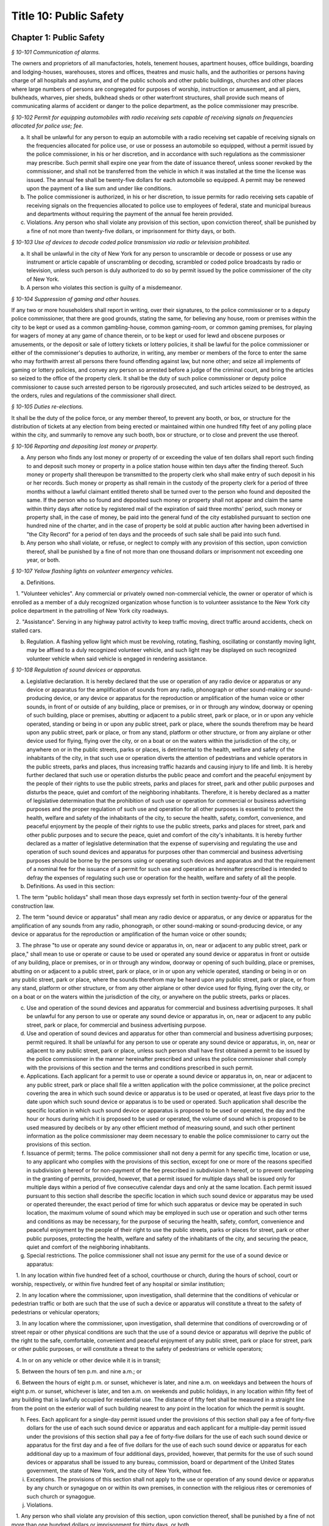 Title 10: Public Safety
===================================================

Chapter 1: Public Safety
--------------------------------------------------



*§ 10-101 Communication of alarms.* ::


The owners and proprietors of all manufactories, hotels, tenement houses, apartment houses, office buildings, boarding and lodging-houses, warehouses, stores and offices, theatres and music halls, and the authorities or persons having charge of all hospitals and asylums, and of the public schools and other public buildings, churches and other places where large numbers of persons are congregated for purposes of worship, instruction or amusement, and all piers, bulkheads, wharves, pier sheds, bulkhead sheds or other waterfront structures, shall provide such means of communicating alarms of accident or danger to the police department, as the police commissioner may prescribe.






*§ 10-102 Permit for equipping automobiles with radio receiving sets capable of receiving signals on frequencies allocated for police use; fee.* ::


a. It shall be unlawful for any person to equip an automobile with a radio receiving set capable of receiving signals on the frequencies allocated for police use, or use or possess an automobile so equipped, without a permit issued by the police commissioner, in his or her discretion, and in accordance with such regulations as the commissioner may prescribe. Such permit shall expire one year from the date of issuance thereof, unless sooner revoked by the commissioner, and shall not be transferred from the vehicle in which it was installed at the time the license was issued. The annual fee shall be twenty-five dollars for each automobile so equipped. A permit may be renewed upon the payment of a like sum and under like conditions.

b. The police commissioner is authorized, in his or her discretion, to issue permits for radio receiving sets capable of receiving signals on the frequencies allocated to police use to employees of federal, state and municipal bureaus and departments without requiring the payment of the annual fee herein provided.

c. Violations. Any person who shall violate any provision of this section, upon conviction thereof, shall be punished by a fine of not more than twenty-five dollars, or imprisonment for thirty days, or both.






*§ 10-103 Use of devices to decode coded police transmission via radio or television prohibited.* ::


a. It shall be unlawful in the city of New York for any person to unscramble or decode or possess or use any instrument or article capable of unscrambling or decoding, scrambled or coded police broadcasts by radio or television, unless such person is duly authorized to do so by permit issued by the police commissioner of the city of New York.

b. A person who violates this section is guilty of a misdemeanor.






*§ 10-104 Suppression of gaming and other houses.* ::


If any two or more householders shall report in writing, over their signatures, to the police commissioner or to a deputy police commissioner, that there are good grounds, stating the same, for believing any house, room or premises within the city to be kept or used as a common gambling-house, common gaming-room, or common gaming premises, for playing for wagers of money at any game of chance therein, or to be kept or used for lewd and obscene purposes or amusements, or the deposit or sale of lottery tickets or lottery policies, it shall be lawful for the police commissioner or either of the commissioner's deputies to authorize, in writing, any member or members of the force to enter the same who may forthwith arrest all persons there found offending against law, but none other; and seize all implements of gaming or lottery policies, and convey any person so arrested before a judge of the criminal court, and bring the articles so seized to the office of the property clerk. It shall be the duty of such police commissioner or deputy police commissioner to cause such arrested person to be rigorously prosecuted, and such articles seized to be destroyed, as the orders, rules and regulations of the commissioner shall direct.






*§ 10-105 Duties re-elections.* ::


It shall be the duty of the police force, or any member thereof, to prevent any booth, or box, or structure for the distribution of tickets at any election from being erected or maintained within one hundred fifty feet of any polling place within the city, and summarily to remove any such booth, box or structure, or to close and prevent the use thereof.






*§ 10-106 Reporting and depositing lost money or property.* ::


a. Any person who finds any lost money or property of or exceeding the value of ten dollars shall report such finding to and deposit such money or property in a police station house within ten days after the finding thereof. Such money or property shall thereupon be transmitted to the property clerk who shall make entry of such deposit in his or her records. Such money or property as shall remain in the custody of the property clerk for a period of three months without a lawful claimant entitled thereto shall be turned over to the person who found and deposited the same. If the person who so found and deposited such money or property shall not appear and claim the same within thirty days after notice by registered mail of the expiration of said three months' period, such money or property shall, in the case of money, be paid into the general fund of the city established pursuant to section one hundred nine of the charter, and in the case of property be sold at public auction after having been advertised in "the City Record" for a period of ten days and the proceeds of such sale shall be paid into such fund.

b. Any person who shall violate, or refuse, or neglect to comply with any provision of this section, upon conviction thereof, shall be punished by a fine of not more than one thousand dollars or imprisonment not exceeding one year, or both.






*§ 10-107 Yellow flashing lights on volunteer emergency vehicles.* ::


a. Definitions.

   1. "Volunteer vehicles". Any commercial or privately owned non-commercial vehicle, the owner or operator of which is enrolled as a member of a duly recognized organization whose function is to volunteer assistance to the New York city police department in the patrolling of New York city roadways.

   2. "Assistance". Serving in any highway patrol activity to keep traffic moving, direct traffic around accidents, check on stalled cars.

b. Regulation. A flashing yellow light which must be revolving, rotating, flashing, oscillating or constantly moving light, may be affixed to a duly recognized volunteer vehicle, and such light may be displayed on such recognized volunteer vehicle when said vehicle is engaged in rendering assistance.






*§ 10-108 Regulation of sound devices or apparatus.* ::


a. Legislative declaration. It is hereby declared that the use or operation of any radio device or apparatus or any device or apparatus for the amplification of sounds from any radio, phonograph or other sound-making or sound-producing device, or any device or apparatus for the reproduction or amplification of the human voice or other sounds, in front of or outside of any building, place or premises, or in or through any window, doorway or opening of such building, place or premises, abutting or adjacent to a public street, park or place, or in or upon any vehicle operated, standing or being in or upon any public street, park or place, where the sounds therefrom may be heard upon any public street, park or place, or from any stand, platform or other structure, or from any airplane or other device used for flying, flying over the city, or on a boat or on the waters within the jurisdiction of the city, or anywhere on or in the public streets, parks or places, is detrimental to the health, welfare and safety of the inhabitants of the city, in that such use or operation diverts the attention of pedestrians and vehicle operators in the public streets, parks and places, thus increasing traffic hazards and causing injury to life and limb. It is hereby further declared that such use or operation disturbs the public peace and comfort and the peaceful enjoyment by the people of their rights to use the public streets, parks and places for street, park and other public purposes and disturbs the peace, quiet and comfort of the neighboring inhabitants. Therefore, it is hereby declared as a matter of legislative determination that the prohibition of such use or operation for commercial or business advertising purposes and the proper regulation of such use and operation for all other purposes is essential to protect the health, welfare and safety of the inhabitants of the city, to secure the health, safety, comfort, convenience, and peaceful enjoyment by the people of their rights to use the public streets, parks and places for street, park and other public purposes and to secure the peace, quiet and comfort of the city's inhabitants. It is hereby further declared as a matter of legislative determination that the expense of supervising and regulating the use and operation of such sound devices and apparatus for purposes other than commercial and business advertising purposes should be borne by the persons using or operating such devices and apparatus and that the requirement of a nominal fee for the issuance of a permit for such use and operation as hereinafter prescribed is intended to defray the expenses of regulating such use or operation for the health, welfare and safety of all the people.

b. Definitions. As used in this section:

   1. The term "public holidays" shall mean those days expressly set forth in section twenty-four of the general construction law.

   2. The term "sound device or apparatus" shall mean any radio device or apparatus, or any device or apparatus for the amplification of any sounds from any radio, phonograph, or other sound-making or sound-producing device, or any device or apparatus for the reproduction or amplification of the human voice or other sounds;

   3. The phrase "to use or operate any sound device or apparatus in, on, near or adjacent to any public street, park or place," shall mean to use or operate or cause to be used or operated any sound device or apparatus in front or outside of any building, place or premises, or in or through any window, doorway or opening of such building, place or premises, abutting on or adjacent to a public street, park or place, or in or upon any vehicle operated, standing or being in or on any public street, park or place, where the sounds therefrom may be heard upon any public street, park or place, or from any stand, platform or other structure, or from any other airplane or other device used for flying, flying over the city, or on a boat or on the waters within the jurisdiction of the city, or anywhere on the public streets, parks or places.

c. Use and operation of the sound devices and apparatus for commercial and business advertising purposes. It shall be unlawful for any person to use or operate any sound device or apparatus in, on, near or adjacent to any public street, park or place, for commercial and business advertising purpose.

d. Use and operation of sound devices and apparatus for other than commercial and business advertising purposes; permit required. It shall be unlawful for any person to use or operate any sound device or apparatus, in, on, near or adjacent to any public street, park or place, unless such person shall have first obtained a permit to be issued by the police commissioner in the manner hereinafter prescribed and unless the police commissioner shall comply with the provisions of this section and the terms and conditions prescribed in such permit.

e. Applications. Each applicant for a permit to use or operate a sound device or apparatus in, on, near or adjacent to any public street, park or place shall file a written application with the police commissioner, at the police precinct covering the area in which such sound device or apparatus is to be used or operated, at least five days prior to the date upon which such sound device or apparatus is to be used or operated. Such application shall describe the specific location in which such sound device or apparatus is proposed to be used or operated, the day and the hour or hours during which it is proposed to be used or operated, the volume of sound which is proposed to be used measured by decibels or by any other efficient method of measuring sound, and such other pertinent information as the police commissioner may deem necessary to enable the police commissioner to carry out the provisions of this section.

f. Issuance of permit; terms. The police commissioner shall not deny a permit for any specific time, location or use, to any applicant who complies with the provisions of this section, except for one or more of the reasons specified in subdivision g hereof or for non-payment of the fee prescribed in subdivision h hereof, or to prevent overlapping in the granting of permits, provided, however, that a permit issued for multiple days shall be issued only for multiple days within a period of five consecutive calendar days and only at the same location. Each permit issued pursuant to this section shall describe the specific location in which such sound device or apparatus may be used or operated thereunder, the exact period of time for which such apparatus or device may be operated in such location, the maximum volume of sound which may be employed in such use or operation and such other terms and conditions as may be necessary, for the purpose of securing the health, safety, comfort, convenience and peaceful enjoyment by the people of their right to use the public streets, parks or places for street, park or other public purposes, protecting the health, welfare and safety of the inhabitants of the city, and securing the peace, quiet and comfort of the neighboring inhabitants.

g. Special restrictions. The police commissioner shall not issue any permit for the use of a sound device or apparatus:

   1. In any location within five hundred feet of a school, courthouse or church, during the hours of school, court or worship, respectively, or within five hundred feet of any hospital or similar institution;

   2. In any location where the commissioner, upon investigation, shall determine that the conditions of vehicular or pedestrian traffic or both are such that the use of such a device or apparatus will constitute a threat to the safety of pedestrians or vehicular operators;

   3. In any location where the commissioner, upon investigation, shall determine that conditions of overcrowding or of street repair or other physical conditions are such that the use of a sound device or apparatus will deprive the public of the right to the safe, comfortable, convenient and peaceful enjoyment of any public street, park or place for street, park or other public purposes, or will constitute a threat to the safety of pedestrians or vehicle operators;

   4. In or on any vehicle or other device while it is in transit;

   5. Between the hours of ten p.m. and nine a.m.; or

   6. Between the hours of eight p.m. or sunset, whichever is later, and nine a.m. on weekdays and between the hours of eight p.m. or sunset, whichever is later, and ten a.m. on weekends and public holidays, in any location within fifty feet of any building that is lawfully occupied for residential use. The distance of fifty feet shall be measured in a straight line from the point on the exterior wall of such building nearest to any point in the location for which the permit is sought.

h. Fees. Each applicant for a single-day permit issued under the provisions of this section shall pay a fee of forty-five dollars for the use of each such sound device or apparatus and each applicant for a multiple-day permit issued under the provisions of this section shall pay a fee of forty-five dollars for the use of each such sound device or apparatus for the first day and a fee of five dollars for the use of each such sound device or apparatus for each additional day up to a maximum of four additional days, provided, however, that permits for the use of such sound devices or apparatus shall be issued to any bureau, commission, board or department of the United States government, the state of New York, and the city of New York, without fee.

i. Exceptions. The provisions of this section shall not apply to the use or operation of any sound device or apparatus by any church or synagogue on or within its own premises, in connection with the religious rites or ceremonies of such church or synagogue.

j. Violations.

   1. Any person who shall violate any provision of this section, upon conviction thereof, shall be punished by a fine of not more than one hundred dollars or imprisonment for thirty days, or both.

   2. Any person who shall violate any provision of this section, any rule promulgated pursuant thereto or the terms of a permit issued pursuant to subdivision f of this section, shall be liable for a civil penalty recoverable in a civil action brought in the name of the police commissioner or the commissioner of environmental protection or in a proceeding before the environmental control board in an amount of two hundred fifty dollars for the first violation, five hundred dollars for the second violation and seven hundred fifty dollars for the third and each subsequent violation. However, any person who commits a fourth and any subsequent violation within a period of six months shall be classified as a persistent violator and shall be liable for a civil penalty of one thousand dollars for each such violation.

k. Rules. The police commissioner shall have the power to make such rules as may be necessary to carry out the provisions of this section.

l. The police department and the department of environmental protection shall have the authority to enforce the provisions of this section.






*§ 10-110 Processions and parades.* ::


a. Permits. A procession, parade, or race shall be permitted upon any street or in any public place only after a written permit therefor has been obtained from the police commissioner. Application for such permit shall be made in writing, upon a suitable form prescribed and furnished by the department, not less than thirty-six hours previous to the forming or marching of such procession, parade or race. The commissioner shall, after due investigation of such application, grant such permit subject to the following restrictions:

   1. It shall be unlawful for the police commissioner to grant a permit where the commissioner has good reason to believe that the proposed procession, parade or race will be disorderly in character or tend to disturb the public peace;

   2. It shall be unlawful for the police commissioner to grant a permit for the use of any street or any public place, or material portion thereof, which is ordinarily subject to great congestion or traffic and is chiefly of a business or mercantile character, except, upon loyalty day, or upon those holidays or Sundays when places of business along the route proposed are closed, or on other days between the hours of six thirty post meridian and nine ante meridian;

   3. Each such permit shall designate specifically the route through which the procession, parade or race shall move, and it may also specify the width of the roadway to be used, and may include such rules and regulations as the police commissioner may deem necessary;

   4. Special permits for occasions of extraordinary public interest, not annual or customary, or not so intended to be, may be granted by the commissioner for any street or public place, and for any day or hour, with the written approval of the mayor;

   5. The chief officer of any procession, parade or race, for which a permit may be granted by the police commissioner, shall be responsible for the strict observance of all rules and regulations included in said permit.

b. Exemptions. This section shall not apply:

   1. To the ordinary and necessary movements of the United States army, United States navy, national guard, police department and fire department; or

   2. To such portion of any street as may have already been, or may hereafter be duly, set aside as a speedway; or

   3. To processions or parades which have marched annually upon the streets for more than ten years, previous to July seventh, nineteen hundred fourteen.

c. Violations. Every person participating in any procession, parade or race, for which a permit has not been issued when required by this section, shall, upon conviction thereof, be punished by a fine of not more than twenty-five dollars, or by imprisonment for not exceeding ten days, or by both such fine and imprisonment.






*§ 10-111 Unattended vehicles.* ::


a. It shall be unlawful for any person driving or in charge of a motor vehicle to permit it to stand unattended on the streets or thoroughfares of the city, without first stopping the engine, locking the ignition and, where the ignition is locked or unlocked by a key or other device, removing such key or other device.

b.    Violations. Any person who violates the provisions of this section, upon conviction thereof, shall be punished by a fine of two hundred fifty dollars or imprisonment not to exceed two days, or both. Whenever a police officer shall find a motor vehicle standing in violation of this provision, the officer may stop the engine and/or remove the ignition key or device therefrom and, in the event that the owner or operator thereof is not present, shall deliver the ignition key or device to the nearest patrol precinct station house within one hour after removing same to be held for and returned to such owner or operator. In the event the key or device is so delivered to a station house, the officer shall attach to the vehicle a tag stating where the ignition key or device may be reclaimed.

c. The provisions of this section shall not apply to any person driving or in charge of a utility vehicle regulated by the New York state public service commission when the engine is used to operate a processing device and the wheels on the vehicle are chocked and an emergency brake is applied to secure the vehicle in place.






*§ 10-112 Parking of trailers in vacant lots.* ::


It shall be unlawful to park any automobile trailer or house car for living or sleeping purposes in any vacant lot unless the owner or operator of such trailer or house car shall have obtained the written permission of the owner of such vacant lot and there has been full compliance with the provisions of the health code. Any person who shall violate the provisions of this section shall be guilty of a misdemeanor.






*§ 10-113 Parking of motor vehicles in vacant lots.* ::


It shall be unlawful to park any motor vehicle in any vacant lot for which a driveway across the sidewalk has not been authorized pursuant to the provisions of the code. Any person who shall violate the provisions of this section and the owner of any motor vehicle parked in violation of this section by any person using the same with the permission, express or implied, of said owner, shall be guilty of an offense punishable by a fine of not to exceed fifty dollars or by imprisonment not to exceed ten days or by both such fine and imprisonment. The provisions of this section shall not apply to parking lots or parking spaces referred to in section 20-322 of the code. An appearance ticket charging violation of this section may be issued and served pursuant to the provisions of article one hundred fifty of the criminal procedure law.






*§ 10-114 Street shows.* ::


a. It shall be unlawful to give any exhibition of climbing or scaling on the front or exterior of any house or building.

b.    It shall likewise be unlawful for any person, from any window or open space of any house, or building, to exhibit to the public upon the street, or the sidewalk thereof, any performance of puppet or other figures, ballet or other dancing, comedy, farce, show with moving figures, play or other entertainment.

c. Violations. Any person who shall violate any provision of this section, upon conviction thereof, shall be punished by a fine of not more than twenty-five dollars, or imprisonment for thirty days, or both.






*§ 10-115 Solicitation of pedestrians by pullers-in.* ::


a. It shall be unlawful for any person to stand, or cause or permit any person to stand on the sidewalk or street in front of, or in the entrance or hallway of any store or building for the purpose of calling the attention of passersby to goods, wares or merchandise displayed or on sale in such store or any other store or building, or to solicit patronage for any business or service, or to attempt by word of mouth or gesture, or by the distribution of handbills or other printed matter, or by the use of mechanical or sound making devices, to entice or persuade passersby to enter such store or building, or any other store or building, or to accept the services of any business.

b. Any person who shall violate any provision of this section shall, upon conviction thereof, be punished by a fine of not more then fifty dollars, imprisonment for not exceeding ten days, or both.






*§ 10-116 Damaging houses of religious worship or religious articles therein prohibited.* ::


Any person who wilfully and without authority breaks, defaces or otherwise damages any house of religious worship or any portion thereof, or any appurtenances thereto, including religious figures or religious monuments, or any book, scroll, ark, furniture, ornaments, musical instrument, article of silver or plated ware, or any other chattel contained therein for use in connection with religious worship, or any person who knowingly aids, abets, conceals or in any way assists any such person shall be guilty of a misdemeanor punishable by imprisonment of not more than one year or by a fine of not more than two thousand five hundred nor less than five hundred dollars, or both. In addition, any person violating this section shall be subject to a civil penalty of not less than ten thousand dollars and not more than twenty-five thousand dollars. Such civil penalty shall be in addition to any criminal penalty or sanction that may be imposed, and such civil penalty shall not limit or preclude any cause of action available to any person or entity aggrieved by any of the acts prohibited by this section.






*§ 10-117 Defacement of property, possession, sale and display of aerosol spray paint cans, broad tipped markers and etching acid prohibited in certain instances.* ::


a. No person shall write, paint or draw any inscription, figure or mark or affix, attach or place by whatever means a sticker or decal of any type on any public or private building or other structure or any other real or personal property owned, operated or maintained by a public benefit corporation, the city of New York or any agency or instrumentality thereof or by any person, firm, or corporation, or any personal property maintained on a city street or other city-owned property pursuant to a franchise, concession or revocable consent granted by the city, unless the express permission of the owner or operator of the property has been obtained.

a-1. For purposes of this section, "property of another" shall mean all property, including real property, that is not owned, rented, or leased by a person; provided that such term shall not include a location that serves as such person's residence.

a-2. For purposes of this section, "educational facility" shall mean any building affiliated with an institution that maintains a list of enrolled students and is used for educational purposes for more than twelve (12) hours per week for more than six (6) students.

b. No person shall possess an aerosol spray paint can, broad tipped indelible marker or etching acid with the intent to violate the provisions of subdivision a of this section.

c. No person shall sell or offer to sell an aerosol spray paint can, broad tipped indelible marker or etching acid to any person under twenty-one years of age.

c-1. No person under twenty-one years of age shall possess an aerosol spray paint can, broad tipped indelible marker or etching acid in or on the property of another. This subdivision shall not be deemed to prohibit the possession of an aerosol spray paint can, broad tipped indelible marker or etching acid where such item is contained in a manufacturer-sealed package or completely enclosed in a locked container, which shall include bags, backpacks, briefcases and other containers that can be closed and secured with a key or combination lock.

c-2. This section shall not apply to any person possessing an aerosol spray paint can, broad tipped indelible marker or etching acid while in or on the property of another in violation of subdivision c-1 of this section, where:

   (1) the owner, operator or other person having control of the property, building or facility consented in writing to the use or possession of the aerosol spray paint can, broad tipped indelible marker or etching acid; or

   (2) such person uses or possesses the aerosol spray paint can, broad tipped indelible marker or etching acid under the supervision of the owner or person in control of such property; or

   (3) such person is at his or her place of employment and the aerosol spray paint can, broad tipped indelible marker or etching acid was, will be or is being used during the course of such employment and used only with written permission from, or under the supervision of his or her employer or such employer's agent; or

   (4) such person is at an educational facility and uses or will use the aerosol spray paint can, broad tipped indelible marker or etching acid at the educational facility, where he or she is enrolled, and is participating in a class at the educational facility that requires the use or possession of such items; or

   (5) such person is on the property of another and uses or will use the aerosol spray paint can, broad tipped indelible marker or etching acid in or on the property of another if such use or possession is necessary to participate in a government-sponsored function or in other circumstances where a government agency gives its consent to such use or possession.

d. All persons who sell or offer for sale aerosol spray paint cans, broad tipped indelible markers or etching acid shall not place such cans, markers or etching acid on display and may display only facsimiles of such cans, markers or etching acid containing no paint, ink or etching acid.

e. For the purpose of this section, the term "broad tipped indelible marker" shall mean any felt tip marker or similar implement containing a fluid that is not water soluble and which has a flat or angled writing surface one-half inch or greater. For the purpose of this section, the term "etching acid" shall mean any liquid, cream, paste or similar chemical substance that can be used to etch, draw, carve, sketch, engrave, or otherwise alter, change or impair the physical integrity of glass or metal.

f. Any person who violates the provisions of paragraph a of this section shall be guilty of a class A misdemeanor punishable by a fine of not more than one thousand dollars or imprisonment of not more than one year, or both. Any person who violates the provisions of paragraph b of this section shall be guilty of a class B misdemeanor punishable by a fine of not more than five hundred dollars or a term of imprisonment of not more than three months, or both. Any person who violates the provisions of paragraphs c or d of this section shall be guilty of a misdemeanor punishable by a fine of not more than five hundred dollars or imprisonment of not more than three months, or both. Any person who has been previously convicted of violating the provisions of paragraphs c or d of this section shall be guilty of a class A misdemeanor punishable by a fine of not more than one thousand dollars or imprisonment of not more than one year, or both. Any person who violates the provisions of paragraph c-1 of this section shall be guilty of a violation punishable by a fine of not more than two hundred fifty dollars or imprisonment of not more than fifteen days, or both. When a person is convicted of an offense defined in subdivision a or b of this section, or of an attempt to commit such offense, and the sentence imposed by the court for such conviction includes a sentence of probation or conditional discharge, the court shall, where appropriate, include as a condition of such sentence the defendant's successful participation in a graffiti removal program pursuant to paragraph (h) of subdivision two of section 65.10 of the penal law.

g. In addition to the criminal penalties imposed pursuant to subdivision f of this section, a person who violates the provisions of subdivision a, b, c or d of this section shall be liable for a civil penalty of not more than five hundred dollars for each violation which may be recovered in a proceeding before the environmental control board. Any person who has been previously convicted of violating the provisions of subdivision a, b, c or d of this section shall be liable for a civil penalty of not more than one thousand dollars for each violation which may be recovered in a proceeding before the environmental control board. Such proceeding shall be commenced by the service of a notice of violation returnable before such board. Anyone found to have violated the provisions of subdivision a of this section, by affixing, attaching or placing by whatever means a sticker or decal, in addition to any penalty imposed, shall be responsible for the cost of the removal of the unauthorized stickers or decals.

h. In addition to police officers, officers and employees of the department of consumer affairs, sanitation, environmental protection and transportation shall have the power to enforce the provisions of this section and may issue notices of violation, appearance tickets or summonses for violations thereof.

i. There shall be a rebuttable presumption that the person whose name, telephone number, or other identifying information appears on any sticker or decal affixed, attached or placed by whatever means in violation of subdivision a of this section violated this section by either (i) affixing, attaching or placing by whatever means such sticker or decal or (ii) directing, suffering or permitting a servant, agent, employee or other individual under such persons control to engage in such activity.

j. There shall be a rebuttable presumption that if a telephone number that appears on any sticker or decal affixed, attached or placed by whatever means in violation of subdivision a of this section belongs to a telephone answering service and no other telephone number or address is readily obtainable to locate the person or business advertised therein, such telephone answering service shall be held liable for a violation of subdivision a in accordance with the provisions of this section.

k. The commissioner of the department of sanitation shall be authorized to issue subpoenas to obtain official telephone records for the purpose of determining the identity and location of any person or entity reasonably believed by the commissioner to have violated subdivision a of this section by affixing, attaching or placing by whatever means a sticker or decal.

l. For the purposes of imposing a criminal fine or civil penalty pursuant to this section, every sticker or decal affixed, attached or placed by whatever means in violation of subdivision a of this section, shall be deemed to be the subject of a separate violation for which a separate criminal fine or civil penalty shall be imposed.






*§ 10-117.1 Anti-graffiti task force.* ::


a. There is hereby established an anti-graffiti task force consisting of at least seven members. The speaker of the council shall appoint three members, and the mayor shall appoint the balance of the members, one of whom shall serve as chairperson. The members of the task force shall be appointed within thirty days of the effective date of this section and shall serve without compensation. The task force shall have a duration of twelve months.

b. The task force shall:

   1. Assess the scope and nature of the city's graffiti problem, including geographical concentration, perpetrator profile and future trends.

   2. Examine the effectiveness of existing provisions of law aimed at curbing graffiti vandalism, and propose amendments to strengthen such legislation.

   3. Review current law enforcement activity, clarify enforcement responsibility and suggest ways to augment enforcement capability.

   4. Identify all existing public and private anti-graffiti programs citywide and in each borough.

   5. Survey efforts to combat graffiti in other jurisdictions, consider the replication of such programs in New York city and recommend further programmatic initiatives.

   6. Propose a coordinated, comprehensive anti-graffiti program encompassing prevention, education, removal and enforcement.

   7. Maintain regular and systematic contact with civic associations, community boards and other concerned groups and individuals.

   8. Assist in the establishment of borough and community anti-graffiti task forces.

c. The task force shall meet at least quarterly and shall issue a final report to the mayor and the council detailing its activities and recommendations.






*§ 10-117.2 Rewards for providing information leading to apprehension, prosecution or conviction of a person for crimes involving graffiti vandalism.* ::


The mayor, upon the recommendation of the police commissioner, shall be authorized to offer and pay a reward in an amount not exceeding five hundred dollars to any person who provides information leading to the apprehension, prosecution or conviction of any person who may have violated the provisions of subdivision a or b of section 10-117 of this chapter, or who may have committed any other crime where the unlawful conduct included the conduct described in subdivision a or b of such section. No police officer, peace officer or any other law enforcement officer, and no officer, official or employee of the city of New York shall be entitled, directly or indirectly, to collect or receive any such reward.






*§ 10-117.3 Remedies for failure to remove graffiti from certain premises.* ::


a. Definitions. For purposes of this section, the following terms shall have the following meanings:

   1. "Graffiti" means any letter, word, name, number, symbol, slogan, message, drawing, picture, writing or other mark of any kind visible to the public from a public place that is drawn, painted, chiseled, scratched, or etched on a commercial building or residential building, or any portion thereof, including fencing, that is not consented to by the owner of the commercial building or residential building. There shall be a rebuttable presumption that such letter, word, name, number, symbol, slogan, message, drawing, picture, writing or other mark of any kind is not consented to by the owner. Such presumption may be rebutted by the owner informing the city that the owner consents to the marking and intends that it remain on the building.

   2. "Commercial building" means any building that is used, or any building a portion of which is used, for buying, selling or otherwise providing goods or services, or for other lawful business, commercial, professional services or manufacturing activities.

   3. "Residential building" means any building containing one or more dwelling units.

   4. "Public place" means a place to which the public or a substantial group of persons has access including, but not limited to, any highway, street, road, sidewalk, parking area, plaza, shopping area, place of amusement, playground, park, beach or transportation facility.

b. Duty to keep property free of graffiti. The owner of every commercial building and residential building shall keep and cause to be kept such building free of all graffiti.

c. Availability of city funds; graffiti removal. Subject to the availability of annual appropriations, an agency or agencies designated by the mayor shall provide graffiti removal services to abate graffiti on commercial buildings and residential buildings without charge to the property owner. The owner of any commercial or residential building may request that such agency or agencies remove or conceal graffiti from such building through the city's graffiti removal services.

d. Notification to owner of nuisance. If the owner of a commercial or residential building is in violation of subdivision b of this section, the city shall notify the owner of such building that the building has been determined to be a nuisance and that, after thirty-five days from the date of such notice, or after fifty days from the date of such notice if such owner has requested an extension within the initial thirty-five day period, unless such owner abates the nuisance by removing or concealing the graffiti and notifies the city of such abatement or informs the city that the owner consents to the marking and intends that it remain on the building, the owner shall be deemed to have given permission to the city and/or its contractors or agents to enter or access the property and use the means it determines appropriate to abate the nuisance by removing or concealing the graffiti. Such permission shall not be deemed to include permission to enter any commercial or residential building.

e. Content of notice.

   1. The notice that the property has been determined to be a nuisance as a result of graffiti on such property shall be provided (a) to the owner of a commercial or residential building by mailing a copy of such notice to the address of such building, if any, appearing in the latest assessment roll, (b) to the owner of record at the address provided by such owner to the commissioner of finance for communications from the commissioner of finance, and (c) if the address filed with the department of housing preservation and development in compliance with article two of subchapter four of chapter two of title twenty-seven of this code is different than the addresses described in subparagraphs (a) and (b) of this paragraph, to the person registered with the department of housing preservation and development as the owner or agent of the premises, at the address filed with such department in compliance with article two of subchapter four of chapter two of title twenty-seven of this code.

   2. Such written notice shall, at a minimum: (a) describe the city's graffiti removal services; (b) identify the property that has become a nuisance; (c) indicate that, if an owner, within thirty-five days of the date of such notice, or within fifty days of the date of such notice if such owner has requested an extension within the initial thirty-five day period, fails: (i) to abate the nuisance by removing or concealing the graffiti and to notify the city of such abatement, or (ii) to inform the city that the owner consents to the marking and intends that it remain on the building, the city and/or its contractors or agents may enter or access the property and use the means it determines appropriate to abate the nuisance by removing or concealing the graffiti; (d) indicate the method by which an owner may contact the city for the purpose of conveying any information or making any request in accordance with subdivision d of this section; and (e) provide a telephone number for the owner to call with any questions regarding the city's graffiti removal services.

f. Removal of graffiti by the city.

   1. If an owner, within thirty-five days of the date of notice provided pursuant to subdivision d of this section, or within fifty days of the date of such notice if such owner has requested an extension within the initial thirty-five day period, fails to abate the nuisance by removing or concealing the graffiti and to notify the city of such abatement, or to inform the city that the owner consents to the marking and intends that it remain on the building, the city and/or its contractors or agents may enter or access the property and use the means it determines appropriate to abate the nuisance by removing or concealing the graffiti.

   2. In no case shall the city be required to clean, paint, or repair any area more extensive than where the graffiti is located.

g. Express permission to enter building.

   1. If, after entering or accessing the property pursuant to subdivision f of this section, the city has determined that it is necessary to enter a commercial or residential building in order to provide graffiti removal services, it shall request the express permission of the owner of such building to enter such building for the purpose of providing graffiti removal services. In making such request, the city shall notify the owner of such building that it has determined that it is necessary to enter the building in order to provide graffiti removal services, and that the owner may either

      (a) grant permission for the city and/or its contractors or agents to enter such building for the purpose of providing graffiti removal services;

      (b) abate the nuisance by removing or concealing the graffiti and notify the city of such abatement;

      (c) inform the city that the owner consents to the marking and intends that it remain on the building. Such request shall indicate the method by which an owner may contact the city for the purpose of conveying any information or making any request in accordance with this section.

   2. The failure of the owner to comply with subparagraph (a), (b) or (c) of paragraph one of this subdivision within thirty-five days of the date of such request, or within fifty days of the date of such request if such owner has requested an extension within the initial thirty-five day period, shall result in the issuance of a notice of violation pursuant to subdivision h of this section.

   3. For purposes of this subdivision, "owner" shall mean the person registered with the department of housing preservation and development pursuant to article two of subchapter four of chapter two of title twenty-seven of this code as the owner or agent of the premises or the owner identified in records maintained by the commissioner of finance for communications from the commissioner of finance.

h. Notice of violation.

   1. Notwithstanding any provision in this section to the contrary, where the city has determined that it is unable to provide graffiti removal services to a particular property, or to a specific location on the property, an agency or agencies designated by the mayor shall serve a notice of violation, in the manner prescribed in paragraph two of subdivision d of section 1049-a of the charter, on the owner of the property. Such notice shall indicate that the owner is in violation of subdivision b of this section and that the failure to remove or conceal the graffiti within sixty days of receipt of the notice or to consent to the marking shall result in the imposition of a penalty as set forth in subdivision i of this section.

   2. Notwithstanding paragraph one of this subdivision, a residential building containing fewer than six dwelling units shall not be issued a notice of violation pursuant to this subdivision.

   3. Notwithstanding paragraph one of this subdivision, a residential building containing six or more dwelling units or a commercial building shall not be issued a notice of violation pursuant to this subdivision more than once in any sixty-day period.

   4. Notwithstanding paragraph one of this subdivision, a commercial or residential building whose owner has granted permission for the city and/or its contractors or agents pursuant to subdivision g of this section to enter such building for the purpose of providing graffiti removal services shall not be issued a notice of violation pursuant to this subdivision.

i. Penalty for failure to remove graffiti from commercial and residential buildings. The owner of a commercial or residential building who has been given written notice pursuant to subdivision h of this section and who fails to remove or conceal such graffiti within sixty days of receipt of such notice or to consent to the marking shall be liable for a civil penalty of not less than one hundred fifty dollars nor more than three hundred dollars. Such civil penalty may be recovered in a proceeding before the environmental control board.

j. Rulemaking. The agency or agencies designated by the mayor to provide graffiti removal services shall have the authority to promulgate rules to implement the provisions of this section.






*§ 10-118 Destruction or removal of property in buildings or structures.* ::


(a) No person other than the owner of a building or structure, the duly authorized agent of such owner, or an appropriate legal authority shall destroy or remove any part of such building or structure.

(b) No person shall transport through, along or across a public street or way used materials or parts of buildings or structures, including but not limited to, piping, heating equipment, wiring, or other fixtures, windows or parts thereof, doors, radiators, bricks, wood beams or other parts, unless such person shall possess a bill of sale or other proper proof of ownership or right to possession of same signed by the owner of the building or structure, or one authorized by an appropriate legal authority.

(c) No dealer in junk or used materials shall purchase used materials or parts of buildings or structures, including but not limited to, piping, heating equipment, wiring, or other fixtures, windows or parts thereof, doors, radiators, bricks, wood beams or other parts, unless such dealer shall obtain at the time of purchase a bill of sale or other proper proof of ownership or right of possession of same signed by the owner of the building or structure from which said materials were taken, or by the duly authorized agent of such owner or by an appropriate legal authority.

(d) Any person who violates this section shall be guilty of a misdemeanor punishable by a fine not more than five hundred dollars or imprisonment for not more than three months, or both.






*§ 10-118.1 Theft of manhole covers.* ::


a. Except as provided in subdivision d of this section, no person shall remove, or transport through, along or across a public street, any manhole cover, including but not limited to the cover of an opening in the ground, street or sidewalk used by a public utility or authority to access underground vaults, structures, installations, or other enclosed space; or the cover of such an opening that is part of a sewer system, fuel storage system, or water supply system.

b. Any person who violates any provision of this section shall be liable for a civil penalty of not less than two thousand five hundred dollars nor more than ten thousand dollars. A notice of violation issued pursuant to this section shall be returnable to the environmental control board, which shall have the power to impose such civil penalty.

c. In addition to the civil penalties set forth in subdivision b of this section, any person who knowingly violates this section shall be guilty of a misdemeanor and, upon conviction thereof, shall be punished by a fine of not less than five hundred dollars nor more than ten thousand dollars, or imprisonment not exceeding thirty days, or both for each violation.

d. The prohibition in this section shall not apply to the owner of such cover, the duly authorized agent of such owner, or an appropriate legal authority.






*§ 10-119 Posting.* ::


a. It shall be unlawful for any person to paste, post, paint, print, nail or attach or affix by any means whatsoever any handbill, poster, notice, sign, advertisement, sticker or other printed material upon any curb, gutter, flagstone, tree, lamppost, awning post, telegraph pole, telephone pole, public utility pole, public garbage bin, bus shelter, bridge, elevated train structure, highway fence, barrel, box, parking meter, mail box, traffic control device, traffic stanchion, traffic sign (including pole), tree box, tree pit protection device, bench, traffic barrier, hydrant, public pay telephone, city-owned grassy area adjacent to a street, any personal property maintained on a street or other city-owned property pursuant to a franchise, concession or revocable consent granted by the city or other such item or structure in any street, or to direct, suffer or permit any servant, agent, employee or other person under his or her control to engage in such activity; provided, however, that this section shall not apply to any handbill, poster, notice, sign, advertisement, sticker or other printed material so posted by or under the direction of the council, or by or under the direction of any city agency, or pursuant to a franchise, concession or revocable consent granted pursuant to chapter fourteen of the charter.

b. There shall be a rebuttable presumption that the person whose name, telephone number, or other identifying information appears on any handbill, poster, notice, sign, advertisement, sticker or other printed material on any item or structure described in subdivision a of this section in any street violated this section by either (i) pasting, posting, painting, printing, nailing or attaching or affixing by any means whatsoever such handbill, poster, notice, sign, advertisement, sticker or other printed material, or (ii) directing, suffering or permitting a servant, agent, employee or other individual under such person's control to engage in such activity.

c. There shall be a rebuttable presumption that if a telephone number that appears on any handbill, poster, notice, sign or advertisement placed in violation of subdivision a of this section belongs to a telephone answering service and no other telephone number or address is readily obtainable to locate the person or business advertised therein, such telephone answering service shall be held liable for a violation of subdivision a in accordance with the provisions of section 10-121.

d. The commissioner of the department of sanitation shall be authorized to issue subpoenas to obtain official telephone records for the purpose of determining the identity and location of any person or entity reasonably believed by the commissioner to have violated subdivision a of this section.






*§ 10-120 Protection of city advertisements.* ::


It shall be unlawful for any person to tear down, deface or destroy any notice, handbill, sign, advertisement, poster, sticker or other printed material, put up or posted by, or under the direction of the council, or by or under the direction of any city agency or pursuant to a franchise, concession or revocable consent granted pursuant to chaper fourteen of the charter.






*§ 10-121 Violation.* ::


a. Any person convicted of a violation of any of the provisions of section 10-119 or 10-120 of the code shall be punished by a fine of not less than seventy-five dollars nor more than one hundred fifty dollars, for the first offense and not less than one hundred fifty dollars nor more than two hundred fifty dollars for the second and each subsequent offense within a twelve month period, plus the cost of the removal of the unauthorized signs, imprisonment for not more than ten days, or both; provided, however, that subdivision b of section 10-119 of the code shall not apply with respect to criminal prosecutions brought pursuant to this subdivision.

b. In the instance where the notice of violation, appearance ticket or summons is issued for breach of the provisions of section 10-119 or 10-120 of the code and sets forth thereon civil penalties only, such process shall be returnable to the environmental control board, which shall have the power to impose the civil penalties of not less than seventy five dollars nor more than one hundred fifty dollars for the first offense and not less than one hundred fifty dollars nor more than two hundred fifty dollars for the second and each subsequent offense within a twelve month period. Anyone found to have violated the provisions of Section 10-119 or 10-120, in addition to any penalty imposed, shall be responsible for the cost of the removal of the unauthorized signs. Anyone found to have violated section 10-119 of this chapter by affixing any handbill, poster, notice, sign or advertisement to a tree by means of nailing or piercing the tree by any method shall have an additional penalty imposed equal to the amount of the original penalty.

c. In the event that a violator fails to answer such notice of violation, appearance ticket or summons within the time provided therefor by the rules and regulations of the environmental control board, he or she shall become liable for additional penalties. The additional penalties shall not exceed fifty dollars for each violation.

d. Any person found in violation of any of the provisions of section 10-119 or 10-120 of the code shall be liable for a civil penalty as provided for in subdivision b of this section.

e. Liability and responsibility for any civil penalty imposed pursuant to this section for any violation of section 10-119 or 10-120 of the code shall be joint and severable on the part of any corporation found to be liable and responsible and its officers, principals, and stockholders owning more than ten percent of its outstanding voting stock.

f. [Reserved.]

g. For the purposes of imposing a criminal fine or civil penalty pursuant to this section, every handbill, poster, notice, sign or advertisement pasted, posted, painted, printed or nailed in violation of section 10-119 of the code or torn down, defaced or destroyed in violation of section 10-120 of the code, shall be deemed to be the subject of a separate violation for which a separate criminal fine or civil penalty shall be imposed.






*§ 10-121.1 Rewards for providing information leading to criminal conviction of a person for unlawful posting.* ::


The mayor, upon the recommendation of the sanitation commissioner, the transportation commissioner, the parks and recreation commissioner, the citywide administrative services commissioner or the police commissioner, shall be authorized to offer and pay a reward in an amount not exceeding five hundred dollars to any person who provides information leading to the criminal conviction of any person who may have violated the provisions of section 10-119 or section 10-120 of the code. No police officer, peace officer or any other law enforcement officer, and no officer, official or employee of the city of New York shall be entitled, directly or indirectly, to collect or receive any such reward.






*§ 10-122 Motor boats; operation adjacent to bathing beaches.* ::


It shall be unlawful for any person to operate a motor boat within three hundred feet of any public beach used by bathers. Any person who shall violate or refuse to comply with the provisions of this section shall, upon conviction thereof, be punished by a fine of not more than one hundred dollars or by imprisonment not exceeding three months or by both such fine and imprisonment.






*§ 10-123 Bathing in public.* ::


It shall be unlawful for any person to swim or bathe in any of the waters within the jurisdiction of the city, except in public or private bathing houses, unless covered with a bathing suit so as to prevent any indecent exposure of the person; and it shall be unlawful for any person to dress or undress in any place exposed to view. Any person who shall violate or refuse to comply with the provisions of this section shall, upon conviction thereof, be punished by a fine of not more than ten dollars or by imprisonment not exceeding ten days or by both such fine and imprisonment.






*§ 10-124 Wearing of bathing suits on streets prohibited. [Repealed]* ::


a. Definitions. Whenever used in this section, the following terms are defined as follows:

   1. Alcoholic beverage. Any liquid intended for human consumption containing more than one-half of one percent (.005) of alcohol by volume.

   2. Public place. A place to which the public or a substantial group of persons has access including, but not limited to, any highway, street, road, sidewalk, parking area, shopping area, place of amusement, playground, park or beach located within the city except that the definition of a public place shall not include those premises duly licensed for the sale and consumption of alcoholic beverages on the premises or within their own private property. Such public place shall also include the interior of any stationary motor vehicle which is on any highway, street, road, parking area, shopping area, playground, park or beach located within the city.

b. No person shall drink or consume an alcoholic beverage, or possess, with intent to drink or consume, an open container containing an alcoholic beverage in any public place except at a block party, feast or similar function for which a permit has been obtained.

c. Possession of an open container containing an alcoholic beverage by any person shall create a rebuttable presumption that such person did intend to consume the contents thereof in violation of this section.

d. Nothing in this section shall be deemed to prohibit the consumption of an alcoholic beverage in any duly licensed establishment whose certificate of occupancy extends upon a street.

e. The violation of subdivision b of this section shall constitute an offense punishable by a fine of not more than 25 dollars or imprisonment of up to one day, or pursuant to the provisions of the family court act of the state of New York where applicable.

f. Any person who violates subdivision b of this section shall be liable for a civil penalty of up to 25 dollars, which may be recoverable in a proceeding before the office of administrative trials and hearings, pursuant to chapter 45-A of the charter.








*§ 10-126 Avigation in and over the city.* ::


a. Definitions. When used in this section the following words or terms shall mean or include:

   1. "Aircraft." Any contrivance, now or hereafter invented for avigation or flight in the air, including a captive balloon, except a parachute or other contrivance designed for use, and carried primarily as safety equipment.

   2. "Place of landing." Any authorized airport, aircraft landing site, sky port or seaplane base in the port of New York or in the limits of the city.

   3. "Limits of the city." The water, waterways and land under the jurisdiction of the city and the air space above same.

   4. "Avigate." To pilot, steer, direct, fly or manage an aircraft in or through the air, whether controlled from the ground or otherwise.

   5. "Congested area." Any land terrain within the limits of the city.

   6. "Person." A natural person, co-partnership, firm, company, association, joint stock association, corporation or other like organization.

b. Parachuting. It shall be unlawful for any person to jump or leap from an aircraft in a parachute or any other device within the limits of the city except in the event of imminent danger or while under official orders of any branch of the military service.

c. Take offs and landings. It shall be unlawful for any person avigating an aircraft to take off or land, except in an emergency, at any place within the limits of the city other than places of landing designated by the department of transportation or the port of New York authority.

d. Advertising.

   1. It shall be unlawful for any person to use, suffer or permit to be used advertising in the form of towing banners from or upon an aircraft over the limits of the city, or to drop advertising matter in the form of pamphlets, circulars, or other objects from an aircraft over the limits of the city, or to use a loud speaker or other sound device for advertising from an aircraft over the limits of the city. Any person who employs another to avigate an aircraft for advertising in violation of this subdivision shall be guilty of a violation hereof.

   2. Any person who employs, procures or induces another to operate, avigate, lend, lease or donate any aircraft as defined in this section for the purpose of advertising in violation of this subdivision shall be guilty of a violation hereof.

   3. The use of the name of any person or of any proprietor, vendor or exhibitor in connection with such advertising shall be presumptive evidence that such advertising was conducted with his or her knowledge and consent.

e. Dangerous or reckless operation or avigation. It shall be unlawful for any person to operate or avigate an aircraft either on the ground, on the water or in the air within the limits of the city while under the influence of intoxicating liquor, narcotics or other habit-forming drugs, or to operate or avigate an aircraft in a careless or reckless manner so as to endanger life or property of another. In any proceeding or action charging careless or reckless operation or avigation of aircraft in violation of this section, the court, in determining whether the operation or avigation was careless or reckless, shall consider the standards for safe operation or avigation of aircraft prescribed by federal statutes or regulations governing aeronautics.

f. Air traffic rules. It shall be unlawful for any person to navigate an aircraft within the limits of the city in any manner prohibited by any provision of, or contrary to the rules and regulations of, the federal aviation administration.

g. Reports. It shall be unlawful for the operator or owner of an aircraft to fail to report to the police department within ten hours a forced landing of aircraft within the limits of the city or an accident to an aircraft where personal injury, property damage or serious damage to the aircraft is involved.

h. Rules and regulations. The police commissioner is authorized to make such rules and regulations as the commissioner may deem necessary to enforce the provisions of this section.

i. Violations. Any person who violates any of the provisions of this section shall be guilty of a misdemeanor.






*§ 10-127 Commercial vehicles to display name and address of owner.* ::


a. Definition. When used herein:

   1. The word "commercial vehicle," shall mean any vehicle, either horse drawn or motor driven, used, constructed or equipped for the transportation of goods, wares or merchandise in trade or commerce.

b. Vehicles, markings of. Every commercial vehicle operating on the streets of the city shall at all times display permanently, plainly marked on both sides in letters and numerals not less than three inches in height, the name and address of the owner thereof.

c. Violations. Any person convicted of a violation of this section shall be punished by not more than thirty days' imprisonment, or by a fine of not more than fifty dollars, or both.






*§ 10-128 Declaration of intent; dress of female employees in places of public accommodation.* ::


It is hereby declared, as a matter of public policy, that the attire and appearance of females employed in cabarets, dance halls, catering establishments, coffee houses, hotels, restaurants or other places of public accommodations as hostesses, waitresses, cashiers, barmaids or in any capacity in which any such female comes in contact with or is likely to come in contact with the patrons of such establishments, attired in such a manner so that the breasts of such female employees are completely uncovered or covered only by a device attached to the nipples of each breast, is offensive to common decency, abhorrent to the standards of continence of the community and inimical to the general welfare of the people of the city of New York and in order that the peace, health, safety and general welfare of the inhabitants of the city may be protected and insured such conduct is prohibited as hereinafter provided.






*§ 10-129 Prohibited acts.* ::


a. It shall be unlawful for any female while employed in, or who in any other way is engaged by any cabaret, dance hall, catering establishment, coffee house, hotel, restaurant or other place of public assembly or public accommodation, as a hostess, waitress, cashier, barmaid or in any other capacity wherein she comes in contact with or is likely to come in contact with the patrons thereof, to be clothed or costumed in such a manner so as to appear before the patrons of such place with less than an opaque covering of any portion of the breast below the top of the aerola.*

b.    No person or persons having control of or being in charge of any cabaret, dance hall, catering establishment, coffee house, hotel, restaurant or other place of public assembly or public accommodation shall permit, aid or abet any female to appear in any such place in violation of the provisions of the preceding subdivision and the appearance of any female in any such place in violation of the provisions of the preceding subdivision shall be presumptive evidence that such appearance was with the permission of the person or persons having charge of or control of such places.






*§ 10-130 Punishment.* ::


Any person or persons who violate any of the provisions of section 10-129 shall be guilty of an offense and upon conviction thereof shall be punished by imprisonment for not more than thirty days or by a fine of not less than fifty dollars nor more than one hundred dollars or by both such fine and imprisonment and if any person shall have been previously convicted of a violation of section 10-129, he or she shall upon any subsequent conviction be punished by imprisonment of not less than ten days nor more than sixty days or by a fine of not less than one hundred dollars nor more than five hundred dollars or by both such fine and imprisonment.






*§ 10-131 Firearms.* ::


a. Pistols or revolvers, keeping or carrying.

   1.    The police commissioner shall grant and issue licenses hereunder pursuant to the provisions of article four hundred of the penal law. Unless they indicate otherwise, such licenses and permits shall expire on the first day of the second January after the date of issuance.

   2. Every license to carry or possess a pistol or revolver in the city may be issued for a term of no less than one or more than three years. Every applicant for a license to carry or possess a pistol or revolver in the city shall pay therefor, a fee of three hundred forty dollars for each original or renewal application for a three year license period or part thereof, a fee of ten dollars for each replacement application of a lost license.

   3. Every applicant to whom a license has been issued by any person other than the police commissioner, except as provided in paragraph five of this subdivision, for a special permit from the commissioner granting it validity within the city of New York, shall pay for such permit a fee of three hundred forty dollars, for each renewal a fee of three hundred forty dollars, for each replacement of a lost permit a fee of ten dollars.

   4. Fees paid as provided herein shall not be refunded in the event that an original or renewal application, or a special validation permit application, is denied by the police commissioner.

   5. A fee shall not be charged or collected for a license to have and carry concealed a pistol or revolver which shall be issued upon the application of the commissioner of correction or the warden or superintendent of any prison, penitentiary, workhouse or other institution for the detention of persons convicted or accused of crime or offense, or held as witnesses in criminal cases in the city.

   6. The fees prescribed by this subdivision shall be collected by the police commissioner, and shall be paid into the general fund of the city established pursuant to section one hundred nine of the charter, and a return in detail shall be made to the comptroller by such commissioner of the fees so collected and paid over by the commissioner.

   7. A fee shall not be charged or collected for the issuance of a license, or the renewal thereof, to have and carry concealed a pistol or revolver which is issued upon the application of a qualified retired police officer as defined in subdivision thirty-four of section 1.20 of the criminal procedure law, or a qualified retired bridge and tunnel officer, sergeant or lieutenant of the triborough bridge and tunnel authority as defined under subdivision twenty of section 2.10 of the criminal procedure law, or a qualified retired uniformed court officer in the unified court system, or a qualified retired court clerk in the unified court system in the first and second judicial departments, as defined in paragraphs a and b of subdivision twenty-one of section 2.10 of the criminal procedure law or a retired correction officer as defined in subdivision twenty-five of section 2.10 of the criminal procedure law or a qualified retired sheriff, undersheriff or deputy sheriff of the city of New York as defined under subdivision two of section 2.10 of the criminal procedure law.

b. Air pistols and air rifles; selling or possessing.

   1. It shall be unlawful for any person to sell, offer to sell or have in such person's possession any air pistol or air rifle or similar instrument in which the propelling force is a spring or air, except that the sale of such instruments if accompanied by delivery to a point without the city, and possession for such purpose, shall not be unlawful if such person shall have secured an annual license from the police commissioner of the city authorizing such sale and possession. The sale and delivery of such instruments within the city from one licensee to another licensee, and the use of such instruments in connection with an amusement licensed by the department of consumer affairs or at rifle or pistol ranges duly authorized by law shall not be considered a violation of this subdivision.

   2. All persons dealing in such instruments referred to in this subdivision, shall keep a record showing the name and address of each person purchasing such instrument or instruments, together with place of delivery and said record shall be open to inspection during regular business hours by the officers of the police department of the city.

   3. Every person to whom a license shall be granted to sell, possess and deliver the instruments described in this subdivision shall pay therefor an annual fee of ten dollars.

c. Discharge of small-arms. It shall be unlawful for any person to fire or discharge any gun, pistol, rifle, fowling-piece or other firearms in the city; provided that the provisions hereof shall not apply to premises designated by the police commissioner, a list of which shall be filed with the city clerk and published in the City Record.

d. Sale of toy-pistols. It shall be unlawful for any person to sell or dispose of to a minor any toy-pistol or pistol that can be loaded with powder and ball or blank cartridge to be exploded by means of metal caps; but nothing herein contained shall apply to the sale or disposal of what are known as firecracker pistols, torpedo pistols or such pistols as are used for the explosion of paper caps.

e. Tear gas; sale or possession of; fees for permits.

   1. It shall be unlawful for any person to manufacture, sell or offer for sale, possess or use, or attempt to use, any lachrymating, asphyxiating, incapacitating or deleterious gas or gases, or liquid or liquids, or chemical or chemicals, without a permit issued by the police commissioner under such regulations as the commissioner or the council may prescribe; nor shall any person manufacture, sell or offer for sale, possess or use any weapon, candle, device, or any instrument of any kind designed to discharge, emit, release or use any lachrymating, asphyxiating, incapacitating or other deleterious gas or gases, or liquid or liquids, or chemical or chemicals, without a similar permit, similarly issued, except that the members of the police department in the line of duty may possess or use any such gas, liquid or chemical.

   2. Applicants for permits under the provisions of this subdivision shall pay annual fees as follows: 

 


.. list-table::
    :header-rows: 1

    * - (a) To carry or possess such gas or liquid
      - $10.00 
    * - Renewals
      - $5.00 
    * - (b) To install such gas or liquid on any premises
      - $25.00 
    * - Renewals
      - $5.00 
    * - (c) To manufacture such gas or liquid
      - $100.00 
    * - (d) To sell such gas or liquid at wholesale
      - $100.00 
    * - (e) To sell such gas or liquid at retail
      - $50.00 
    * - (f) To sell instruments or devices designed to discharge or emit such gas or liquid
      - $50.00 
    * - (g) To possess or carry any instrument or device to discharge or emit such gas or liquid
      - $5.00 
~

 

f. Violations. Except as is otherwise specifically provided in this section, any person who shall wilfully violate any provisions of this section shall, upon conviction, be punished by a fine of not more than fifty dollars, or by imprisonment not exceeding thirty days, or by both such fine and imprisonment.

g. 1.    It shall be unlawful for any person to sell or offer for sell, possess or use or attempt to use or give away, any toy or imitation firearm which substantially duplicates or can reasonably be perceived to be an actual firearm unless:

      (a) the entire exterior surface of such toy or imitation firearm is colored white, bright red, bright orange, bright yellow, bright green, bright blue, bright pink or bright purple, either singly or as the predominant color in combination with other colors in any pattern; or

      (b) such toy or imitation firearm is constructed entirely of transparent or translucent materials which permits unmistakable observation of the imitation or toy firearm's complete contents; and

      (c) the barrel of such toy or imitation firearm, other than the barrel of any such toy or imitation firearm that is a water gun, is closed with the same material of which the toy or imitation firearm is made for a distance of not less than one-half inch from the front end of said barrel, and;

      (d) such toy or imitation firearm has legibly stamped thereon, the name of the manufacturer or some trade name, mark or brand by which the manufacturer can be readily identified; and

      (e) such toy or imitation or firearm does not have attached thereto a laser pointer, as defined in paragraph one of subdivision a of section 10-134.2 of this code.

   2. Paragraph one of this subdivision shall not apply to:

      (a) the possession or display of toy or imitation firearms by a manufacturer or dealer solely for purposes of sales that are accompanied by delivery to a point without the city;

      (b) any toy or imitation firearm that will be used only for or in the production of television programs or theatrical or motion picture presentations, provided, however, that such use of any toy or imitation firearm complies with all applicable laws, rules or regulations concerning request and receipt of waivers authorizing such use;

      (c) non-firing collector replica antique firearms, which look authentic and may be a scale model but are not intended as toys modeled on real firearms designed, manufactured and produced prior to 1898;

      (d) decorative, ornamental, and miniature objects having the appearance, shape and/or configuration of a firearm, including those intended to be displayed on a desk or worn on items such as bracelets, necklaces and key chains, provided that the objects measure no more than thirty-eight (38) millimeters in height by seventy (70) millimeters in length, the length measurement excluding any gun stock length measurement.

   3. (a)    Authorized agents and employees of the department of consumer affairs, and of any other agency designated by the mayor, shall have the authority to enforce the provisions of this subdivision. A proceeding to recover any civil penalty pursuant to this subdivision shall be commenced by service of a notice of hearing that shall be returnable to the administrative tribunal of the department of consumer affairs. The administrative tribunal of such department shall have the power to impose civil penalties for a violation of this subdivision of not less than one thousand dollars  nor more than five thousand dollars  for the first offense and not less than three thousand dollars  nor more than eight thousand dollars  for each succeeding offense occurring within two years of the first offense, without regard to whether the first offense involved a toy or imitation firearm of the same model involved in any succeeding offense. For the purposes of this subdivision, selling, offering for sale, possessing, using or attempting to use or give away any single toy or imitation firearm in violation of this subdivision shall be considered a single violation.

      (b) If any person is found to have violated the provisions of paragraph one of this subdivision on three or more separate occasions within two years, then, in addition to imposing the penalties set forth in subparagraph (a) of this paragraph, the department shall be authorized to order that any or all premises operated by such person where the violations occurred be sealed for a period not to exceed five consecutive days, except that such premises may be entered with the permission of the department solely for actions necessary to remedy past violations of this subdivision or prevent future violations. Notice of any third violation for engaging in a violation of paragraph one of this subdivision shall state that premises may be ordered sealed after a finding of a third violation and specify which premises may be subject to sealing. For the purpose of this subparagraph, any violations at a place of business operated by a different person shall not be included in determining the number of violations of any subsequent operator of a business at that location unless the commissioner establishes that the subsequent operator of such business did not acquire the premises or business through an arm's length transaction as defined in subparagraph (c) of this paragraph or that the sale or lease was conducted, in whole or in part, for the purpose of permitting the previous operator of the business who had been found guilty of violating paragraph one at such premises to avoid the effect of violations on the premises. The procedures provided for in subdivisions c, e, f, i, and j of section 20-105 of title twenty of this code shall apply to an order of the commissioner for sealing of such premises.

      (c) For purposes of subparagraph (b) of this paragraph, "arm's length transaction" means a sale of a fee or all undivided interests in real property, or a lease of any part thereof, or a sale of a business, in good faith and for valuable consideration, that reflects the fair market value of such real property or lease, or business, in the open market, between two informed and willing parties, where neither is under any compulsion to participate in the transaction, unaffected by any unusual conditions indicating a reasonable possibility that the sale or lease was made for the purpose of permitting the original operator to avoid the effect of violations on the premises. The following sales or leases shall be presumed not to be arm's length transactions unless adequate documentation is provided demonstrating that the sale or lease was not conducted, in whole or in part, for the purpose of permitting the original operator to avoid the effect of violations on the premises:

         (i) a sale between relatives, which term shall mean, for purposes of this paragraph, a person and his or her spouse, domestic partner, parent, grandparent, child, stepchild, or stepparent, or any person who is the direct descendant of the grandparents of the person or of the spouse or domestic partner of the person;

         (ii) a sale between related companies or partners in a business; or

         (iii) a sale or lease affected by other facts or circumstances that would indicate that the sale or lease is entered into for the primary purpose of permitting the original operator to avoid the effect of violations on the premises.

      (d) For purposes of this paragraph:

         (i) the term "department" shall refer to the department of consumer affairs; (ii) the term "commissioner" shall refer to the commissioner of the department of consumer affairs;

         (iii) the term "premises" shall refer to land and improvements or appurtenances or any part thereof; and

         (iv) companies shall be deemed "related" if an officer, principal, director, or stockholder owning more than ten percent of the outstanding stock of the corporation of one company is or has been an officer, principal, director, or stockholder owning more than ten percent of the outstanding stock of the other, but companies shall not be deemed related solely because they share employees other than officers, principals, or directors.

      (e) A closing directed by the department pursuant to this paragraph shall not constitute an act of possession, ownership or control by the city of the closed premises.

      (f) Mutilation or removal of a posted order of the commissioner or his designee shall be a violation punishable by a fine of not more than two hundred fifty dollars or by imprisonment not exceeding fifteen days, or both, provided such order contains therein a notice of such penalty. Any other intentional disobedience or resistance to any provision of the orders issued pursuant to this paragraph, including using or occupying or permitting any other person to use or occupy any premises ordered closed without the permission of the department as described in subparagraph (b) shall, in addition to any other punishment prescribed by law, be a misdemeanor punishable by a fine of not more than one thousand dollars , or by imprisonment not exceeding six months, or both.

   4. Any person who shall violate this subdivision shall be guilty of a misdemeanor, punishable by a fine of not more than one thousand dollars  or imprisonment not exceeding one (1) year or both.

h. Rifles and shotguns; carrying or possessing.

   1. It shall be unlawful for any person to carry or possess a loaded rifle or shotgun in public within the city limits. Any person who shall violate this paragraph shall be guilty of a misdemeanor punishable by a fine of not more than one thousand dollars, or imprisonment not exceeding one year, or by both such fine and imprisonment.

   2. It shall be unlawful for any person to carry or possess an unloaded rifle or shotgun in public within the city limits unless such rifle or shotgun is completely enclosed, or contained, in a non-transparent carrying case. Any person who shall violate this paragraph shall be guilty of an offense punishable by a fine of not more than fifty dollars or by imprisonment not exceeding thirty days, or by both such fine and imprisonment.

   3. The above provisions shall not apply to persons in the military service of the state of New York when duly authorized by regulations issued by the chief of staff to the governor to possess same, police officers and peace officers as defined in the criminal procedure law, or to participants in special events when authorized by the police commissioner.

i. 1. It shall be unlawful for any person, except as otherwise authorized pursuant to law, to dispose of any ammunition or any ammunition feeding device, as defined in section 10-301, designed for use in a firearm, rifle or shotgun, unless he or she is a dealer in firearms or a dealer in rifles and shotguns and such disposition is in accordance with law, provided that a person in lawful possession of such ammunition or ammunition feeding device may dispose of such ammunition or ammunition feeding device to a dealer in firearms who is authorized, or a dealer in rifles and shotguns who is authorized, to possess such ammunition or ammunition feeding device.

   2. It shall be unlawful for any dealer in firearms or dealer in rifles and shotguns to dispose of any pistol or revolver ammunition of a particular caliber to any person not authorized to possess a pistol or revolver of such caliber within the city of New York.

   3. It shall be unlawful for any person not authorized to possess a pistol or revolver within the city of New York to possess pistol or revolver ammunition, provided that a dealer in rifles and shotguns may possess such ammunition.

   4. It shall be unlawful for any person authorized to possess a pistol or revolver of a particular caliber within the city of New York to possess pistol or revolver ammunition of a different caliber.

   5. Notwithstanding the provisions of paragraphs two, three and four of this subdivision, any person authorized to possess a rifle within the city of New York may possess ammunition suitable for use in such rifle and a dealer in firearms or dealer in rifles and shotguns may dispose of such ammunition to such person pursuant to section 10-306.

   6. It shall be unlawful for any person to possess any ammunition feeding device designed for use in a firearm except as provided in subparagraphs (a), (b), (c), (d) and (e) of this paragraph.

      (a) Any pistol or revolver licensee or permittee may possess an ammunition feeding device designed for use in the pistol or revolver such licensee or permittee is authorized to possess, provided that such ammunition feeding device is not capable of holding more than seventeen rounds of ammunition and provided further that such ammunition feeding device does not extend below the grip of the pistol or revolver.

      (b) Any person who is exempt pursuant to section 265.20 of the penal law from provisions of the penal law relating to possession of a firearm and who is authorized pursuant to any provision of law to possess a firearm without a license or permit therefor, may possess an ammunition feeding device suitable for use in such firearm, subject to the same conditions as apply with respect to such person's possession of such firearm.

      (c) Any dealer in firearms may possess such ammunition feeding devices for the purpose of disposition authorized pursuant to paragraph seven of this subdivision.

      (d) Any person who leases a firearm that has been certified by the commissioner as deactivated, from a dealer in firearms or a special theatrical dealer, for use during the course of any television, movie, stage or other similar theatrical production, or any professional photographer who leases a firearm that has been certified by the commissioner as deactivated, from a dealer in firearms or a special theatrical dealer, for use in the pursuance of his or her profession, may possess an ammunition feeding device suitable for use in such firearm, subject to the same conditions as apply with respect to such person's possession of such firearm.

      (e) Any special theatrical dealer may possess such ammunition feeding devices exclusively for the purpose of leasing such ammunition feeding devices to such persons as are described in subparagraph (d) of this paragraph.

   7. It shall be unlawful for any person to dispose of to another person any ammunition feeding device designed for use in a firearm, provided that a dealer in firearms may dispose of, to such persons as are described in subparagraphs (a) and (b) of paragraph six of this subdivision, such ammunition feeding devices as may be possessed by such persons and provided further that a person in lawful possession of such ammunition feeding devices may dispose of such ammunition feeding devices to a dealer in firearms. In addition, a dealer in firearms or a special theatrical dealer may lease, to such persons as are described in subparagraph (d) of paragraph six of this subdivision, such ammunition feeding devices as may be possessed by such persons.

   8. Notwithstanding the provisions of paragraphs six and seven of this subdivision any person may, within ninety days of the effective date of this local law, dispose of an ammunition feeding device designed for use in a firearm to a dealer in firearms.

   9. The regular and ordinary transport of ammunition or ammunition feeding devices as merchandise shall not be limited by this subdivision, provided that the person transporting such ammunition or ammunition feeding devices, where he or she knows or has reasonable means of ascertaining what he or she is transporting, notifies, in writing, the police commissioner of the name and address of the consignee and the place of delivery, and withholds delivery to the consignee for such reasonable period of time designated in writing by the police commissioner as the police commissioner may deem necessary for investigation as to whether the consignee may lawfully receive and possess such ammunition or ammunition feeding devices.

   10. The regular and ordinary transport of ammunition or ammunition feeding devices by a manufacturer of ammunition or ammunition feeding devices, or by an agent or employee of such manufacturer who is duly authorized in writing by such manufacturer to transport ammunition or ammunition feeding devices on the date or dates specified, directly between places where the manufacturer regularly conducts business, provided such ammunition or ammunition feeding devices are transported in a locked opaque container, shall not be limited by this subdivision, provided that transportation of such ammunition or ammunition feeding devices into, out of or within the city of New York may be done only with the consent of the police commissioner of the city of New York. To obtain such consent, the manufacturer must notify the police commissioner in writing of the name and address of the transporting manufacturer, or agent or employee of the manufacturer who is authorized in writing by such manufacturer to transport ammunition or ammunition feeding devices, the quantity, caliber and type of ammunition or ammunition feeding devices to be transported and the place where the manufacturer regularly conducts business within the city of New York and such other information as the commissioner may deem necessary. The manufacturer shall not transport such ammunition or ammunition feeding devices between the designated places of business for such reasonable period of time designated in writing by the police commissioner as such official may deem necessary for investigation and to give consent. The police commissioner may not unreasonably withhold his or her consent. For the purposes of this paragraph, places where the manufacturer regularly conducts business include, but are not limited to, places where the manufacturer regularly or customarily conducts development or design of ammunition or ammunition feeding devices, or regularly or customarily conducts tests on ammunition or ammunition feeding devices.

   11. A person shall be deemed authorized to possess a pistol or revolver within the city of New York if such person is authorized to possess a pistol or revolver within the city of New York pursuant to this section, section 10-302 or section 400.00 of the penal law, or is exempt pursuant to section 265.20 of the penal law from provisions of the penal law relating to possession of a firearm and is authorized pursuant to any provision of law to possess a pistol or revolver within the city of New York without a license or permit therefor. A person shall be deemed authorized to possess a rifle within the city of New York if such person is authorized to possess a rifle within the city of New York pursuant to section 10-303, or is a person permitted pursuant to section 10-305 to possess a rifle without a permit therefor.

   12. No pistol or revolver ammunition or ammunition feeding device shall be disposed of to any person pursuant to this subdivision unless such person exhibits the license or permit authorizing him or her to possess a pistol or revolver within the city of New York or exhibits proof that he or she is exempt pursuant to section 265.20 of the penal law from provisions of the penal law relating to possession of a firearm and proof that he or she is authorized pursuant to any provision of law to possess a pistol or revolver within the city of New York without a license or permit therefor.

   13. A record shall be kept by the dealer of each disposition of ammunition or ammunition feeding devices under this subdivision which shall show the quantity, caliber and type of ammunition or ammunition feeding devices disposed of, the name and address of the person receiving same, the date and time of the transaction, and the number of the license or permit exhibited or description of the proof of status as a person not required to have a license or permit as required by paragraph twelve of this subdivision.

   14. Any person who shall violate this subdivision shall be guilty of a misdemeanor punishable by a fine of not more than one thousand dollars or by imprisonment not exceeding one year, or by both such fine and imprisonment.

   15. Any person who shall violate this subdivision shall be liable for a civil penalty of not more than one thousand dollars, to be recovered in a civil action brought by the corporation counsel in the name of the city in any court of competent jurisdiction.

   16. The provisions of paragraphs three, four and six of this subdivision shall not apply to a person voluntarily surrendering ammunition or ammunition feeding devices, provided that such surrender shall be made to the police commissioner or the commissioner's designee; and provided, further, that the same shall be surrendered by such person only after he or she gives notice in writing to the police commissioner or the commissioner's designee, stating his or her name, address, the nature of the property to be surrendered, and the approximate time of day and the place where such surrender shall take place. Such notice shall be acknowledged immediately upon receipt thereof by such authority. Nothing in this paragraph shall be construed as granting immunity from prosecution for any crime or offense except that of unlawful possession of such ammunition or ammunition feeding devices surrendered as herein provided. A person who possesses any such ammunition or ammunition feeding devices as an executor or administrator or any other lawful possessor of such property of a decedent may continue to possess such property for a period not over fifteen days. If such property is not lawfully disposed of within such period, the possessor shall deliver it to the police commissioner or the commissioner's designee or such property may be delivered to the superintendent of state police. When such property is delivered to the police commissioner or the commissioner's designee, such officer shall hold it and shall thereafter deliver it on the written request of such executor, administrator or other lawful possessor of such property to a named person, provided such named person is licensed to or is otherwise lawfully permitted to possess the same. If no request to deliver the property is received within two years of the delivery of such property to such official, he or she shall dispose of it in accordance with the provisions of section 400.05 of the penal law.

j. Deceptively colored firearms, rifles, shotguns, and assault weapons.

   (1) Definitions.

      (i) When used in this subdivision, the term "deceptively colored firearm, rifle, shotgun, or assault weapon" shall include any firearm, rifle, shotgun, or assault weapon any substantial portion of whose exterior surface is colored any color other than black, dark grey, dark green, silver, steel, or nickel, except as provided in subparagraph (iii) of this paragraph. For purposes of this subparagraph, the exterior surface of either the receiver or the slide of a firearm shall be deemed to constitute a substantial portion of the exterior surface of the firearm.

      (ii) Any firearm, rifle, shotgun, or assault weapon any substantial portion of whose exterior surface is colored white, bright red, bright orange, bright yellow, bright green, bright blue, bright pink or bright purple, either singly or as the predominant color in combination with other colors in any pattern shall be deemed to be a deceptively colored firearm, rifle, shotgun, or assault weapon, except as provided in subparagraph (iii) of this paragraph.

      (iii) Notwithstanding subparagraph (i) and (ii) of this paragraph, a firearm, rifle, shotgun, or assault weapon shall not be deemed to be a deceptively colored firearm, rifle, shotgun, or assault weapon merely because its handle is composed of ivory, colored so as to appear to be composed of ivory, composed of wood, or colored so as to be composed of wood.

      (iv) The term "deceptive coloring product" shall mean and include any equipment, product, or material that is designed for use in modifying any firearm, rifle, shotgun, or assault weapon so as to make it a deceptively colored firearm, rifle, shotgun, or assault weapon. Any equipment, product, or material that is held out, offered for sale, or otherwise disposed of based on its utility, alone or in combination with other equipment, products, or materials, in modifying any firearm, rifle, shotgun, or assault weapon so as to make it a deceptively colored firearm, rifle, shotgun, or assault weapon shall be deemed a deceptive coloring product. Any combination of equipment, products, or materials that are jointly held out, offered for sale, or otherwise disposed of based on their utility, jointly or in combination with other equipment, products, or materials, in modifying any firearm, rifle, shotgun, or assault weapon so as to make it a deceptively colored firearm, rifle, shotgun, or assault weapon shall be deemed a deceptive coloring product.

      (v) The definitions set forth in section 10-301 of this title shall apply to this subdivision.

   (2) It shall be unlawful for any person to dispose of a deceptively colored firearm, rifle, shotgun, or assault weapon or a deceptive coloring product except as authorized by paragraph six of this subdivision. It shall be unlawful for any person to modify, attempt to modify, or offer to modify any firearm, rifle, shotgun, or assault weapon so as to make it a deceptively colored firearm, rifle, shotgun, or assault weapon except as authorized by paragraph six of this subdivision.

   (3) It shall be unlawful for any person to possess a deceptively colored firearm, rifle, shotgun, or assault weapon or a deceptive coloring product except as authorized by paragraph five or six of this subdivision or for any person to attempt to possess a deceptively colored firearm, rifle, shotgun, or assault weapon or a deceptive coloring product except as authorized by paragraph six of this subdivision.

   (4) Violation of this subdivision or of regulations issued pursuant to it shall be a misdemeanor punishable by a fine of not more than one thousand dollars or imprisonment of not more than one year or both.

   (5) This subdivision shall not apply to the possession of any deceptively colored firearm, rifle, shotgun, or assault weapon by any person who possesses it on the effective date of the local law enacting this subdivision, or by any person who acquires it by operation of law after the effective date of the local law enacting this subdivision, or because of the death of another person for whom such person is an executor or administrator of an estate or a trustee of a trust created in a will, provided that, within fifteen days, such person either (i) surrenders such deceptively colored firearm, rifle, shotgun, or assault weapon to the commissioner for disposal in accordance with the provisions of section 400.05 of the penal law; or (ii) modifies such firearm, rifle, shotgun, or assault weapon so that it is no longer a deceptively colored firearm, rifle, shotgun, or assault weapon and cannot be readily converted into one. This subdivision shall not apply to the possession of any deceptive coloring product by any person who possesses it on the effective date of the local law enacting this subdivision, or by any person who acquires it by operation of law after the effective date of the local law enacting this subdivision, or because of the death of another person for whom such person is an executor or administrator of an estate or a trustee of a trust created in a will, provided that within fifteen days such person surrenders such deceptive coloring product to the commissioner for disposal.

   (6) This subdivision shall not apply to the disposal, possession, modification, or use of any firearm, rifle, shotgun, assault weapon, or deceptive coloring product that is purchased for the use of, sold or shipped to, or issued for the use of, the United States or any department or agency thereof, or any state or any department, agency, or political subdivision thereof.

   (7) The police commissioner may make and promulgate such rules and regulations as are necessary to carry out the provisions of this subdivision. Such rules and regulations may provide that for purposes of paragraph six of this subdivision, a firearm, rifle, shotgun, assault weapon, equipment, product, or material that is purchased by, received by, possessed by, or used by a peace officer or police officer shall be deemed to have been issued for the use of the agency employing such officer.






*§ 10-132 Sale of broad head, bladed or hunting arrows.* ::


a. It shall be unlawful for any person to sell or dispose of to a person under sixteen a broad head, bladed or hunting arrow or arrowhead.

b. Any person who shall violate this section shall, upon conviction, be punished by a fine of not more than fifty dollars, or by imprisonment not exceeding thirty days, or by both such fine and imprisonment.






*§ 10-133 Possession of knives or instruments.* ::


a. Legislative findings. It is hereby declared and found that the possession in public places, streets and parks of the city, of large knives is a menace to the public health, peace, safety and welfare of the people of the city; that the possession in public places, streets and parks of such knives has resulted in the commission of many homicides, robberies, maimings and assaults of and upon the people of the city; that this condition encourages and fosters the commission of crimes, and contributes to juvenile delinquency, youth crime and gangsterism; that unless the possession or carrying in public places, streets and parks of the city of such knives without a lawful purpose is prohibited, there is danger of an increase in crimes of violence and other conditions detrimental to public peace, safety and welfare. It is further declared and found that the wearing or carrying of knives in open view in public places while such knives are not being used for a lawful purpose is unnecessary and threatening to the public and should be prohibited.

b. It shall be unlawful for any person to carry on his or her person or have in such person's possession, in any public place, street, or park any knife which has a blade length of four inches or more.

c. It shall be unlawful for any person in a public place, street or park, to wear outside of his or her clothing or carry in open view any knife with an exposed or unexposed blade unless such person is actually using such knife for a lawful purpose as set forth in subdivision d of this section.

d. The provisions of subdivisions b and c of this section shall not apply to (1) persons in the military service of the state of New York when duly authorized to carry or display knives pursuant to regulations issued by the chief of staff to the governor; (2) police officers and peace officers as defined in the criminal procedure law; (3) participants in special events when authorized by the police commissioner; (4) persons in the military or other service of the United States, in pursuit of official duty authorized by federal law; (5) emergency medical technicians or voluntary or paid ambulance drivers while engaged in the performance of their duties; or (6) any person displaying or in possession of a knife otherwise in violation of this section when such knife (a) is being used for or transported immediately to or from a place where it is used for hunting, fishing, camping, hiking, picnicking or any employment, trade or occupation customarily requiring the use of such knife; or (b) is displayed or carried by a member of a theatrical group, drill team, military or para-military unit or veterans organization, to, from, or during a meeting, parade or other performance or practice for such event, which customarily requires the carrying of such knife; or (c) is being transported directly to or from a place of purchase, sharpening or repair, packaged in such a manner as not to allow easy access to such knife while it is transported; or (d) is displayed or carried by a duly enrolled member of the Boy or Girl Scouts of America or a similar organization or society and such display or possession is necessary to participate in the activities of such organization or society.

e. Violation of this section shall be an offense punishable by a fine of not more than three hundred dollars or by imprisonment not exceeding fifteen days or by both such fine and imprisonment.






*§ 10-134 Prohibition on sale of certain knives.* ::


a. Legislative findings. It is hereby declared and found that the possession in public places, streets and parks of the city, of folding knives which lock upon opening, is a menace to the public health, peace, safety and welfare of the people of the city; that the possession in public places, streets and parks of such knives has resulted in the commission of many homicides, robberies, maimings and assaults of and upon the people of the city, that this condition encourages and fosters the commission of crimes, and contributes to juvenile delinquency, youth crime and gangsterism; that if this situation is not addressed, then there is a danger of an increase in crimes of violence, and other conditions detrimental to public peace, safety and welfare. It has been found that folding knives with a blade of four (4) inches or more that locks in an open position are designed and used almost exclusively for the purpose of stabbing or the threat thereof. Therefore for the safety of the city, such weapons should be prohibited from sale within the jurisdiction of the city of New York.

b. It shall be unlawful for any person to sell, or offer for sale within the jurisdiction of the city of New York, any folding knife with a blade length of four or more inches which is so constructed that when it is opened it is locked in an open position and cannot be closed without depressing or moving a release mechanism.

c. Exempt from this section are importers and exporters or merchants who ship or receive locking folding knives, with a blade length of four or more inches, in bulk, which knives are scheduled to travel or have travelled in the course of international, interstate, or intrastate commerce to a point outside the city. Such bulk shipments shall remain in their original shipping package, unopened, except for inspection and possible subdivision for further movement in interstate or intrastate commerce to a point outside the city.

d. Violation of this section shall be an offense punishable by a fine of not more than seven hundred fifty dollars ($750) or by imprisonment not exceeding fifteen days (15) or both such fine and imprisonment. Any person violating this section shall be subject to a civil penalty not to exceed one thousand dollars for each violation.






*§ 10-134.1 Prohibition on sale of box cutters to persons under twenty-one years of age, open displays of box cutters by sellers, and possession of box cutters in a public place, or on school premises by persons under twenty-two years of age.* ::


a. Legislative findings. The council hereby finds that the number of school safety incidents which take place in the city's schools are disturbingly high and are rising, and that these incidents place students and staff at unacceptable risk of injury and disrupt the learning environment. Board of education statistics reveal that for the first half of the 1994-95 school year, 8,333 school safety incidents occurred, representing a 27.6 percent increase as compared with the same period in the prior year. Board of education statistics also reveal that for the entire 1994-95 school year, 19,814 school safety incidents were reported, representing an increase of 16 percent as compared to the prior school year. The council further finds that the board of education's school safety statistics reveal that over 2,000 box cutters and other similar implements were seized during the 1994-95 school year, indicating that these instruments have become the "weapon of choice" in the city's schools. These implements are used as weapons by students as they are relatively inexpensive, readily available, and easily deployable. Used as weapons, box cutters and similar instruments can cause great injury. It is the council's belief that banning the sale of box cutters to minors under eighteen year of age, requiring that those who sell box cutters ensure that they are not displayed in a manner that increases opportunities for minors to steal them, and banning the possession of box cutters by persons under twenty-two years of age on school premises, will significantly help in reducing the number of violent school safety incidents and in ensuring that schools are the safe havens of knowledge and education that children need and deserve.

b. Definitions. For purposes of this section:

   (1) "Box cutter" means any knife consisting of a razor blade, retractable, nonretractable, or detachable in segments, attached to or contained within a plastic or metal housing, including utility knives, snap-off knives, and box cart cutters.

   (2) "Person" means any natural person, corporation, partnership, firm, organization or other legal entity.

   (3) "Public place" means a place to which the public or a substantial group of persons has access, and includes, but is not limited to, any street, highway, parking lot, plaza, transportation facility, school, place of amusement, park, playground, and any hallway, lobby and other portion of an apartment house or hotel not constituting a room or apartment designed for actual residence.

   (4) "School premises" means the buildings, grounds, or facilities, or any portion thereof, owned, occupied by, or under the custody or control of public and private institutions for the primary purpose of providing educational instruction to students, and any vehicles owned, operated or leased by such institutions which are used to transport such students or the personnel of such institutions.

c. It shall be unlawful for any person to sell or offer to sell or cause any person to sell or offer to sell a box cutter to any individual under twenty-one years of age.

d. No person who sells or offers for sale box cutters shall place such box cutters on open display so that such implements are accessible to the public without the assistance of such seller, or his or her employee or other agent, offering such implement for sale; provided, however, that the restrictions of this subdivision shall not apply to those box cutters on open display (1) which are clearly and fully visible from a place of payment for goods or services or customer information at which such seller or an employee or other agent of such seller is usually present during hours when the public is invited or (2) which are in a package, box or other container provided by the manufacturer, importer or packager that is larger than 41 square inches.

e. It shall be unlawful for any person under twenty-two years of age to possess a box cutter on school premises, and unlawful for any person under twenty-one years of age to possess a box cutter while in a public place; provided, however, that nothing in this subdivision shall preclude:

   (1) the temporary transfer on school premises of such an instrument to a person under twenty-two years of age for a valid instructional, or school-related purpose where such device is used only under the supervision of a school staff person or other authorized instructor; or

   (2) the possession or use of such an instrument in a public place by any person under twenty-one years of age or on school premises by any person under twenty-two years of age so long as it occurs under circumstances in which such person is performing work on such premises during the course of his or her employment, and such instrument is used only under the supervision of his or her employer or such employer's agent or a school staff person.

f. When a person is found to possess a box cutter while in a public place in violation of subdivision e of this section, it is an affirmative defense that:

   (1) such person is traveling to or from school premises, where it was or will be used for a valid instructional or school related purpose and used only under the supervision of a school staff member or other authorized instructor, and such person has not displayed the box cutter in a menacing or threatening manner, or in a manner that a reasonable person would believe manifests an intent to use such box cutter for a criminal purpose; or

   (2) such person is traveling to or from his or her place of employment, where it was or will be used during the course of such employment and used only under the supervision of his or her employer or such employer's agent, and such person has not displayed the box cutter in a menacing or threatening manner, or in a manner that a reasonable person would believe manifests an intent to use such box cutter for a criminal purpose.

g. Any person who violates the provisions of this section shall be guilty of a misdemeanor.






*§ 10-134.2 Regulation of laser pointers.* ::


a. Definitions. For purposes of this section:

   (1) "Laser pointer" means any device that emits light amplified by the stimulated emission of radiation that is visible to the human eye.

   (2) "Person" means any natural person, corporation, partnership, firm, organization or other legal entity.

   (3) "Public place" means a place to which the public or a substantial group of persons has access, and includes, but is not limited to, any street, highway, parking lot, plaza, transportation facility, place of amusement, park, playground, and any hallway, lobby and other portion of an apartment house or hotel not constituting a room or apartment designed for actual residence.

   (4) "School premises" means the buildings, grounds or facilities, or any portion thereof, owned, occupied by, or under the custody or control of public or private institutions for the primary purpose of providing educational or recreational instruction to students, and any vehicles owned, operated or leased by or on behalf of such institutions that are used to transport such students or the personnel of such institutions.

b. It shall be unlawful for any person to give, sell or offer to sell or cause any person to give, sell or offer to sell a laser pointer to any individual eighteen years of age or younger.

c. No person who sells or offers for sale laser pointers shall place such laser pointers on open display so that such laser pointers are accessible to the public without the assistance of such seller, or his or her employee or other agent, offering such laser pointers for sale, unless: (1) such laser pointers on open display are clearly and fully visible from a place of payment for goods or services or customer information at which such seller or an employee or other agent of such seller is usually present during hours when the public is invited or (2) such laser pointers are in a package, box or other container provided by the manufacturer, importer or packager that is larger than forty-one square inches. Further, it shall be unlawful to display laser pointers in any manner or to post a sign advertising the availability of laser pointers unless a notice has been posted, in a form and manner prescribed by rule of the department of consumer affairs, indicating that the sale or giving of laser pointers to persons eighteen years of age or younger is a misdemeanor.

d. It shall be unlawful for any person twenty years of age or younger to possess a laser pointer on school premises, unlawful for any person eighteen years of age or younger to possess a laser pointer while in a public place and unlawful for any person to direct light emitted from a laser pointer into or through a public place; provided, however, that nothing in this section shall preclude:

   (1) the temporary transfer on school premises of a laser pointer to, or possession on school premises of a laser pointer by, a person twenty years of age or younger for a valid instructional, school-related or employment purpose, where such laser pointer is used under the supervision of a school staff person, other authorized instructor, employer or employer's agent; or

   (2) the temporary transfer in a public place of a laser pointer to, or possession in a public place of a laser pointer by, a person eighteen years of age or younger, during such person's hours of employment, for a valid employment purpose, where such laser pointer is used under the supervision of the employer or employer's agent; or

   (3) the direction of light from a laser pointer into or through a public place by a person nineteen years of age or older, during such person's hours of employment, for a valid employment purpose.

e. It shall be unlawful for any person to direct light from a laser pointer at a uniformed police officer, uniformed security guard, uniformed school safety officer, uniformed traffic enforcement agent, uniformed member of a paid or volunteer fire department, uniformed emergency medical service worker or uniformed ambulance worker, or other uniformed city, state or federal peace officer, investigator or emergency service worker, or the marked service vehicle of any such individual.

f. When a person is found to possess a laser pointer while in a public place or on school premises in violation of subdivision d of this section, it is an affirmative defense that:

   (1) such person was traveling to or from school premises, where the laser pointer would have been or was used for a valid instructional, school-related or employment purpose under the supervision of a school staff person, other authorized instructor, employer or employer's agent, and such person had not turned on the laser pointer or displayed it in a menacing or threatening manner; or

   (2) such person was traveling to or from his or her place of employment, where the laser pointer would have been or was used during such person's hours of employment, for a valid employment purpose, under the supervision of the employer of* employer's agent, and such person had not turned on the laser pointer or displayed it in a menacing or threatening manner.

g. Authorized agents and employees of the department of consumer affairs, and of any other agency designated by the mayor, shall have the authority to enforce the provisions of subdivisions b and c of this section. A proceeding to recover any civil penalty pursuant to this section shall be commenced by the service of a notice of hearing that shall be returnable to the administrative tribunal of the department of consumer affairs. The administrative tribunal of the department shall have the power to impose civil penalties for a violation of subdivision b or c of this section as follows: not more than three hundred dollars for the first violation; not more than five hundred dollars for the section* violation by the same person within a two-year period; and not more than one thousand dollars for the third and all subsequent violations by the same person within a two-year period. For purposes of determining whether a violation of subdivision b or subdivision c of this section should be adjudicated as a second, third or subsequent violation, violations of subdivision b and violations of subdivision c of this section by the same person within a two-year period shall be aggregated.

h. Any person who violates subdivision b, c or e of this section shall be guilty of a misdemeanor. Any person who violates subdivision d of this section shall be guilty of a violation for a first offense and a misdemeanor for all subsequent offenses.






*§ 10-135 Prohibition on sale and possession of electronic stun guns.* ::


a. As used in this section, "electronic stun gun" shall mean any device designed primarily as a weapon, the purpose of which is to stun, render unconscious or paralyze a person by passing an electronic shock to such person, but shall not include an "electronic dart gun" as such term is defined in section 265.00 of the penal law.

b. It shall be unlawful for any person to sell or offer for sale or to have in his or her possession within the jurisdiction of the city any electronic stun gun.

c. Violation of this section shall be a class A misdemeanor.

d. The provisions of this section prohibiting the possession of electronic stun guns shall not apply to police officers as defined in the criminal procedure law, who are operating under regular department procedure or operation guidelines established by their department.

e. The provisions of this section shall not apply to manufacturers of electronic stun guns or importers and exporters or merchants of electronic stun guns, when such stun guns are scheduled to travel in the course of international, interstate, or intrastate commerce to a point outside the city. Such bulk shipments shall remain in their original shipping package, unopened, except for inspection and possible subdivision for further movement in interstate or intrastate commerce to a point outside the city.






*§ 10-136 Prohibition against certain forms of aggressive solicitation.* ::


a. Definitions. For purposes of this section:

   (1) "Aggressive manner" shall mean:

      (a) Approaching or speaking to a person, or following a person before, during or after soliciting, asking or begging, if that conduct is intended or is likely to cause a reasonable person to (i) fear bodily harm to oneself or to another, damage to or loss of property, or the commission of any offense as defined in section ten of the penal law upon oneself or another, or (ii) otherwise be intimidated into giving money or other thing of value, or (iii) suffer unreasonable inconvenience, annoyance or alarm;

      (b) Intentionally touching or causing physical contact with another person or an occupied vehicle without that person's consent in the course of soliciting, asking or begging;

      (c) Intentionally blocking or interfering with the safe or free passage of a pedestrian or vehicle by any means, including unreasonably causing a pedestrian or vehicle operator to take evasive action to avoid physical contact; or

      (d) Using violent or threatening gestures toward a person solicited.

   (2) "Solicit, ask or beg" shall include using the spoken, written, or printed word, or bodily gestures, signs or other means with the purpose of obtaining an immediate donation of money or other thing of value or soliciting the sale of goods or services.

   (3) "Public place" shall mean a place to which the public or a substantial group of persons has access, and includes, but is not limited to, any street, highway, parking lot, plaza, transportation facility, school, place of amusement, park, playground, and any hallway, lobby and other portion of an apartment house or hotel not constituting a room or apartment designed for actual residence.

   (4) "Bank" shall mean any banking corporation as defined in section 11-164 of the code.

   (5) "Check cashing business" shall mean any person duly licensed by the superintendent of banks to engage in the business of cashing checks, drafts or money orders for consideration pursuant to the provisions of article 9-A of the banking law.

   (6) "Automated teller machine" shall mean a device, linked to a financial institution's account records, which is able to carry out transactions, including, but not limited to: account transfers, deposits, cash withdrawals, balance inquiries, and mortgage and loan payments.

   (7) "Automated teller machine facility" shall mean the area comprised of one or more automated teller machines, and any adjacent space which is made available to banking customers after regular banking hours.

b. Prohibited acts. 

   (1) No person shall solicit, ask or beg in an aggressive manner in any public place.

   (2) No person shall solicit, ask or beg within ten feet of any entrance or exit of any bank or check cashing business during its business hours or within ten feet of any automated teller machine during the time it is available for customers' use. Provided, however, that when an automated teller machine is located within an automated teller machine facility, such distance shall be measured from the entrance or exit of the automated teller machine facility. Provided further that no person shall solicit, ask or beg within an automated teller machine facility where a reasonable person would or should know that he or she does not have the permission to do so from the owner or other person lawfully in possession of such facility. Nothing in this paragraph shall be construed to prohibit the lawful vending of goods and services within such areas.

   (3) No person shall approach an operator or other occupant of a motor vehicle while such vehicle is located on any street, for the purpose of either performing or offering to perform a service in connection with such vehicle or otherwise soliciting the sale of goods or services, if such approaching, performing, offering or soliciting is done in an aggressive manner as defined in paragraph one of subdivision a of this section. Provided, however, that this paragraph shall not apply to services rendered in connection with the lawful towing of such vehicle or in connection with emergency repairs requested by the operator or other occupant of such vehicle.

c. Exemptions. The provisions of this section shall not apply to any unenclosed automated teller machine located within any building, structure or space whose primary purpose or function is unrelated to banking activities, including but not limited to supermarkets, airports and school buildings, provided that such automated teller machine shall be available for use only during the regular hours of operation of the building, structure or space in which such machine is located.

d. Penalties. Any violation of the provisions of this section shall constitute a misdemeanor punishable by imprisonment for not more than sixteen days or by a fine not to exceed one hundred dollars, or by both.






*§ 10-137* Prevention of harassment on school premises.* ::


a. Definitions. For the purposes of this section, the following terms shall have the following meanings:

   1. "Department" shall mean the New York city department of education.

   2. "Gender" shall mean actual or perceived sex and shall also include a person's gender identity, self-image, appearance, behavior or expression, whether or not that gender identity, self-image, appearance, behavior or expression is different from that traditionally associated with the legal sex assigned to that person at birth.

   3. "Harassment" shall mean the creation of a hostile environment by, in whole or in part, conduct or verbal threats, taunting, intimidation or abuse, including conduct, verbal threats, intimidation or abuse for any reason, including, but not limited to, a person's actual or perceived race, color, national origin, ethnic group, religion, religious practice, disability, sexual orientation, gender, sex, family composition or circumstance, economic circumstance, physical characteristic, medical condition, school performance or any other characteristic or reason that has or would reasonably have the effect of substantially interfering with a student's educational performance, opportunities or benefits, or a student's mental, emotional or physical well-being, or that reasonably causes or would reasonably be expected to cause a student or other person to fear for his or her physical safety.

   4. "Retaliatory action" shall mean, but not be limited to, dismissal, demotion, suspension, disciplinary action, negative performance evaluation, any action resulting in loss of staff, compensation or other benefit, failure to hire, failure to appoint, failure to promote, or transfer or assignment or failure to transfer or assign against the wishes of the affected person.

   5. "School" shall mean each school within the New York city public school system that provides educational instruction to students at or below the twelfth grade level.

   6. "School function" shall mean a school-sponsored extra-curricular event or activity or any event that takes place on school premises.

   7. "School premises" shall mean the buildings, grounds or facilities, or any portion thereof, owned, occupied by, or under the custody or control of the department or of a school, used for the primary purpose of providing educational instruction to students at or below the twelfth grade level, and any vehicles owned, operated or leased by or on behalf of such institutions that are used to transport such students or the personnel of such institutions. School premises shall also include public transportation, such as subways, buses and ferries, when students use such public transportation to attend school or a school function.

b. Prohibition of harassment. No person shall subject another person to harassment on school premises or at a school function.

c. Policies and guidelines.

   1. The chancellor of the city public school system shall create policies and guidelines, in accordance with the procedures set forth in subdivision three of section 2801 of the New York state education law, designed to create an environment for each school that is free from harassment. Such policies and guidelines shall include, but not be limited to, penalties or disciplinary measures for those found to have violated such policies and guidelines, and shall indicate when incidents of harassment must be reported to law enforcement authorities. Such policies and guidelines shall also specify that harassment is a basis for granting to a student who has been harassed a transfer to another school, commonly called a "safety transfer," and that harassment is a basis for disciplining any student who engages or has engaged in the harassment of others.

   2. Such policies and guidelines required by paragraph 1 of this subdivision shall also:

      (i) include guidelines to be used in employee training programs, which training shall be given on a regular basis to all pedagogical staff and school safety officers to discourage the development of harassment by (a) raising the awareness and sensitivity of school employees to potential harassment, and (b) enabling employees to prevent and respond to harassment;

      (ii) include guidelines to be used in presentations given to students about conduct and harassment issues; such guidelines shall be designed to discourage the development of harassment by (a) raising the awareness and sensitivity of pupils regarding potential harassment, and (b) fostering empathy and empathetic conduct among students;

      (iii) be included in the code of conduct which the chancellor is required to disseminate pursuant to subdivision four of section 2801 of the New York state education law;

      (iv) be included in mail to parents or guardians of students at each school at the beginning of each school year, be posted in prominent places within each school and be translated and made available in the ten most common languages spoken in New York city and in any other language spoken by more than ten percent of the parents or guardians of children attending any individual school; and

      (v) be distributed to all staff, school safety officers and members of school safety committees.

   3. The chancellor of the city public school system shall appoint the principal of each school as the person responsible for ensuring the dissemination of the anti-harassment policies and guidelines to all staff of each school, all school safety officers, all members of the school safety committee, and to all students and their parents or guardians, and for providing training to pedagogical staff and school safety officers. Such principal shall also ensure that the name and contact information of a school employee who can provide copies of such policies and guidelines is made available to all students, parents, guardians, staff and to the school safety committee. Such principal may designate a subordinate to assume the responsibilities required by this paragraph.

d. Reporting.

   1. The chancellor of the city public school system shall appoint the principal of each school as the enforcement officer responsible for ensuring the enforcement of the anti-harassment policies and guidelines established pursuant to subdivision c of this section and to whom reports of incidents of harassment on school premises or at a school function may be made. Each such principal may designate a subordinate to assume these responsibilities. The chancellor shall also appoint the superintendent of each region and/or district within his or her jurisdiction or the designee of such superintendent, as the person to whom reports of incidents of harassment on school premises or at a school function may be made when such report concerns the principal or other person appointed or designated as the enforcement officer of a school.

   2. The chancellor shall create procedures under which incidents of harassment on school premises or at school functions are tracked centrally for record keeping purposes, and procedures under which such incidents of harassment are reported promptly to the principal or his or her designee, or the superintendent of each region and/or district or his or her designee, who must complete, for each such incident, an incident report indicating information about the incident, including, but not limited to, the parties, the location where such incident took place, the date and time such incident occurred and type of harassment involved.

   3. By no later than July 30 of each year, the department shall publish a statistical summary of all incidents of harassment that occurred on school premises or at a school function during the preceding school year. Such summary report shall indicate, at a minimum, the number and nature of incidents of harassment broken down by school, school district, region, borough and grade level, and shall be published on the department's website and by such other means as, in the chancellor's discretion, are reasonably determined to best disseminate such information to the public.

   4. The department shall also include, on each school's annual report card or any similar document that the department creates, summary information about incidents of harassment at such school, which information shall include (i) a comparison of all incidents of harassment at such school with all incidents of harassment in all similar schools, as determined by the department and (ii) the number of safety transfers that were granted from such school to another school during the preceding school year.

e. Protection of people who report incidents of harassment. Any person subjected to harassment or having reasonable cause to suspect that another person has been subjected to harassment on school premises or at a school function, who reasonably and in good faith either reports such information to appropriate school officials or to law enforcement authorities, or who initiates, testifies, participates or assists in any formal or informal proceedings pursuant to this section, shall not be liable for civil damages that may arise from the making of such report or from initiating, testifying, participating or assisting in such formal or informal proceedings, and no school official or employee shall take, request or cause a retaliatory action against any such person who either makes such a report or initiates, testifies, participates or assists in such formal or informal proceeding.






*§ 10-137* Prohibition on the sale or installation of audible burglar alarms for motor vehicles.* ::


a. Definitions. For the purposes of this section:

   (1) "audible burglar alarm for a motor vehicle" shall mean any sound signal device designed and intended to produce an audible response upon unauthorized entry into a motor vehicle.

   (2) "dealer" shall mean a person selling or leasing and distributing motor vehicles primarily to purchasers that in good faith purchase the vehicles other than for resale.

   (3) "manufacturer" shall mean any person manufacturing or assembling motor vehicles.

   (4) "motor vehicle" shall mean any device that is propelled by an engine in or upon which a person or material may be transported on the ground and which is intended to be operated upon a public highway.

   (5) "person" shall mean an individual, partnership, company, corporation, association, firm, organization or any principal, director, officer, partner, member or employee thereof.

b. (1) It shall be unlawful for any person to sell or offer or display for sale or cause any other person to sell or offer or display for sale an audible burglar alarm for a motor vehicle that:

      i. is not capable of automatically terminating its audible response within three minutes of its being activated;

      ii. is capable of being activated by means other than direct physical contact with such motor vehicle or through the use of an individual remote activation device that is designed to be used with the audible burglar alarm system of a particular vehicle which alarm shall be capable of and shall terminate its audible response within three minutes of its being activated; or

      iii.    is set to automatically terminate its audible response more than three minutes after its being activated.

   (2) It shall be unlawful for any person, other than a manufacturer, to install or cause any person to install an audible burglar alarm for a motor vehicle that:

      i.    is not capable of automatically terminating its audible response within three minutes of its being activated;

      ii. is capable of being activated by means other than direct physical contact with such motor vehicle or through the use of an individual remote activation device that is designed to be used with the audible burglar alarm system of a particular vehicle which alarm shall be capable of and shall terminate its audible response within three minutes of its being activated; or

      iii.    after completion of installation, is not set to automatically terminate its audible response within three minutes of its being activated.

   (3) It shall be unlawful for any person to sell, offer or display for sale, or install or cause any other person to sell, offer or display for sale, or install any component that when added to an audible burglar alarm for a motor vehicle would cause such alarm to not meet the requirements of subdivision d of section 24-221* of this code.

* Editor's note: this section was repealed. See now § 24-238 and § 24-240.

c. (1)    Notwithstanding the provisions of subdivision b of this section, any dealer or any person who prior to the effective date of this section installed an audible burglar alarm for a motor vehicle that does not comply with subdivision b of this section and who, at the time the audible burglar alarm for a motor vehicle was installed, provided a warranty for the replacement or repair of such alarm that commenced upon the installation of such alarm, shall be authorized to replace or repair such alarm in accordance with the terms of such warranty.

   (2) Any dealer or any person to which the provisions of paragraph one of this subdivision apply shall maintain a record of all repairs and replacements of such audible burglar alarm for a motor vehicle performed in accordance with the terms of a warranty. Such records shall include the effective date and expiration date of the warranty, the date on which such repair or replacement was performed and such other information as the police commissioner may require by rule. These records shall be retained for a period of seven years, or such longer period as the police commissioner may establish by rule.

d. (1)    Any person who violates subdivision b of this section shall be liable for a civil penalty of not less than five hundred dollars nor more than one thousand dollars for the first violation, not less than one thousand dollars nor more than two thousand five hundred dollars for the second violation and not less than two thousand five hundred dollars nor more than five thousand dollars for the third and each subsequent violation.

   (2) Each sale, offer or display for sale, or installation of an audible burglar alarm for a motor vehicle made or caused to be made in violation of subdivision b of this section shall be deemed a separate violation and a separate civil penalty shall be imposed for each such violation.

e. The provisions of this section shall be enforced by the police department and the department of consumer affairs.

f. A proceeding to recover any civil penalty pursuant to this section shall be commenced by the service of a notice of hearing that shall be returnable to the administrative tribunal of the department of consumer affairs.






*§ 10-138 Distribution of a Model Code of Conduct to participants in youth sports programs.* ::


a. Legislative findings and intent. Participation in youth sports programs should be a rewarding experience. Through sports programs, our youth learn the importance of teamwork, cooperation, effort, discipline and commitment. Furthermore, regular physical activity is the cornerstone of an active and healthy lifestyle. Unfortunately, good sportsmanship is sometimes lacking on the part of coaches, parents, players, spectators and other persons involved in youth sports programs, resulting in the creation of a hostile environment for participants. The City Council finds that in order to realize the full potential and value of youth sports programs, participants in such programs should follow a Code of Conduct that reflects principles of good sportsmanship at all youth sports events. Furthermore, the City Council finds that organizations that administer youth sports programs should have the option of banning coaches, parents, players, spectators and other participants in youth sports programs from attending youth sports events if they engage in certain egregious behavior at such events. Additionally, such organizations should have the option of requiring individuals to complete some form of anger management counseling before being allowed to resume attendance at youth sports events.

b. Definitions. For purposes of this section:

   (1) The term "youth" shall mean any person under the age of eighteen.

   (2) The term "organization" shall mean any individual, firm, partnership, trust, association, corporation or other entity.

   (3) The term "youth sports event" shall mean a competition, practice or instructional event involving one or more youth sports teams, where such youth sports teams utilize city facilities and/or receive city funding.

c. Any organization that administers a youth sports program that utilizes city facilities and/or receives city funding shall distribute the following Model Code of Conduct or a similar Code of Conduct containing guidelines for conduct of behavior to be observed at youth sports events to all coaches, parents and players participating in such sports program:

   Model Code of Conduct

      1. All officials, coaches, parents, players, spectators and participants shall respect one another.

      2. All officials, coaches, parents, players, spectators and participants shall respect officials' decisions.

      3. All officials, coaches, parents, players, spectators and participants shall engage in fair play and abide by all game rules.

      4. All officials, coaches, parents, players, spectators and participants shall refrain from engaging in taunting of officials, coaches, parents, players, spectators or other participants by means of baiting or ridiculing.

      5. All officials, coaches, parents, players, spectators and participants shall refrain from verbal and/or profane abuse of officials, coaches, parents, players, spectators or other participants.

      6. All officials, coaches, parents, players, spectators and participants shall refrain from threatening physical violence or engaging in any form of physical violence.

      7. All officials, coaches, parents, players, spectators and participants shall win and lose with good sportsmanship and shall strive to make youth sports programs rewarding for all participants.

d. Any organization that administers a youth sports program that utilizes city facilities or receives city funding shall post or affix the Model Code of Conduct or a similar Code of Conduct containing guidelines for conduct of behavior to be observed at youth sports events at the primary facility where such youth sports events occur, as practicable.

e. Any organization that administers a youth sports program that utilizes city facilities and/or receives city funding may ban the presence at youth sports events of any official, coach, parent, player, spectator or other participant who (1) engages in verbal or physical threats or abuse aimed at any official, coach, parent, player, spectator or other participant, (2) initiates a fight or scuffle with any official, coach, parent, player, spectator or other participant or (3) engages in repeated and egregious violations of the Model Code of Conduct or similar Code of Conduct containing guidelines for conduct of behavior to be observed at youth sports events, if the conduct occurs at or in connection with such youth sports event.

f. In the event that any official, coach, parent, player, spectator or other participant is banned from attending youth sports events pursuant to subdivision (e) of this section, such person may petition the organization that imposed such ban for permission to resume attendance. Prior to being permitted to resume attendance, such organization may require such person to present proof of completion of anger management counseling or its equivalent.






*§ 10-145 Licensing and regulation of towing cars. [Repealed]* ::


Any person who sells or gives any motor vehicle or motorcycle to any minor under eighteen years of age who has not been licensed to operate a motor vehicle or motorcycle within the city of New York, is guilty of a misdemeanor punishable by a fine of not more than two hundred fifty dollars, imprisonment for not more than six months, or both.






*§ 10-147 Possession of handcuffs, thumb-cuffs or leg irons by unauthorized persons prohibited.* ::


a. It shall be unlawful for any person to knowingly possess any type of handcuffs, including disposable cinch cuffs, thumb cuffs or leg irons. This section shall not prohibit the possession of toy handcuffs which by their construction cannot be used to restrain an individual.

b. The prohibition of this section shall not apply to the following persons:

   1. any peace officer, police officer or any person appointed as a police officer by the superintendent of state police; or

   2. any police officer or peace officer of another state while conducting official business within the state of New York; or

   3. any employee of the city, charged with the care or custody of a juvenile committed to a secure detention facility, while on duty or while traveling to or from his or her assigned duty; or

   4. any person in military service or other service of the state, or of the United States, in pursuit of official duty or when duly authorized by federal or state law, regulation or ordered to possess the same articles prohibited by this section; or

   5. any member of the auxiliary police force; or

   6. any special patrolman appointed by the police commissioner, while on duty or while traveling to or from his or her assigned place of duty; or

   7. any licensed private investigator or any employee of a watch, guard, or patrol agency licensed by the secretary of state under article seven of the general business law, or any employee of a person, firm or corporation operating an armored car transportation service, while such person is acting in the course of his or her employment or is traveling to or from his or her place of employment; and

   8. any employee of a person, firm or corporation engaged in the business of manufacturing, selling or transporting such handcuffs, including disposable cinch cuffs, thumb cuffs or leg irons, which are intended for possession by persons authorized by this section, while such person is acting in the course or his or her employment or is traveling to or from his or her place of employment; or

   9. any person engaged in a business activity which requires the utilization of such handcuffs, including disposable cinch cuffs, thumbcuffs or leg irons as authorized pursuant to regulations promulgated by the police commissioner, while such person is acting in the course of his or her employment or is traveling to or from his or her place of employment.

c. Any person found in violation of this section shall be punished by a fine of not less than fifty dollars nor more than two hundred dollars or imprisonment of not more than ten days or both.






*§ 10-148 Fines for unlawful cutting of trees on city property other than trees under the jurisdiction of the department of parks and recreation.* ::


It shall be unlawful for any individual, firm, corporation, agent, employee or person under the control of such individual, firm or corporation to cut, remove or in any way destroy or cause to be destroyed, any tree or other form of vegetation on any public property, without acquiring written consent from the agency having jurisdiction or control of such property. The foregoing provision shall not apply to employees of any agency who are engaged in the proper and authorized performance of their assigned duties.






*§ 10-149 Violation.* ::


a. Any individual, firm, corporation, agent, employee or person under the control of such individual, firm or corporation violating the provisions of section 10-148 of this code concerning a tree shall be liable to arrest and upon conviction thereof shall be deemed guilty of a misdemeanor and shall be punished by a fine of not more than fifteen thousand dollars or by imprisonment of not more than one year or by both such fine and imprisonment for each such violation. Such individual, firm, corporation, agent, employee or person under the control of such individual, firm or corporation shall also be liable for a civil penalty of not more than ten thousand dollars for each such violation which may be recovered in a proceeding before the environmental control board. A proceeding to recover any civil penalty authorized by this section shall be commenced by the service of a notice of violation returnable to the environmental control board. The environmental control board shall have the power to impose the civil penalties prescribed herein.

b. Any individual, firm, corporation, agent, employee or person under the control of such individual, firm or corporation violating the provisions of section 10-148 of this code concerning any other form of vegetation shall be liable to arrest and upon conviction thereof shall be deemed guilty of a misdemeanor and shall be punished by a fine of not more than one thousand dollars or by imprisonment of not more than ninety days or by both such fine and imprisonment for each such violation.

c. Any individual, firm, corporation, agent, employee or person under the control of such individual, firm or corporation found to be guilty of violating the provisions of section 10-148 of this code or subdivision a of section 18-129 of this code by a court of competent jurisdiction or by the environmental control board shall be denied the opportunity to obtain written consent from the commissioner of parks and recreation or from an agency having control of public property to cut, remove or in any way destroy or cause to be destroyed, any tree or other form of vegetation on such property for a maximum of two years from the date of conviction, or from the date the civil penalty was imposed.






*§ 10-150 Declaration and findings; election for non-public office.* ::


The council hereby finds that it is in the public interest to hold certain elections on days other than those which the vast majority of the people of the city respect as a day of worship and a day of rest. The holding of elections on such days of worship is unfair to those citizens who observe such days of worship in that they are unable to participate fully in the election process on an equal basis unless they violate their religious precepts. This poses a threat to the free exercise of religion and equality of access to the electoral process. The council further finds and declares that bigotry, prejudice and intolerance will be discouraged if such elections are forbidden on those days of worship, and that holding elections on other days will permit the participation of a greater number of people.






*§ 10-151 Elections for non-public office or position.* ::


a. It shall be unlawful to conduct any election for a non-public office or position on Friday after sundown, Saturday or Sunday in which members of the general public are eligible to cast a vote by virtue of the fact that they reside in a particular area of the city.

b. It shall be unlawful for any person to direct, mandate, supervise or assist in conducting any such elections.






*§ 10-152 Penalty.* ::


a. Any person who shall violate any provision of section 10-151, upon conviction thereof, shall be punished by a fine of not more than one hundred dollars, or imprisonment for not more than ten days, or both such fine and imprisonment.

b. The results of any election held in violation of section 10-151 shall be null and void.






*§ 10-153 First aid kits on vehicles for hire.* ::


a. All motor vehicles for hire, used to transport any persons, with a seating capacity of ten or more persons, including the driver, whether by charter or for a term of months shall provide equipment and maintain on board the vehicle at all times, a complete first aid kit containing all that equipment reasonably calculated to provide emergency medical aid to injured persons.

b. Any person, firm or corporation, convicted of a violation of the provisions of this section shall be punished by a fine of one hundred dollars or imprisonment for thirty days or both such fine and imprisonment.






*§ 10-154 False statements in certificates, forms, written statements, applications or reports.* ::


Any person who shall knowingly make a false statement or who shall knowingly falsify or allow to be falsified any certificate, form, signed statement, application or report required under the provisions of this code or any rule or regulation of any agency promulgated thereunder, shall be guilty of an offense and upon conviction thereof shall be punishable by a fine of not more than five hundred dollars or imprisonment of a term of not more than sixty days or both.






*§ 10-155 Public nuisance defined. [Repealed]* ::









*§ 10-156 Powers of the police commissioner with respect to public nuisances. [Repealed]* ::









*§ 10-157 Bicycles used for commercial purposes.* ::


a. For purposes of this section and section 10-157.1, the following terms have the following meanings:

   Bicycle. The term "bicycle" has the same meaning as in section 19-176, and also means any wheeled device propelled exclusively by human power as well as any motor-assisted device that is not capable of being registered by the New York state department of motor vehicles.

   Bicycle operator. The term "bicycle operator" means a person who delivers packages, parcels, papers, or articles of any type by bicycle on behalf of a business using a bicycle for commercial purposes and who is paid by such business.

   Business using a bicycle for commercial purposes. The term "business using a bicycle for commercial purposes" means a person, firm, partnership, joint venture, association, corporation, or other entity that, either on behalf of itself or others, delivers packages, parcels, papers, or articles of any type by bicycle. Nothing contained in this section shall be construed as applying to persons under the age of sixteen who use a bicycle only to deliver daily newspapers or circulars.

b. A business using a bicycle for commercial purposes that does not have a site within the city that is open and available to the public must provide to the department of transportation, upon a form prescribed by the department, the following information:

   (1) the name under which such business is authorized to do business in the state, pursuant to the business corporation law,

   (2) the registered agent upon whom process against such business may be served and the address of such agent, or, if the business has designated the secretary of state as its agent for receiving such process, the post office address to which the secretary of state may mail a copy of such process, and

   (3) any other information requested by the department.

c. A business using a bicycle for commercial purposes must assign to each of its bicycle operators a three digit identification number, except that the department of transportation may promulgate a rule to require an identification number with four or more digits. Such business must issue to each of its bicycle operators an identification card that contains the name, identification number and photo of the bicycle operator and the name, address and telephone number of such business. A bicycle operator shall carry such identification card while making deliveries or otherwise operating a bicycle on behalf of any such business. A bicycle operator shall be required to produce such identification card upon the demand of an authorized employee of the police department or department of transportation or any other person authorized by law.

d.  A business using a bicycle for commercial purposes shall maintain a roster of its bicycle operators. Such roster shall include for each such bicycle operator: name; home address; start date; discharge date, if applicable; identification number; and date of completion of the bicycle safety course required by paragraph 3 of subdivision e of this section. Such roster shall be made available for inspection upon request of an authorized employee of the police department or department of transportation or any other person authorized by law.

e. (1)  A business using a bicycle for commercial purposes shall provide at its own expense or ensure the availability of protective headgear suitable for each of its bicycle operators. Such business may not require any of its bicycle operators to provide such headgear at such operator's expense. Such headgear shall:

      (i) meet the standards set forth by the consumer product safety commission in title 16, part 1203 of the code of federal regulations; and

      (ii) be replaced if such headgear is no longer in good condition. Headgear is no longer in good condition if it is missing any of its component parts or is otherwise damaged so as to impair its functionality.

   (2) Each bicycle operator shall wear protective headgear that meets the requirements of paragraph 1 of this subdivision while making deliveries or otherwise operating a bicycle on behalf of a business using a bicycle for commercial purposes. The term "wear protective headgear" means having the headgear fastened securely upon the head with the headgear straps.

   (3) Each bicycle operator shall complete a bicycle safety course prior to making deliveries or otherwise operating a bicycle on behalf of a business using a bicycle for commercial purposes. For purposes of this section, "bicycle safety course" shall mean information provided by the department of transportation regarding safe bicycling and adherence to traffic and commercial bicycle laws.

   (4) The commissioner of transportation shall post on the department of transportation's website the content of the bicycle safety course required by this section.

f. A business using a bicycle for commercial purposes, notwithstanding that a bicycle may be provided by any of its bicycle operators, shall provide at its own expense or ensure that each bicycle is equipped with: a lamp; a bell or other device capable of giving an audible signal from a distance of at least one hundred feet, provided however that a siren or whistle shall not be used; brakes; reflective tires or, alternately, a reflex reflector mounted on the spokes of each wheel; as well as other devices or material in accordance with section 1236 of the vehicle and traffic law. Such business may not require any of its bicycle operators to provide such equipment at such operator's expense.

g. A business using a bicycle for commercial purposes shall be responsible for the compliance with the provisions of this section of its bicycle operators. Violation of any of the provisions of this section by any such business, or of any of the rules or regulations that may be promulgated pursuant hereto, shall be a violation triable by a judge of the criminal court of the city of New York and upon conviction thereof shall be punishable by a fine of not less than one hundred dollars nor more than two hundred fifty dollars or imprisonment for not more than fifteen days or both such fine and imprisonment. In addition, any such business that violates any of the provisions of this section or any of the rules promulgated pursuant hereto shall be subject to a civil penalty of one hundred dollars. Any such business that violates a provision of this section or rule promulgated pursuant hereto more than thirty days after such business has already violated the same provision or rule shall be subject to an additional civil penalty of two hundred fifty dollars. Such civil penalties may be in addition to any criminal penalty imposed, and shall be recoverable against such business in an action or proceeding in any court or tribunal of competent jurisdiction or the environmental control board.

h. Any bicycle operator who makes deliveries or otherwise operates a bicycle on behalf of a business using a bicycle for commercial purposes without carrying the identification card required by subdivision c of this section, or who fails to produce such identification card upon demand pursuant to such subdivision, or who fails to wear protective headgear required by subdivision e of this section or the retro-reflective apparel required by subdivision i of this section, shall be guilty of a traffic infraction and upon conviction thereof shall be liable for a fine of not less than twenty-five dollars nor more than fifty dollars. It shall be an affirmative defense to such traffic infraction that such business did not provide the protective headgear, the identification card or the retro-reflective apparel required by subdivisions c, e or i of this section. Such traffic infraction may be adjudicated by an administrative tribunal authorized under article two-A of the vehicle and traffic law.

i. A business using a bicycle for commercial purposes shall provide for and require each of its bicycle operators to wear, and each such bicycle operator shall wear, a retro-reflective jacket, vest, or other wearing apparel on the upper part of such operator's body as the outermost garment while making deliveries or otherwise operating a bicycle on behalf of such business, the back of which shall indicate such business's name and such bicycle operator's individual identification number as assigned pursuant to subdivision c of this section in lettering and numerals not less than one inch in height so as to be plainly readable at a distance of not less than ten feet.

j. The provisions of this section shall be enforceable by an authorized employee of the police department or department of transportation or any other person authorized by law.

k. A business using a bicycle for commercial purposes shall not possess any motorized scooter and shall not permit any person to operate a motorized scooter on behalf of such business. A business using a bicycle for commercial purposes shall be liable for any violation of section 19-176.2(b) committed by any person operating a motorized scooter on behalf of such business. For purposes of this section, "motorized scooter" shall be as defined in section 19-176.2.








*§ 10-157.1 Signs with bicycle safety procedures.* ::


a. A business using a bicycle for commercial purposes, as defined in subdivision a of section 10-157, shall post one or more signs at each site of such business, provided that, if such business has only a post office address within the city, such business shall provide a written notice to each of its bicycle operators. Such sign or notice shall summarize:

   (1) the responsibilities of bicycle operators and businesses using a bicycle for commercial purposes pursuant to section 10-157; and

   (2) the provisions of the vehicle and traffic law, administrative code of the city of New York and department of transportation traffic rules and regulations that the commissioner of transportation in his or her discretion determines are most important for the safe operation of bicycles in the city. The department of transportation shall post on its website the provisions required to be summarized on such sign or notice under this subdivision.

b. Every sign or notice required pursuant to subdivision a of this section shall be:

   (1) in English and Spanish and any other language spoken predominantly by any bicycle operator of a business using a bicycle for commercial purposes; and

   (2) in the case of a sign, posted in a manner conspicuous to such business's bicycle operators and to patrons of such business present at the business site; or

   (3) in the case of a notice, provided to such business's bicycle operators.

c. The commissioner of transportation shall promulgate such rules and regulations as may be required to effectuate the purposes of this section, including rules and regulations governing the content, size and manner of display of signs required pursuant to this section and shall make a model sign available on the department of transportation's website.

d. The violation of any provision of subdivision a or b of this section, or of any of the rules or regulations that may be promulgated pursuant hereto, shall be a violation triable by a judge of the criminal court of the city of New York and upon conviction thereof shall be punishable by a fine of not less than one hundred dollars nor more than two hundred fifty dollars or imprisonment for not more than fifteen days or both such fine and imprisonment. In addition, any business using a bicycle for commercial purposes, as defined in subdivision a of section 10-157 of this chapter who violates any provision of subdivision a or b of this section or any of the rules or regulations promulgated pursuant hereto shall be subject to a civil penalty of one hundred dollars. Any such business that violates a provision of this section or rule promulgated pursuant hereto more than thirty days after such business has already violated the same provision or rule shall be subject to an additional civil penalty of two hundred fifty dollars. Such civil penalties may be in addition to any criminal penalty imposed, and shall be recoverable against such business in an action or proceeding in any court or tribunal of competent jurisdiction or the environmental control board.

e. The provisions of this section shall be enforceable by an authorized employee of the police department or department of transportation or any other person authorized by law.








*§ 10-158 Vessel regulation zone.* ::


a. Description. That portion of the body of water contained within the county of the Bronx, known as the lagoon within pelham bay park, whose limits are: on the northeast, latitude 40° 52' 40", longitude 73° 47'; on the northwest, latitude 40° 52' 57", longitude 73° 47' 38" on the southeast, latitude 40° 51' 54", longitude 73° 49' 12" and on the southwest, latitude 40° 52' 4", longitude 73° 48' 25", and which does not exceed one thousand feet from the shore line at low water mark, shall be designated a vessel regulation zone, as set forth under section 46 of the navigation law of the state of New York.

b. Regulation. The maximum vessel speed limit within this vessel regulation zone shall be four miles per hour. The commissioners of the police department and the department of parks and recreation shall be required to enforce said speed limit. "Vessel", as defined for purposes of this section, shall not include a crew racing shell. "Crew racing shell" shall mean any shell, gig, barge or other boat designed primarily for practice or racing, propelled by oars or sweeps, in the sport of crew or scull racing conducted by a private or public educational institution, school, academy, college, university or association of any of the preceding or by any amateur sports club or association or by the United States or International Olympics Committee and shall not include canoes, rowboats or lifeboats.

c. Posting of speed signs. There shall be posted by the commissioner of the department of parks and recreation on the shore near the boundaries of this vessel regulation zone, signboards facing the water and bearing thereon in large letters, "Vessel Regulation Zone, Speed Limit 4 miles per hour". Such signboards shall be conspicuously placed and of sufficient size to be easily readable by a person using such waters.

d. Penalties. Any person violating any of the regulations including the speed limit as set forth in this section shall be guilty of a misdemeanor punishable upon conviction by a fine not exceeding fifty dollars or by imprisonment for not more than ninety days or by both.

e. Exemptions. The provisions of this section shall not apply to any vessel while actually competing in a duly authorized regatta, provided notice of such regatta has been filed with the Bronx county clerk and the department of parks and recreation at least ten days prior to the occurrence of such event and provided that no single sponsor of such regatta be allowed to conduct more than six within any calendar year.






*§ 10-158.1 Harlem River no wake area.* ::


a. For the purposes of this section the following terms shall be defined as follows:

   1. "Idle speed" shall mean the lowest speed at which a vessel can operate, maintain safe steerage, and minimize the production of a wake that could unreasonably interfere with or endanger other persons, property, or water-borne vessels.

   2. "No wake area" shall mean an area in which a vessel must travel at idle speed.

   3. "Vessel" shall mean any motorized floating craft with the exception of any motorized floating craft that (i) is used primarily as a residence, (ii) is a vessel operated by an authorized member or employee of any law enforcement or emergency services agency or organization when used in the performance of official law enforcement or emergency services duties, (iii) is provided as an accommodation, advantage, facility or privilege at any place of public accommodation, resort or amusement or (iv) is a vessel in commercial service, as defined in 46 U.S.C. § 2101. A vessel operated by an individual who is compensated to operate such vessel shall not provide sufficient cause to deem such vessel to be in "commercial service."

   4. "Wake" shall mean all changes in the vertical height of the water's surface caused by the passage of a vessel including, but not limited to, such craft's bow wave, stern wake and propeller wash.

b. Swindler Cove and that portion of the Harlem River running from the University Heights Bridge southerly to the High Bridge; and that portion of the Harlem River between the Spuyten Duyvil trestle and the Broadway Bridge are hereby designated "No Wake Areas."

c. 1. All vessels operating within the no wake area shall be operated at idle speed.

   2. The police commissioner, the commissioner of parks and recreation and the heads of such other agencies as the mayor shall designate shall have the authority to enforce paragraph one of this subdivision.

d. The commissioner of parks and recreation shall post one or more signboards at or about seven hundred fifty feet from the northerly-most and southerly-most boundaries, respectively, or as closely thereto as practicable, of each such "no wake area" and at or about three hundred fifty feet from the northerly-most and southerly-most boundaries, respectively, or as closely thereto as practicable, of each such "no wake area." Such signboards shall face the water in both directions and bear thereon, respectively, a notice indicating the distance from the "no wake area" and a direction to proceed at idle speed. The exact distances of such signboards shall be subject to the availability of property upon which to post such signboards. The commissioner of parks and recreation shall also post additional signboards to indicate to vessel operators the presence of a boathouse in the "no wake area" or the shoreline. Such signboards shall be conspicuously placed and be of sufficient size to be read easily by a person using such waters.

e. Any person violating paragraph one of subdivision c of this section shall be guilty of a misdemeanor punishable upon conviction by a fine not exceeding one hundred fifty dollars or by imprisonment for not more than ninety days or by both. Any such penalty shall be in addition to any penalty provided for in the New York State navigation law.

f. The provisions of this section shall not apply to the following:

   1. any vessel while actually competing in a duly authorized regatta, provided notice of such regatta has been filed with and accepted by the clerk of Bronx and New York counties, and with the United States coast guard and the department of parks and recreation, at least ten days prior to the occurrence of such event and

   2. any vessel while actually engaged in safety or coaching activities






*§ 10-158.2 Wake reduction educational material.* ::


The commissioner of parks and recreation, in consultation with the police commissioner, shall prepare and make available to operators of water-borne vessels, as defined in section 19-306 of this code, within the city of New York or its territorial waters, and operators of piers, marinas and boat repair yards educational materials related to the dangers of wakes to the safety of boaters in water-borne vessels in the water; the potentially adverse impact of wakes to piers and other shoreline structures, waterfront recreational facilities and parks, the shoreline itself, and wetlands along the city's waterfront; the importance of minimizing wakes as a water-borne vessel operates in a vessel regulation zone or "no wake area;" and which government entities have jurisdiction over rule-making and enforcement in the territorial waters of the city of New York.






*§ 10-159 Safe streets, safe city advisory board.* ::


(a) There is hereby established a safe streets, safe city advisory board. The safe streets, safe city advisory board shall consist of the deputy mayor for public safety, the police commissioner, one person appointed by the speaker of the city council, one additional person appointed by the mayor, one person appointed by the governor, one person appointed by the temporary president of the state senate, one person appointed by the minority leader of the senate, one person appointed by the speaker of the state assembly and one person appointed by the minority leader of the assembly.

(b) The safe streets, safe city advisory board shall meet at least four times a year, including on the first Thursday in August, November, February and May. The advisory board may establish its own rules and procedures with respect to the conduct of its meetings and other affairs not inconsistent with law.

(c) Membership on the safe streets, safe city advisory board shall not constitute the holding of a public office, and members of the advisory board shall not be required to take and file oaths of office before serving on the advisory board.

(d) No member of the safe streets, safe city advisory board shall be disqualified from holding any public office or employment, nor shall a member forfeit any office or employment by reason of appointment as a member hereunder.

(e) The director of the office of management and budget, in consultation with the police commissioner and heads of appropriate agencies of the city, shall make an annual report to the mayor within thirty days of the release of the preliminary budget in nineteen hundred ninety-two, nineteen hundred ninety-three, nineteen hundred ninety-four, nineteen hundred ninety-five, nineteen hundred ninety-six and nineteen hundred ninety-seven regarding implementation of the safe streets, safe city program. The mayor shall promptly forward a copy of such report to the safe streets, safe city advisory board, the governor, the temporary president of the state senate, the minority leader of the state senate, the speaker of the state assembly, the minority leader of the state assembly and the speaker of the city council. The director of the office of management and budget shall notify the safe streets, safe city advisory board of any proposed budget modification to the safe streets, safe city program at the same time such proposed budget modification is submitted to the city council for approval in the form of an updated supporting schedule to such proposed budget. Such notification shall contain a detailed description of the proposed modification and the impact thereof upon the safe streets, safe city program.

(f) The safe streets, safe city advisory board shall report on August first, nineteen hundred ninety-one, and on October first of every year thereafter, through nineteen hundred ninety-six, on the implementation of the safe streets, safe city program within the city, with particular emphasis on the city's current efforts with respect to the city's criminal justice system, as well as the other agencies which are to receive enhanced funding under the safe streets, safe city program. Any additional written comments submitted by individual members of the advisory board regarding the city's implementation of the program shall be attached to and incorporated within the advisory board report as an addendum thereto. All comments and observations included in the report by the safe streets, safe city advisory board shall be responded to by the mayor.

(g) The advisory board may request and shall receive from any department, division, board, bureau, commission, borough president, agency or public authority of the city of New York, such assistance, information, and data as will enable the advisory board properly to carry out its functions.






*§ 10-160 Security measures at automated teller machine facilities.* ::


a. Definitions. For purposes of this section:

   (1) "Access code" means a series of numbers or letters, unique to each banking customer, which when entered into an automated teller machine, grant the customer entry to the customer's account records.

   (2) "Automated teller machine" means a device, linked to a financial institution's account records, which is able to carry out transactions, including, but not limited to: account transfers, deposits, cash withdrawals, balance inquiries, and mortgage and loan payments.

   (3) "Automated teller machine card" means an instrument authorized by a bank which permits a customer to gain access to an automated teller machine facility.

   (4) "Automated teller machine facility" means the area comprised of one or more automated teller machines, and any adjacent space which is made available to banking customers after regular banking hours.

   (5) "Bank" means any banking corporation, as defined in section 11-640 of the code, which operates, owns, or controls an automated teller machine facility in the city of New York.

   (6) "Adequate lighting" with respect to an open and operating automated teller machine facility located on an exterior wall of a building open to the outdoor air, and any defined parking area, means lighting during nighttime hours according to the following standards:

      (i) a minimum of ten candlefoot power at the face of the automated teller machine and extending in an unobstructed direction outward five feet;

      (ii) a minimum of two candlefoot power within fifty feet from all unobstructed directions from the face of the automated teller machine. If such machine is located within ten feet of the corner of the building and the automated teller machine facility is generally accessible from the adjacent side, there shall be a minimum of two candlefoot power along the first forty unobstructed feet of the adjacent side of the building. With respect to defined parking areas, "adequate lighting" means a minimum of two candlefoot power in that portion of the parking area within sixty feet of the automated teller machine facility. With respect to an automated teller machine facility located within the interior of a building, "adequate lighting" means lighting, on a twenty-four hour basis, which permits a person entering the facility to readily and easily see all persons occupying such facility, and which permits a person inside the facility to readily and easily see all persons at the entry door of such facility.

   (7) "Defined parking area" means that portion of any parking area open for bank customer parking which is (i) contiguous to any paved walkway or sidewalk within fifty feet of an automated teller machine facility, (ii) regularly, principally and lawfully used for parking by users of the automated teller machine facility while conducting transactions at such automated teller machine facility during nighttime hours; and (iii) owned or leased by the operator of the automated teller machine facility, or owned or otherwise controlled by the party leasing the automated teller machine facility site to the operator. The term does not include any parking area which is not open or regularly used for parking by the users of the automated teller machine who are conducting automated teller machine transactions during nighttime hours. A parking area is not open if it is physically closed to access or if conspicuous signs indicate that it is closed.

   (8) "Nighttime hours" means the period of time beginning at sunset and ending at sunrise.

   (9) "Candlefoot power" means the light intensity of candles on a horizontal plane at thirty-six inches above ground level and five feet in front of the area to be measured.

   (10) "Regular banking hours" means the period of time during each weekday, Monday through Friday, commencing at nine o'clock a.m. and ending at three o'clock p.m.

b. Security measures. A bank shall maintain the following security measures with respect to each of its automated teller machine facilities:

   (1) a surveillance camera or cameras, which shall view and record all persons entering, exiting, and moving within or about an automated teller machine facility located within the interior of a building, or which shall view and record all activity occurring within a minimum of three feet in front of an automated teller machine located on an exterior wall of a building open to the outdoor air. Such camera or cameras need not view and record banking transactions made at the automated teller machine. The recordings made by such cameras shall be preserved by the bank for at least thirty days;

   (2) within six months after the submission of the report of the temporary task force required by subdivision c of this section, entry doors equipped with locking devices which permit entry to such facility only to persons using an automated teller machine card or access code issued by a bank for that purpose. Provided, however, that any automated teller machine facility located within the interior of a building that is not equipped with such entry door locking devices within six months after the submission of such report shall thereafter have at least one security guard stationed therein during the period of time after regular banking hours when such automated teller machine facility is available to banking customers;

   (3) entry doors equipped with fire exit bolts pursuant to paragraph two of subdivision k of section 27-371 of the code:

   (4) adequate lighting;

   (5) at least one exterior wall made substantially of untinted glass or other untinted, transparent material, which provides an unobstructed view of the automated teller machine or machines within the automated teller machine facility;

   (6) reflective mirrors or surfaces at each automated teller machine which provide the user a rear view;

   (7) a reflective mirror or mirrors placed in a manner which permits a person present in the automated teller machine facility to view areas within such facility which are otherwise concealed from plain view; and

   (8) a clearly visible sign, which at a minimum, states:

      (i) the activity within the automated teller machine facility is being recorded by surveillance camera;

      (ii) customers should close the entry door completely upon entering if the automated teller machine facility is located within the interior of a building;

      (iii) customers should not permit entrance to any unknown person at any time after regular banking hours when an automated teller machine facility located within the interior of a building is available to banking customers;

      (iv) customers should place withdrawn cash securely upon their person before exiting the automated teller machine facility; and

      (v) complaints concerning security in the automated teller machine facility should be directed to the bank's security department or to the department of consumer affairs, together with telephone numbers for such complaints. Where emergency assistance is needed due to criminal activity or medical emergency, call 911 at the nearest available public telephone. Paragraphs two, three, five and seven of this subdivision shall not apply to any automated teller machine facility located on an exterior wall of a building open to the outdoor air. Paragraph five of this subdivision shall not apply to any automated teller machine facility located in (i) a landmark building or within an historic district, if compliance with paragraph five would require the approval of the landmarks preservation commission, and such approval has been sought and denied; or (ii) any building, if compliance with paragraph five would require the removal of a load-bearing wall as defined in section 27-232 of the code.

c. Temporary task force. There is hereby established a temporary task force to advise the mayor and the council as to the technological feasibility of the limited access entry door requirements of paragraph two of subdivision b of this section. Such task force shall be comprised of fifteen members, two of whom shall be representatives of federally-chartered banks, two of whom shall be representatives of state-chartered banks, and two of whom shall be representatives of savings and loan associations. The mayor and the speaker of the city council shall each appoint seven members; the chair of the temporary task force shall be jointly appointed by the mayor and the speaker. Not later than twelve months after the appointment of the last member of the temporary task force, the task force shall submit a report containing its conclusions to the mayor and the city council.

d. List of facilities. Any bank which operates an automated teller machine facility shall file a list of such facilities with the police department, the department of consumer affairs, and the department of buildings, including the street addresses, intersecting streets, hours of operation, method of security, and method of surveillance at each facility, and the telephone number of the bank's security department. The police department shall distribute to each police precinct a list of all automated teller machine facilities in the precinct which are available to banking customers.

e. Violations and penalties.

   (1) A bank found to be in violation of any provision of subdivision b of this section shall be subject to a civil penalty of not more than two hundred fifty dollars. Each violation of any provision of subdivision b of this section with respect to a particular automated teller machine facility shall be considered a separate violation thereof.

   (2) Any bank found to be in violation of any provision of subdivision b of this section shall correct the violation within three days after such finding. Failure to correct the violation within three days after such finding shall subject the bank to a civil penalty of not less than five hundred dollars or more than one thousand dollars and an additional civil penalty of two hundred fifty dollars per day for each day such violation continues.

   (3) Any bank found to be in violation of subdivision h of this section shall be liable for a civil penalty of not more than one thousand dollars for each automated teller machine facility for which a report has not been filed. Any bank which makes a material false statement or material omission in any report filed pursuant to subdivision h of this section shall be liable for a civil penalty of not more than five thousand dollars for each report.

   (4) A proceeding to recover any civil penalty authorized to be imposed pursuant to this section shall be commenced by the service of a notice of violation which shall be returnable to the commissioner of consumer affairs. Such commissioner, after due notice and an opportunity for a hearing, shall be authorized to impose the civil penalties prescribed by this section.

f. Consumer safety information. Upon the original issuance or reissuance of an automated teller machine facility access card or code, or any other means or device permitting access to an automated teller machine facility, the issuing bank shall provide its customer with written information concerning safety precautions to be employed while using an automated teller machine facility. Such written information shall include at a minimum the information described in subparagraphs (i) through (v) of paragraph eight of subdivision b of this section. In addition, upon the effective date of the local law which added this section and for one year thereafter, such written information shall also include a statement indicating that notwithstanding efforts to restrict access to an automated teller machine facility located within the interior of a building to persons authorized to use an automated teller machine card or access code, entrance is sometimes obtained by persons who are not authorized to use the automated teller machine facility.

g. Enforcement; statistics. 

   (1) The police department, the department of consumer affairs, and the department of buildings shall be authorized to enforce this section.

   (2) Statistics of crimes associated with the use of automated teller machines compiled and maintained by the police department shall be made available upon the request of any bank.

   (3) Notwithstanding the provisions of section six hundred sixty-six of the charter, a notice of violation issued by the department of buildings pursuant to this section shall not be subject to review by the board of standards and appeals.

h. Certification of compliance. Within thirty days after the effective date of the local law which added this section, and each year thereafter, every bank which has an automated teller machine facility which is in operation on such date or on such date every year thereafter, shall submit a written report to the commissioner of buildings, on a form prescribed by such commissioner, certifying that such automated teller machine facility is in compliance with the provisions of this section, or if such facility is not in compliance with the provisions of this section, such report shall state the manner in which such facility fails to meet the requirements of this section and the reasons for such non-compliance. Each such report shall be accompanied by a fee of one hundred dollars for each automated teller machine facility operated by the bank.

i. Compliance with building code and all other applicable provisions of law. Nothing contained in this section shall be construed to exempt or relieve any bank from complying with all relevant provisions of the building code and all other applicable provisions of law.

j. Exemptions. The provisions of this section shall not apply to any unenclosed automated teller machine located in any building, structure or space whose primary purpose or function is unrelated to banking acitvities, including but not limited to supermarkets, airports and school buildings, provided that such automated teller machine shall be available for use only during the regular hours of operation of the building, structure or space in which such machine is located.






*§ 10-161 Three-card Monte Prohibited.* ::


a. Definitions. For the purposes of this section, "three-card monte" shall mean a game or scheme in which the player is to receive money if he or she correctly selects one of any number of objects, which object was designated by the dealer, operator or any individual working with said dealer or operator of the game or scheme, as the winning object prior to shuffling or rearranging the position of such objects. "Objects" shall be defined as any item capable of being shuffled or rearranged on a surface, including, but not limited to, cards, shells or caps.

b. It shall be unlawful for any person to deal or operate, or be in any manner accessory to the dealing or operating, of three-card monte on any public street, sidewalk or plaza.

c. Any person who violates subdivision b of this section shall be guilty of a misdemeanor.






*§ 10-162 Interference with professional sporting event.* ::


a. Definitions. For the purposes of this section, the following terms shall have the following meanings:

   1. Major venue sporting event. An athletic competition or practice involving a professional team or an athletic competition or practice being conducted in a venue with a permanent seating capacity of more than five thousand. The duration of such competition or practice is to include the period from the opening of the venue's gates to the public, to the closing of the gates after the event.

   2. Playing area. Any area designated for use by players, coaches, officials or other team or league personnel that is on, or adjacent to, the area of play during the period from the opening of the venue's gates to the public, to the closing of the gates after the event.

   3. Sports participant. An umpire, referee, player, coach, manager, security employee, groundskeeper, stadium operations employee, or any other sanctioned participant in which the major venue sporting event is taking place.

   4. Dangerous instrument. Any instrument, article or substance which, under the circumstances in which it is used, attempted to be used or threatened to be used, is readily capable of causing death or other serious physical injury.

   5. Substance. The term includes, but is not limited, to any liquid or saliva.

b. Conduct prohibited.

   1. It shall be illegal for any person other than a sports participant to knowingly enter or remain unlawfully upon the playing area of a major venue sporting event.

   2. It shall be illegal for any person other than a sports participant to subject a sports participant to contact by means of any substance, object or dangerous instrument during a major venue sporting event, or attempt to do so, with the intent to cause physical injury to a sports participant during a major venue sporting event or with the intent to disrupt a major venue sporting event.

   3. It shall be illegal for any person other than a sports participant to place, drop, toss or hurl any substance, object or dangerous instrument onto the playing area of a major venue sporting event, or attempt to do so, with the intent to cause physical injury to a sports participant during a major venue sporting event or with the intent to disrupt a major venue sporting event.

   4. It shall be illegal for any person other than a sports participant to strike, slap, kick or otherwise subject to physical contact a sports participant during a major venue sporting event, or to attempt to do so, with the intent to cause physical injury to a sports participant during a major venue sporting event or with the intent to disrupt a major venue sporting event.

c. Criminal penalties.

   1. Any person who knowingly enters or remains unlawfully upon the playing area of a major venue sporting event shall be guilty of a misdemeanor punishable by imprisonment of not more than one year, a fine of not more than one thousand dollars, or both.

   2. Any person who uses a dangerous instrument when violating the provisions of paragraph two of subdivision b of this section shall be guilty of a misdemeanor punishable by imprisonment of not more than one year or a fine of not more than one thousand dollars, or both. Any person who violates the provisions of such paragraph by using any substance or object other than a dangerous instrument shall be guilty of a misdemeanor punishable by imprisonment of not more than ninety days or a fine of not more than five hundred dollars, or both.

   3. Any person who uses a dangerous instrument when violating the provisions of paragraph three of subdivision b of this section shall be guilty of a misdemeanor punishable by imprisonment of not more than one year or a fine of not more than one thousand dollars, or both. Any person who violates the provisions of such paragraph by using any substance or object other than a dangerous instrument shall be guilty of a misdemeanor punishable by imprisonment of not more than ninety days or a fine of not more than five hundred dollars, or both.

   4. Any person who violates the provisions of paragraph four of subdivision b of this section shall be guilty of a misdemeanor punishable by imprisonment of not more than one year or a fine of not more than one thousand dollars, or both.

d. Civil penalties.

   1. Any person who violates the provisions of paragraph one or paragraph three of subdivision b of this section shall be liable, to any person or entity injured or aggrieved by such action, for a civil penalty of not less than one thousand dollars and not more than five thousand dollars.

   2. Any person who violates the provisions of paragraph two or paragraph four of subdivision b of this section shall be liable, to any person or entity injured or aggrieved by such action, for a civil penalty of not less than ten thousand dollars and not more than twenty-five thousand dollars.

   3. The civil penalties set forth in paragraphs one and two of this subdivision shall be in addition to any criminal penalties and/or sanctions that may be imposed, and such civil penalties shall not limit or preclude any cause of action available to any person or entity injured or aggrieved by such action.






*§ 10-163 Speed contests and races.* ::


a. Definitions. For the purposes of this section, the following terms shall have the following meanings:

   1. "Vehicle"shall have the same meaning as such term is defined in article one of the vehicle and traffic law.

   2. "Engage"or "aid or abet"shall mean actions or circumstances that reasonably indicate that a race, exhibition or contest of speed or stunt behavior has occurred or is imminent, including, but not limited to: the presence of a canister appearing to hold nitrous oxide attached to a vehicle; an explicit invitation to race; the presence of a starting or ending point marked in some way; wagering on the race's outcome; the exhibiting of stunt behavior; acting as a starter or flagperson; pushing vehicles to a starting line; or directing traffic at such an event or gathering.

   3. "Stunt behavior"shall mean operating a vehicle in a public place, or on private property open to the public, in a manner which unreasonably interferes with other persons' use of public streets and/or endangers the health or safety of the public, the vehicle operator or its passengers, by accelerating a vehicle at a high rate of speed; raising a vehicle to the degree that one or more wheels lose contact with the ground, commonly referred to as a "wheelie"; spinning a vehicle rapidly in a circle, commonly referred to as a "donut"; using the power of the engine and braking force to cause the rear wheel of a vehicle to spin, heating the rear tire and producing smoke; or increasing the revolutions per minute of a vehicle whether or not the vehicle is in motion, commonly referred to as "revving," thereby causing unreasonable noise.

b. Except as provided in the vehicle and traffic law, no person shall engage in any race, exhibition or contest of speed involving a vehicle, or aid or abet in such race, exhibition or contest of speed, on any highway, street, alley, sidewalk, or any public or private parking lot or area.

c. Except as provided in the vehicle and traffic law, no person shall engage in stunt behavior involving a vehicle, or aid or abet in such stunt behavior.

d. Except as provided in the vehicle and traffic law, no person shall participate in any event or gathering held for the purpose of a race, exhibition or contest of speed or stunt behavior involving a vehicle. For purposes of this subdivision, "participate"shall mean wagering on the outcome of the race, exhibition or contest of speed or stunt behavior or taking specific overt actions encouraging the people engaging in the race, exhibition, contest of speed or stunt behavior.

e. Except as provided in the vehicle and traffic law, no person shall operate, drive or park a motorcycle, whether or not in motion, unless the number plate is easily readable and is not obstructed by any part of the motorcycle, its equipment, or anything carried thereon, including the operator or a passenger. For purposes of this subdivision, "motorcycle"shall have the same meaning as in section one hundred twenty three of the vehicle and traffic law.

f. A violation of subdivision b or c shall constitute a misdemeanor and be punishable by imprisonment of not more than six months or a fine of not more than six hundred dollars, or both such fine and imprisonment, except that the imprisonment for a violation of subdivision c shall be not more than sixty days. A second or subsequent violation of subdivision b or c of this section committed within ten years of a violation of subdivision b or c of this section shall be punishable upon conviction by imprisonment of not more than one year or a fine of not more than one thousand dollars, or both such fine and imprisonment, except that the imprisonment for a violation of subdivision c shall be not more than one hundred twenty days. A violation of subdivision d or e shall constitute a violation punishable by imprisonment of up to fifteen days or a fine of not more than two hundred fifty dollars, or both such fine and imprisonment.






*§ 10-164 Operation of vehicles on approach of authorized emergency vehicles.* ::


a. Upon the immediate approach of an authorized emergency vehicle, as defined in the vehicle and traffic law, equipped with at least one lighted lamp exhibiting red light visible under normal atmospheric conditions from a distance of five hundred feet to the front of such vehicle other than a police vehicle or bicycle when operated as an authorized emergency vehicle, and when audible signals are sounded from any said vehicle by siren, exhaust whistle, bell, air-horn or electronic equivalent; the driver of every other vehicle shall yield the right of way and shall immediately drive to a position parallel to, and as close as possible to the right-hand edge or curb of the roadway, or to either edge of a one-way roadway three or more lanes in width, clear of any intersection, and shall stop and remain in such position until the authorized emergency vehicle has passed, unless otherwise directed by a police officer or other authorized employee of the police department.

b. Any person who violates the provisions of this section shall be guilty of a misdemeanor, and for a first conviction thereof shall be punishable by a fine of not more than three hundred dollars or by imprisonment for not more than thirty days or by both such fine and imprisonment; for a conviction of a second violation, both of which were committed within a period of ten years, a person shall be punishable by a fine of not more than six hundred dollars or by imprisonment for not more than ninety days or by both such fine and imprisonment; upon a conviction of a third or subsequent violation, all of which were committed within a period of ten years, a person shall be punishable by a fine of not more than nine hundred dollars or by imprisonment for not more than one-hundred eighty days or by both such fine and imprisonment.






*§ 10-165 Serial acts of public lewdness.* ::


A person is guilty of serial acts of public lewdness when two or more times within any three-year period he or she intentionally exposes the private or intimate parts of his or her body in a lewd manner or commits any other lewd act (a) in a public place, or (b) in private premises under circumstances in which he or she may readily be observed from either a public place or from other private premises, and with intent that he or she be so observed. A person who commits serial acts of public lewdness shall be guilty of a class A misdemeanor.






*§ 10-166 Use of cellular telephones by schoolchildren.* ::


a. Definitions. For the purposes of this section:

   (1) "Cellular telephone" shall mean any mobile analog, wireless, digital or other similar telephone or communications device, which can be used to access two-way real time voice telecommunications service that is interconnected to a public switched telephone network and is provided by a commercial mobile radio service, as such term is defined by 47 CFR § 20.3.

   (2) "School" shall mean any buildings, grounds, facilities, property, or portion thereof under the jurisdiction of the New York city department of education or any non-public school that provides educational instruction to students at or below the twelfth grade level.

   (3) "Student" shall mean any person under the age of eighteen enrolled in a school.

b. Any parent or guardian of any student may provide such student with a cellular telephone for any lawful use en route to and from school. No person shall interfere with the provision of such telephone to, or the use of such telephone by, such student.

c. Any person who is aggrieved by interference prohibited by subdivision b of this section shall be entitled to seek equitable relief in any court of competent jurisdiction.

d. Nothing in this section shall be construed to affect or limit the right of any school or law enforcement official to enforce regulations regarding the use of cellular telephones.






*§ 10-167 Climbing, jumping or suspending of oneself from structures prohibited.* ::


a. For purposes of this section, the term "structure" shall mean any building, monument, statue, crane, bridge, sign, tower or other object, or any combination thereof, exceeding fifty feet in height.

b. It shall be unlawful to:

   (i) jump or attempt to jump from a structure, or

   (ii) climb or attempt to climb up, down or around the exterior of a structure, or suspend or attempt to suspend oneself from the exterior of a structure or on a device attached to one or more structures, unless permission has been granted to climb or suspend oneself from the structure by the owner of the structure for the sole purpose of performing construction or maintenance.

c. This section shall not apply to a structure the primary purpose of which is recreational or instructional climbing or jumping, provided that permission is granted for such activity by the owner of such structure.

d. Any person who violates the provisions of subdivision b of this section shall be guilty of a class A misdemeanor, punishable by up to one year in jail or a fine of up to one thousand dollars or both.






*§ 10-168 Prohibition of use of non-wood bats.* ::


a. Definitions. When used herein, the following terms shall have the following meanings:

   1. "Competitive baseball game" shall mean any organized baseball game at which a certified umpire officiates and which takes place in the city of New York.

   2. "High school age children" shall mean persons older than thirteen years of age, but younger than eighteen years of age.

   3. "School" shall mean any public or private school which includes any grade nine through twelve and which is located in the city of New York.

   4. "Wood bat" shall mean any baseball bat constructed exclusively of wood or any wood laminated or wood composite bat, which is approved by major league baseball, pursuant to such organization's official rules, for major league or minor league baseball play; provided that such term shall not include any bat made in whole or in part of metal, including, but not limited to, aluminum, magnesium, scandium, titanium or any other alloy compound.

b. Only wood bats shall be used in any competitive baseball game in which high school age children are participants and which involves the participation and/or sponsorship of a school.






*§ 10-169 Regulation of publicly accessible collection bins.* ::


a. Definitions. For purposes of this section: "Commissioner" shall mean the commissioner of sanitation. "Department" shall mean the department of sanitation. "Publicly accessible collection bin" shall mean any outdoor container, other than any container placed by any government or governmental agency, or its contractors or licensees, that allows for any member of the public to deposit items into the container for the purpose of collection by the owner of such container.

b. Requirements. All publicly accessible collection bins shall comply with the following provisions:

   1. Each individual publicly accessible collection bin shall prominently display on the front and on at least one other side of the bin, the name, address and telephone number of the owner of the bin. This information shall be printed in characters that are plainly visible. In no event shall a post office box be considered an acceptable address for purposes of this paragraph.

   2. No publicly accessible collection bin may be placed on any city property, or property maintained by the city, or on any public sidewalk or roadway.

   3. No publicly accessible collection bin shall be placed on any private property without the written permission of the property owner or the property owner's designated agent.

   4. The owner of a publicly accessible collection bin placed on private property with the written permission of the property owner, or the property owner's designated agent, and the owner of the property where the bin is located shall be responsible for maintaining such bin in a clean and neat condition.

   5. All owners of publicly accessible collection bins that are placed on private property with the written permission of the property owner, or the property owner's designated agent, shall be required to register with the department. Such registration, at a minimum, shall include the location of the publicly accessible collection bin, the type of material collected in the bin, and the name, address, and telephone number of the owner. On or before August first, two thousand fifteen, and annually thereafter, each such owner shall submit a report to the commissioner identifying the weight of the material collected during the period beginning on July first of the year preceding the year the report is due and ending on June thirtieth of the year the report is due. It shall be unlawful for the owner of any publicly accessible collection bin to submit a report containing false or misleading information or to fail to submit a report in accordance with this paragraph.

   6. In addition to penalties provided for in any other provisions of law, in the event that a publicly accessible collection bin is placed on any city property, or property maintained by the city, or on any public sidewalk or roadway, the department shall have the authority to remove such bin. Any publicly accessible collection bin placed on any city property, or property maintained by the city, or on any public sidewalk or roadway, shall be presumed to have been placed there intentionally. If the name and address of the owner of such publicly accessible collection bin are located on the bin and are legible, such owner shall be notified by the department by certified mail, return receipt requested, that such publicly accessible collection bin was removed by the department and that the owner can claim such bin through the procedure established by rule. If the name and address of the owner of such publicly accessible collection bin are not located on the bin or are not legible, the commissioner may dispose of such bin in accordance with applicable law and rules thirty days after removal. Any owner who seeks to claim a publicly accessible collection bin that has been removed by the department shall pay the penalty established by this section and the costs of removal and storage, unless, after adjudication by the environmental control board, the owner is found not liable for violating this section, in which case such bin shall be released forthwith, and no removal or storage costs shall be imposed as a condition of such release. If any publicly accessible collection bin is not claimed within thirty days of the mailing of notice to the owner, the commissioner may dispose of such bin in accordance with applicable law and rules.

c. Any person who violates the provisions of paragraph two of subdivision b of this section shall be liable for a civil penalty recoverable in a proceeding before the environmental control board of two hundred fifty dollars for the first offense and five hundred dollars for each subsequent offense within any eighteen-month period. Any person who violates the provisions of paragraph two of subdivision b of this section by attaching or enclosing by any means any publicly accessible collection bin to or on any city property, or property maintained by the city, or on any public sidewalk or roadway, shall be liable for a civil penalty recoverable in a proceeding before the environmental control board of five hundred dollars for the first offense and one thousand dollars for each subsequent offense within any eighteen-month period. For purposes of this section, each publicly accessible collection bin placed on any city property, or property maintained by the city, or on any public sidewalk or roadway, shall be deemed a separate violation.

d. Any person who violates the provisions of paragraphs one, four or five of subdivision b of this section shall be liable for a civil penalty recoverable in a proceeding before the environmental control board of fifty dollars for the first offense and one hundred dollars for each subsequent offense within any eighteen-month period.

e. The commissioner may promulgate such rules as are necessary to implement the provisions of this section including, but not limited to, rules relating to:

   1. payment, by the owner, of removal and storage costs incurred by the commissioner,

   2. registration and reporting requirements for publicly accessible collection bins placed on private property,

   3. the procedures for claiming publicly accessible collection bins that are removed by the department, and

   4. the disposal of publicly accessible collection bins that have been removed by the department and claimed by an owner in cases where there is a subsequent failure to collect such bins.






*§ 10-170 Criminal street gang initiation activity.* ::


a. A person is guilty of criminal street gang initiation activity when, in the course of his or her own or another person's initiation or affiliation into a criminal street gang, he or she:

   1. intentionally or recklessly engages in conduct that creates a substantial risk of physical injury to another person; or

   2. by physical menace, intentionally places or attempts to place another person in fear of death, imminent serious physical injury or physical injury.

b. Definitions. For purposes of this section, the following terms shall have the following meanings:

   1. "Criminal conduct" shall mean the felonies or misdemeanors defined in any of the following articles of the penal law: one hundred twenty, relating to assault and related offenses; one hundred twenty-five, relating to homicide; one hundred thirty, relating to sex offenses; one hundred thirty-five, relating to kidnapping, coercion and related offenses; one hundred forty, relating to burglary and related offenses; one hundred forty-five, relating to criminal mischief and related offenses; one hundred fifty, relating to arson; one hundred fifty-five, relating to larceny; one hundred sixty, relating to robbery; one hundred sixty-five, relating to theft; two hundred fifteen, relating to judicial proceedings; two hundred twenty, relating to controlled substances offenses; two hundred twenty-one, relating to offenses involving marihuana; two hundred twenty-five, relating to gambling offenses; two hundred thirty, relating to prostitution offenses or two hundred sixty-five, relating to firearms and other dangerous weapons; or harassment in the first degree or aggravated harassment in the first or second degree, as defined in article two hundred forty of the penal law.

   2. "Criminal street gang" shall mean any ongoing organization, association, or group of three or more persons, whether formal or informal, that engages in criminal conduct as one of its primary purposes or activities.

c. Penalties. Any person who violates the provisions of this section shall be guilty of a class A misdemeanor.






*§ 10-171 Prohibited acts during a local state of emergency.* ::


a. Definitions. For purposes of this section, the following terms shall have the following meanings:

   1. "Essential goods or services" shall mean those goods or services provided by utilities, government or private entities or personnel that are necessary to sustain or safeguard a person or property and without which a person or property is vulnerable to harm or damage. Such term shall include, but not be limited to, electricity, heat or gas service; mass transportation; telecommunications; fire-fighting, police, armed-forces, emergency medical, or hospital service; the availability of sufficient and appropriate food and clothing; temperate, sanitary, and safe shelter; potable water; and fuel.

   2. "Local state of emergency" shall mean the period of time during which a proclamation issued by the mayor, declaring a local state of emergency pursuant to executive law section twenty-four, is in effect.

   3. "Mandatory evacuation period" shall mean the period of time during which the occupancy and use of buildings and homes is prohibited for public safety purposes in response to a natural or man-made disaster, as determined by the mayor pursuant to section twenty-four of the executive law, and as declared by the mayor in an executive order during the pendency of a local state of emergency.

   4. "Mandatory evacuation zone" shall mean any area where the occupancy and use of buildings and dwellings is prohibited for public safety purposes in response to a natural or man-made disaster as determined by the mayor pursuant to section twenty-four of the executive law, and as declared by the mayor in an executive order during the pendency of a local state of emergency.

b. Prohibited acts. During a local state of emergency, in a mandatory evacuation zone for the duration of a mandatory evacuation period, or when the conduct described below occurs during the reduction or loss of essential goods or services as a result of such emergency, it shall be unlawful for any person to:

   (1) intentionally or recklessly cause, or create a material risk of, physical injury to a person;

   (2) intentionally or recklessly damage, create material risk of damage to, or wrongfully deprive another person of property;

   (3) knowingly enter or remain unlawfully in a building or upon real property of another person;

   (4) intentionally or recklessly impede, or cause a material risk of impeding, response to the circumstances of the emergency by any governmental agency, officer or employee; or

   (5) impersonate another with the intent to obtain a benefit, or to injure or defraud a person; provided, however, that such conduct shall also constitute a violation of this section if it occurs after the period of a local state of emergency where such conduct is related to circumstances surrounding or arising out of the emergency.

c. Affirmative defense. In any prosecution under this section, it is an affirmative defense that the defendant's conduct constituted reasonable action taken as a result of or in response to the emergency.

d. Penalties. Any person who violates subdivision b of this section shall be guilty of a misdemeanor punishable by imprisonment of not more than six months and a fine of not more than two thousand five hundred dollars, or a civil penalty of not less than one thousand dollars and not more than five thousand dollars, or both; provided, however, that if the person harmed or the real or personal property affected is located in a mandatory evacuation zone and such violation occurs during a mandatory evacuation period, then the perpetrator of such act shall be guilty of a misdemeanor punishable by imprisonment of not more than one year and a fine of not more than five thousand dollars, or a civil penalty of not less than five thousand dollars and not more than ten thousand dollars, or both.

e. Each violation of subdivision b of this section shall be deemed a separate offense for which a separate criminal fine or civil penalty may be imposed. Penalties imposed pursuant to this section shall not be deemed to limit or preclude any remedy, penalty, or cause of action available under any other law.

f. It shall not constitute a defense to an enforcement action taken pursuant to this section that the real or personal property entered, damaged, or taken has been previously damaged under the circumstances of or in connection with the events associated with the declaration of a local state of emergency.






*§ 10-172 Security guards in nonpublic schools.* ::


a.    Definitions. For the purposes of this section, the following terms shall have the following meanings:

   "Administering agency" means one or more agencies designated by the mayor to administer the program or components thereof established by this section. The department of education, with its concurrence, may be designated as an administering agency. The city and such department may enter into an agreement in furtherance of the implementation of this section.

   "Allowable costs" means (i) security guard wages equal to the prevailing wage and supplements, subject to provisions of this section governing the reimbursement of such costs, and (ii) reasonable costs, as established by rules promulgated by the administering agency, paid by qualifying nonpublic schools to security guard companies. "Allowable costs" shall include the cost of training that may be required pursuant to this section, but only to the extent that such training is not otherwise required by article 7-A of the general business law or any other federal, state, or local law or regulation, and shall not include any costs for overtime that are greater than fifteen percent of the non-overtime security wages reimbursed to a qualifying nonpublic school.

   "City" means the city of New York.

   "Prevailing wage and supplements" means the rate of wage and supplemental benefits per hour paid in the city to unarmed security guards as determined by the comptroller in accordance with section 234 of the labor law.

   "Qualifying nonpublic school" means any nonprofit elementary or secondary school in the city, other than a public school, which is providing instruction in accordance with the education law, has been assigned a Basic Educational Data System (BEDS) code by the New York state department of education, or a similar successor identifier, and is serving students in any combination of grades pre-kindergarten through twelve.

   "Qualified provider list" means a list of security guard companies that meet standards established by the administering agency to provide security services to nonpublic schools, which may include, but shall not be limited to, performance, training and other qualification standards.

    "Security guard" means an unarmed individual with a current and valid registration card issued in accordance with article 7-A of the general business law, authorizing such individual to perform security services in New York.

   "Security guard company" means a company licensed to provide security guards under contract to other entities pursuant to article 7 of the general business law.

   "Security services" means the unarmed protection of individuals and/or property from harm or other unlawful activity, as well as, prevention, deterrence, observation, detection and/or reporting to government agencies of unlawful activity or conditions that present a risk to the safety of students, staff or the public.

b. Nonpublic school security guard reimbursement program. The mayor may authorize a program to reimburse qualifying nonpublic schools for the cost of security services as set forth in this section upon determining that such program would enhance public safety, in which case the remaining provisions of this section shall be applicable.

c. The mayor shall designate an administering agency to administer the program.

d. The administering agency shall establish a qualified provider list. Such list may be developed based upon standards to be promulgated by rule, or may be developed through a procurement to be conducted by such agency.

e. Upon request of a qualifying nonpublic school, the administering agency shall reimburse such qualifying nonpublic school for the allowable costs of a security guard to provide security services at such school at all times that such school is open for school-related instruction or school-related events, including, but not limited to, school-related after school programs and athletic events.

f. Except as set forth in subdivision g of this section, the administering agency shall provide reimbursement of the allowable costs for:

   1. one security guard at a qualifying nonpublic school that enrolls from 300 to 499 students;

   2. two security guards at a qualifying nonpublic school that enrolls at least 500 students; and

   3. an additional security guard at a qualifying nonpublic school for each additional 500 students enrolled.

For purposes of this subdivision, students with respect to whom the city separately provides assistance that includes funding for security shall not be included in the reimbursement determination, and reimbursement for the services of one security guard during periods of school-related instruction or school-related events may include the costs of different individuals providing security services at different times. Further, the term "student" shall be deemed to refer to the full-time equivalent thereof, based upon a six hour and twenty-minute school day for a student.

g. Notwithstanding the provisions of subdivisions e and f, a qualifying nonpublic school shall not be eligible to receive reimbursement from the administering agency unless:

   1. such request is made in a form and manner prescribed by the administering agency;

   2. each such security guard is employed by a security guard company on the qualified provider list, provided that if such list has not been established by the administering agency or the list contains fewer than three security guard companies, then each such security guard must be employed by a security guard company;

   3. each such security guard is paid no less than the prevailing wage and supplements;

   4. each such security guard provides security services and no other services;

   5. each such security guard and security guard company has been employed or retained in compliance with applicable labor and employment laws;

   6. the nonpublic school, acting in coordination with the security guard or security guard company, reports criminal and other significant public safety-related incidents to the police department or other appropriate government agency promptly after such incidents occur and in annual summary reports, in accordance with rules promulgated by the administering agency; and

   7. the nonpublic school complies with rules promulgated by the administering agency.

h. The administering agency shall provide reimbursement of allowable costs on a quarterly basis after receiving satisfactory proof from the qualified nonpublic school of compliance with the requirements for reimbursement set forth in this section.

i. The reimbursement authorized by this section shall not interfere with any rights a security guard has pursuant to any collective bargaining agreement.

j. Notwithstanding any provision to the contrary in this local law, the total annual amount of reimbursements authorized by this section shall be a maximum of $19,800,000 dollars per school year, which shall be adjusted annually by the administering agency, if such agency anticipates that such maximum will be reached in the subsequent one-year period, to reflect changes in the prevailing wage and supplements, the number of students attending qualifying nonpublic schools, or the number of qualifying nonpublic schools, provided that such reimbursements shall in no event exceed the amounts appropriated for implementation of this section. To the extent the administering agency anticipates that the amount requested for reimbursement will exceed the funds available, the administering agency shall reimburse for allowable costs on an equitable basis until such funds are exhausted.

k. Nothing in this section shall prohibit a qualifying nonpublic school from paying a wage to a security guard greater than that for which it receives reimbursement pursuant to this section.

l. The provision of reimbursement to a qualifying nonpublic school for allowable costs of a security guard pursuant to this section shall not make the city of New York or any administering agency the employer of such security guard, and such school shall be solely responsible for withholding and payment of any taxes and other government required payments. Further, nothing in this section shall be construed to relieve any qualifying nonpublic school of responsibility for all other elements of security that may be required or appropriate and are not funded pursuant to this section.

m. The administering agency may promulgate any rules as may be necessary for the purposes of carrying out the provisions of this section, including, but not limited to, rules (i) relating to the training of security guards, (ii) ensuring that security guards and security guard companies are appropriately qualified to provide security services to qualifying nonpublic schools, and (iii) providing for prompt reporting of criminal and other significant public safety-related incidents to the police department or other appropriate government agency as well as annual summary reports of such incidents.








*§ 10-173 Uniform civil penalties for possessing an open container of alcohol.* ::


Notwithstanding any inconsistent provision of law, the civil penalty for the violation of 56 RCNY § 1-05(f)(1), or any successor rule of the department of parks and recreation that prohibits or restricts the consumption or possession with intent to consume an open container of alcohol, shall be no greater than the civil penalties established by section 10-125 of the code.








*§ 10-174 Next generation 911.* ::


a.    As used in this section, the following terms have the following meanings:

   Commissioner. The term “commissioner” means the commissioner of information technology and telecommunications.

   Next Generation 911. The term “next generation 911” means an internet protocol based system that allows digital information, including voice, photos, videos, and text messages, to be transmitted from the public to emergency responders in accordance with any national 911 program standards or guidelines applicable pursuant to federal or state law.

b.    By no later than six months after the end of each fiscal year, the commissioner, in consultation with the police commissioner and fire commissioner, shall issue to the mayor and the council, and make publicly available online, a report on the implementation of next generation 911 within the 911 emergency assistance system. Such report shall contain (i) a description of the current implementation plan, including planned next steps, (ii) a description of steps taken towards implementation since the prior report, (iii) a description of the feasibility of implementing a 911 text message transmission capability before full implementation of next generation 911 and (iv) any other information the commissioner deems relevant.

c.    Upon determining that next generation 911 has been fully implemented or that no further implementation will occur, the commissioner shall issue to the mayor and the council, and make publicly available online, a final report under subdivision b of this section and no further reports shall be required. Such final report shall include a conspicuous statement that it is a final report pursuant to this subdivision.

Editor's note: this section's enacting legislation provides that "[t]his local law . . . is deemed repealed six months after the final report required by subdivision c of [this section] is issued." See L.L. 2016/078 § 2, 6/28/2016.








*§ 10-175 Neighborhood support teams.* ::


a. Definitions. For the purposes of this section, the following terms shall have the following meanings:

   Coordinating agency. The term "coordinating agency" means the agency designated by the mayor to coordinate and oversee implementation of the requirements of this section.

   Geographic area. The term "geographic area" means an area no larger than a community district.

   Quality of life condition. The term "quality of life condition" means a condition that has an adverse effect on the quality of life for residents and visitors in a geographic area, including but not limited to a condition involving sanitation, transportation, social services, public health, or public safety, as determined by the coordinating agency.

b. Commencing September 1, 2016, and on or before September 1 annually thereafter, the coordinating agency shall review requests from council members, community boards, business improvement districts, and any other sources as determined by the coordinating agency, and develop a priority list of no less than three geographic areas that the coordinating agency deems would benefit from inter-agency collaboration to address and improve quality of life conditions in such areas. The coordinating agency shall create and execute plans in coordination with the appropriate agencies to address the quality of life conditions in such geographic areas, which shall include but not be limited to visits to such areas and community meetings, provided that such plans in no way restrict any power or authority granted by law to a city agency or officer or employee of any city agency. On March 1, 2017, and annually thereafter, the coordinating agency shall report to the council and make publicly available online a written description of the implementation of such plans.








*§ 10-176 Direct telephone access to emergency services.* ::


a. As used in this section:

   Administering agency. The term “administering agency” means the offices or agencies designated by the mayor, pursuant to subdivision g of this section, to administer and enforce the provisions of this section.

   Covered business. The term “covered business” means any sole proprietorship, partnership, association, joint venture, corporation or other form of business organization which opens its facilities to the general public for the sale and purchase of goods or services.

   Multi-line telephone system. The term “multi-line telephone system” means a system accessible to the general public comprised of common control units, telephone sets, control hardware and software and adjunct systems which enables users to make and receive telephone calls using shared resources such as telephone network trunks or data link bandwidth. The term “multi-line telephone system” includes, but is not limited to, (i) network-based and premises-based systems, such as centrex services, (ii) premises-based, hosted and cloud-based voice over internet protocols, (iii) private branch exchanges, (iv) key telephone systems, and (v) hybrid key telephone systems.

b. Each multi-line telephone system installed for operation by a covered business or the city on or after the effective date of the local law that added this section shall be configured to allow a person initiating a 911 call on such system to directly access 911 service by dialing the digits 911 without any additional code, digit, prefix, postfix or trunk-access code.

c. By May 1, 2019, each existing multi-line telephone system operated by a covered business or the city shall be configured to allow a person initiating a 911 call on such system to directly access 911 service by dialing the digits 911 without any additional code, digit, prefix, postfix or trunk-access code.

d. Each (i) multi-line telephone system installed for operation by a covered business or the city on or after the effective date of the local law that added this section, and (ii) by May 1, 2019, each existing multi-line telephone system operated by a covered business or the city shall be configured to provide, to a centralized location on such system, notification of any 911 call made on such system.

e. Prior to configuration or in the course of investigation under subdivision f of this section, a covered business or the city may schedule and conduct a test call for their multi-line telephone system to ensure such system can directly access 911 service by dialing the digits 911 without any additional code, digit, prefix, postfix or trunk-access code. Any such test call must be scheduled with and conducted in conjunction with the police department.

f. 1. Upon receipt of a complaint alleging that a covered business has failed to comply with this section or rules promulgated thereunder, the administering agency shall investigate such allegation.

   2. Upon substantiating such allegation, such agency shall issue a notice of violation, in a form and manner established by such agency, to such covered business. In addition to any other information prescribed by such agency, such notice shall state that, if within 30 days after issuance of such notice, the condition giving rise to such violation is corrected and such covered business files with such agency, in a form and manner established by such agency, a certification that such condition has been corrected, then such covered business shall not be subject to a civil penalty for such violation.

   3. If such covered business fails to correct such condition within 30 days after issuance of such notice or fails to file with the administering agency a certification in accordance with paragraph 2 of this subdivision, such covered business shall be subject to a civil penalty of not less than $250 for the first violation and not less than $500 for each subsequent violation, provided that:

      (a) Such covered business shall not be subject to a civil penalty for such violation if (i) such covered business establishes that the requirements of such subdivision would be unduly and unreasonably costly for such covered business to comply with and (ii) such covered business identifies the manufacturer and model number of the multi-line telephone system that needs to be reprogrammed or replaced and establishes that such covered business made a good faith attempt to reprogram or replace the system; and

      (b) No covered business shall be subject to more than one violation for the same multi-line telephone system in any 10-day period.

   4. The administering agency may recover such penalties in an action in any court of appropriate jurisdiction or in a proceeding before an authorized tribunal of the office of administrative trials and hearings.

g. The mayor shall, in writing, designate one or more offices or agencies to administer and enforce the provisions of this section and may, from time to time at the mayor’s discretion, change such designation. Within 10 days after such designation or change thereof, a copy of such designation or change thereof shall be published on the city’s website and on the website of each such office or agency, and shall be electronically submitted to the speaker of the council.








*§ 10-177 Security measures at certain eating or drinking establishments.* ::


a. Definitions. For the purposes of this section, the following terms have the following meanings:

   Security guard. The term “security guard” means a person as defined by subdivision 6 of section 89-f of the general business law.

   Security guard company. The term "security guard company" means a company licensed to provide security guards under contract to other entities pursuant to article 7 of the general business law.

b. Digital video surveillance cameras. a. The owner of an eating or drinking establishment that (i) operates pursuant to a permitted use under use group 12, section 32-21 of the zoning resolution, as indicated in such establishment’s certificate of occupancy or place of assembly certificate of operation; and (ii) is required to have a license to sell liquor at retail pursuant to the alcohol beverage control law, shall equip all entrances and exits used by patrons with digital video surveillance cameras that comply with the following provisions:

   1. The video surveillance cameras shall be digital in nature and shall be of sufficient number, type, placement and location to view and record all activity in front of and within 15 feet of either side of each entrance or exit;

   2. The video surveillance cameras shall be sufficiently light sensitive and provide sufficient image resolution (supported by additional lighting if necessary) to produce easily discernible images recorded at all times;

   3. The video surveillance cameras shall record at a minimum speed of fifteen frames per second;

   4. The video surveillance camera images shall be capable of being viewed through use of appropriate technology, including but not limited to a computer screen or closed circuit television monitor;

   5. The video surveillance camera or the system affiliated with such camera shall be capable of transferring the recorded images to a portable form of media, including but not limited to compact disc, digital video disc, universal serial bus, secure digital card or portable hard drive;

   6. The video surveillance cameras shall not have an audio capability;

   7. The video surveillance cameras shall be maintained in good working condition;

   8. The video surveillance cameras shall be in operation and recording continuously during all hours of operation and for two hours after such establishment closes;

   9. The recordings made by video surveillance cameras installed and maintained pursuant to this section shall be indexed by dates and times and preserved for a minimum of 30 days so that they may be made available to the police department and other government agencies acting in furtherance of a criminal investigation or a civil or administrative law enforcement purpose;

   10. All recordings made by video surveillance cameras installed and maintained pursuant to this section while in the possession of such establishment shall be stored in a locked receptacle located in a controlled access area or, if such video recordings are in digital format, in a password-protected digital storage, to which only authorized personnel have access, or shall otherwise be secured so that only authorized personnel may access such video recordings. All personnel authorized to access such video recordings must certify in writing that they have been informed on the appropriate use and retention of recordings as set forth in this section, and on the legal issues associated with video surveillance and the use and retention of recordings. Such establishment shall keep a log of all instances of requests for, access to, dissemination and use of, recorded materials made by video surveillance cameras installed and maintained pursuant to this section; and

   11. Signage shall be posted to notify the public of the use of video surveillance equipment so that the public has sufficient warning that surveillance is in operation.

c. Security guards.

   1. An eating or drinking establishment that (i) operates pursuant to a permitted use under use group 12, section 32-21 of the zoning resolution, as indicated in such establishment’s certificate of occupancy or place of assembly certificate of operation; (ii) is required to have a license to sell liquor at retail pursuant to the alcohol beverage control law; and (iii) employs or retains the services of one or more security guards or a security guard company, shall maintain and make available during all hours of operation, proof that each such security guard is registered pursuant to article 7-A of the general business law or that such security guard company is licensed pursuant to article 7 of the general business law.

   2. Such establishment shall maintain a roster of all security guards working at any given time when such establishment is open to the public, and shall require each security guard to maintain on his or her person proof of registration at all times when on the premises.

   3. There shall be a rebuttable presumption that a person employed or whose services are retained at such establishment whose job functions include (i) the monitoring or guarding of the entrance or exit of such nightclub to manage ingress and egress to such establishment for security purposes during the hours of operation of such establishment and/or (ii) protection of such establishment from disorderly or other unlawful conduct by such patrons is a security guard, provided, however, that such rebuttable presumption shall not apply to the owner of such establishment.

   4. Any violation of this subdivision may be reported to the state liquor authority.

d. Exemptions. This section does not apply to:

   1. Premises owned, occupied and used exclusively by a membership corporation, club, society or association, provided such membership corporation, club, society or association was in actual existence prior to January 1, 1926.

   2. Premises owned, occupied and used exclusively by a religious, charitable, eleemosynary or educational corporation or institution.

   3. Premises licensed pursuant to subchapters one and three of chapter two of title 20.

e. An eating or drinking establishment that is required to comply with subdivisions b and c of this section shall make available to the police department, upon request, such establishment’s certificate of occupancy or place of assembly certificate of operation.

f. Penalties. Any violation of this section shall be subject to a civil penalty of not more than $1,000 for each such violation, except that the use or dissemination of recordings made by video surveillance cameras installed and maintained pursuant to subdivision b of this section in violation of the penal law or section 50 of the civil rights law shall result in a civil penalty of not less than $5,000 nor more than $50,000.








*§ 10-178 Immigration enforcement.* ::


a. Definitions. As used in this section, the following terms have the following meanings:

   City property. The term “city property” means any real property leased or owned by the city that serves a city governmental purpose and over which the city has operational control.

   Immigration enforcement. The term “immigration enforcement” means the enforcement of any civil provision of the immigration and nationality act and any provision of such law that penalizes a person’s presence in, entry into, or reentry into the United States.

b. No agency shall subject its officers or employees to the direction and supervision of the secretary of homeland security primarily in furtherance of immigration enforcement.

c. No city resources, including, but not limited to, time spent by employees, officers, contractors, or subcontractors while on duty, or the use of city property, shall be utilized for immigration enforcement.

d. Whenever any city officer or employee receives a request from a non-local law enforcement agency for the city to provide support or assistance intended to further immigration enforcement, such officer or employee’s agency shall make a record relating to such request, including any response or actions taken in response. An office of the mayor, or an agency the head of which is appointed by the mayor, shall be designated by the mayor to submit to the speaker of the council a quarterly report containing an anonymized compilation or summary of such requests and actions taken in response, disaggregated by the requesting non-local law enforcement agency and the agency receiving such a request; provided, however, disclosure of any such information shall not be required if: (i) such disclosure would interfere with law enforcement investigations or (ii) such disclosure is related to actions taken pursuant to clause (i) of subdivision e of this section and would compromise public safety. Such report shall not be required to include information contained in reports required pursuant to section 9-131, 9-205, or 14-154.

e. Nothing in this section shall prohibit city officers and employees from performing their duties in accordance with state and local law by, including, but not limited to: (i) participating in cooperative arrangements with city, state, or federal law enforcement agencies that are not primarily intended to further immigration enforcement or utilizing city resources in connection with such cooperative arrangements and (ii) taking actions consistent with sections 9-205, 9-131, and 14-154. In addition, nothing in this section shall prevent any city officer or employee from complying with federal law or restrict their discretion to take any action if such restriction is prohibited by federal law.








*§ 10-179 Disorderly behavior.* ::


a. Prohibition. A person is guilty of disorderly behavior when, with intent to cause public inconvenience, annoyance or alarm, or recklessly or with criminal negligence creating a risk thereof, such person:

   1. Engages in fighting or in violent, tumultuous or threatening behavior;

   2. Makes unreasonable noise;

   3. In a public place, uses abusive or obscene language, or makes an obscene gesture;

   4. Without lawful authority, disturbs any lawful assembly or meeting of persons;

   5. Obstructs vehicular or pedestrian traffic;

   6. Congregates with other persons in a public place and refuses to comply with a lawful order of the police to disperse; or

   7. Creates a hazardous or physically offensive condition by any act which serves no legitimate purpose.

b. Criminal penalty. The violation of subdivision a of this section constitutes an offense punishable by imprisonment of up to 5 days or a fine of up to 200 dollars.

c. Civil penalty. Any person who violates subdivision a of this section shall be liable for a civil penalty of up to 75 dollars, which may be recoverable in a proceeding before the office of administrative trials and hearings, pursuant to chapter 45-A of the charter.








*§ 10-180 Unlawful disclosure of an intimate image.* ::


a. Definitions. As used in this section, the following terms have the following meanings:

   Consent. The term “consent” means permission that is knowingly, intelligently and voluntarily given for the particular disclosure at issue.

   Covered recipient. The term “covered recipient” means an individual who gains possession of, or access to, an intimate image from a depicted individual, including through the recording of the intimate image.

   Depicted individual. The term “depicted individual” means an individual depicted in a photograph, film, videotape, recording or any other reproduction of an image that portrays such individual (i) with fully or partially exposed intimate body parts, (ii) with another individual whose intimate body parts are exposed, as recorded immediately before or after the occurrence of sexual activity between those individuals, or (iii) engaged in sexual activity.

   Disclose. The term “disclose” means to disseminate as defined in subdivision 5 of section 250.40 of the penal law, or to publish as defined in subdivision 6 of section 250.40 of the penal law.

   Intimate body parts. The term “intimate body parts” means the genitals, pubic area or anus of any person, or the female nipple or areola of a person who is 11 years old or older.

   Intimate image. The term “intimate image” means a photograph, film, videotape, recording or any other reproduction of an image of a depicted individual that has been disclosed or threatened to be disclosed in a manner in which, or to a person or audience to whom, the depicted individual intended it would not be disclosed, at the time at which the covered recipient gained possession of, or access to, the intimate image. An intimate image does not include any image taken in a public place as defined in section 240.00 of the penal law, except if, at the time the image was recorded, an individual in the depicted individual’s position would reasonably have believed that no one other than the covered recipient could view the applicable intimate body parts or sexual activity while such body parts were exposed or such activity was occurring.

   Sexual activity. The term “sexual activity” means sexual intercourse as defined in subdivision 1 of section 130.00 of the penal law, oral sexual conduct or anal sexual conduct as those terms are defined in subdivision 2 of section 130.00 of the penal law, touching of the sexual or other intimate parts of a person for the purpose of gratifying sexual desire, sexual penetration with any object or the transmission or appearance of semen upon any part of the depicted individual’s body.

b. Unlawful disclosure of an intimate image.

   1.  It is unlawful for a covered recipient to disclose an intimate image, without the depicted individual’s consent, with the intent to cause economic, physical or substantial emotional harm to such depicted individual, where such depicted individual is or would be identifiable to another individual either from the intimate image or from the circumstances under which such image is disclosed.

   2. It is unlawful for a covered recipient to make a threat to violate paragraph 1 of this subdivision, provided that for the purposes of this paragraph a depicted individual shall be considered to be identifiable where the covered recipient states or implies that such person would be so identifiable.

c. Criminal penalty. Any individual who violates subdivision b of this section shall be guilty of a misdemeanor punishable by up to one year in jail, or a fine of up to $1,000, or both.

d. Civil cause of action.

   1. Any individual who suffers harm from a violation of subdivision b of this section shall have a civil cause of action in any court of competent jurisdiction against the individual who violated that subdivision.

   2.  The defendant may be held liable to the plaintiff for any or all of the following relief:

      (a) Compensatory and punitive damages;

      (b) Injunctive and declaratory relief;

      (c) Attorneys’ fees and costs; and

      (d) Such other relief as a court may deem appropriate.

   3. This subdivision shall not be construed to require that a criminal charge be brought, or a criminal conviction be obtained, as a condition of bringing a civil action or receiving a civil judgment pursuant to this subdivision.

e. Provisos. The prohibitions contained in subdivision b do not apply if:

   1. Such disclosure or threat of disclosure is made in the course of reporting unlawful activity, in the course of a legal proceeding or by law enforcement personnel in the conduct of their authorized duties;

   2. Such disclosure is made by a provider of an interactive computer service, as defined in paragraph (2) of subsection (f) of section 230 of title 47 of the United States code, with regard to content provided by another information content provider, as defined in paragraph (3) of such subsection; or

   3. Such disclosure or threat of disclosure is made in relation to a matter of legitimate public concern or is otherwise protected by the first amendment of the United States constitution.






Chapter 2: Unlawful Sale or Possession of Controlled Substances
--------------------------------------------------



*§ 10-201 Unlawful possession of controlled substances.* ::


No person shall unlawfully posses or sell any controlled substance the possession or sale of which would constitute a felony pursuant to articles two hundred twenty or two hundred twenty-one of the penal law.






*§ 10-202 Civil Action.* ::


a. Any person who has been convicted of the possession or sale of a controlled substance in an amount which constitutes a felony pursuant to articles two hundred twenty or two hundred twenty-one of the penal law shall be liable to the city for a civil penalty in the amount of not less than ten thousand dollars nor more than one hundred thousand dollars for each count of an indictment for unlawful possession or sale which has resulted in a conviction under the penal law.

b. The corporation counsel, upon notification by an appropriate law enforcement agency that there is reason to believe that a person who has been convicted of an offense under articles two hundred twenty or two hundred twenty-one of the penal law has substantial assets and that there is a significant likelihood that a civil judgment obtained pursuant to this section shall be capable of satisfaction, may commence a civil action under this section.

c. In any civil action brought pursuant to this section, the city may recover, in addition to the amount set forth in subdivision a, the costs of the investigation and prosecution of the person in the criminal action resulting in conviction pursuant to articles two hundred twenty and two hundred twenty-one of the penal law, and the costs of the civil action, including reasonable attorney's fees.






*§ 10-203 Unlawful manufacture, distribution or sale of a synthetic cannabinoid or synthetic phenethylamine.* ::


a. No person or entity shall knowingly manufacture, sell, offer for sale, display for sale, distribute for sale, or possess with intent to sell:

   1. any synthetic cannabinoid or synthetic phenethylamine, as such terms are defined by part 9 of title 10 of the New York codes, rules and regulations as of the date of the violation, or as included in schedule I of the federal drug enforcement administration schedules of controlled substances, as listed in 21 CFR § 1308.11, or successor regulation, as of the date of the violation, or any cannabimimetic agent, as defined in 21 U.S.C. § 812, as of the date of the violation; or

   2. any analogue of a synthetic cannabinoid, synthetic phenethylamine or cannabimimetic agent. For the purposes of this paragraph, "analogue of a synthetic cannabinoid, synthetic phenethylamines or cannabimimetic agent" means a substance that has a chemical structure that is substantially similar to the chemical structure of a substance described in paragraph 1 of this subdivision and has a stimulant, depressant, or hallucinogenic effect on the central nervous system that is substantially similar to or greater than the stimulant, depressant, or hallucinogenic effect on the central nervous system of such a substance described in paragraph 1 of this subdivision; or

   3. any substance commonly known as synthetic marijuana, K-2 or bath salts, including but not limited to a substance so identified as an embargoed product by order of the commissioner of the department of health and mental hygiene, that is represented as being intended for human consumption. Evidence of representations that a substance commonly known as synthetic marijuana, K-2 or bath salts is intended for human consumption may include, but is not limited to, oral, visual or written representations by the manufacturer, distributor or seller about the substance with regard to its nature, use or effect; or

   4. any purported synthetic drug. In any proceeding commenced in connection with an alleged violation of this paragraph, it shall be necessary to prove that the purported synthetic drug was represented to be a substance described in paragraph 1, 2 or 3 of this subdivision; provided, however, that it shall not be a defense to prosecution under this section that the accused believed the purported synthetic drug to be such a substance. For the purposes of this subdivision, the term "purported synthetic drug" means a substance that, by dosage unit appearance, including color, shape and size, and by a representation, is represented to be a substance described in paragraph 1, 2 or 3 of this subdivision. Evidence of such a representation may include, but is not limited to, oral, visual or written representations by the manufacturer, distributor or seller about the substance with regard to:

      (a) its price, nature, use or effect as a substance described in paragraph 1, 2 or 3 of this subdivision; or

      (b) its packaging in a manner normally used for substances described in paragraph 1, 2 or 3 of this subdivision.

b. Possession of ten or more packets, individual containers or other separate units of a substance described in subdivision a of this section is presumptive evidence that the possessing person or entity is distributing such substance for sale or possesses such substances with intent to sell.

c. Any person or entity that violates subdivision a of this section shall be guilty of a misdemeanor punishable by a fine of not more than $5,000 or imprisonment of up to one year, or both.

d. In addition to the penalties prescribed in subdivision c of this section, any person or entity that violates subdivision a of this section shall be liable for a civil penalty of not less than $1,000 and not more than $10,000 recoverable in a proceeding before any tribunal established within the office of administrative trials and hearings or within any agency of the city of New York designated to conduct such proceedings, provided that upon the first such violation, and any other such violations by the same person or entity on the same day as such first violation, such person or entity shall be liable for a civil penalty of not less than $500 and not more than $5,000 if such violation is not in conjunction with the commission of any crime other than possession, manufacture, distribution or sale of any synthetic cannabinoid, synthetic phenethylamine, or other substance described in subdivision a of this section. The manufacture, distribution, sale, offer for sale, display for sale, or possession with intent to sell of each packet, individual container or other separate unit of substance described in subdivision a of this section shall constitute a separate violation under this subdivision, with a maximum civil liability of $50,000 for violations in a day for a single person or entity under this subdivision.

e. Any police officer, or sheriff, undersheriff, or deputy sheriff of the city of New York, or any peace officer acting pursuant to his or her special duties may enforce the provisions of this section. A proceeding to recover any civil penalty authorized pursuant to subdivision d of this section shall be commenced by the service of a notice of violation returnable to any tribunal established within the office of administrative trials and hearings or within any agency of the city of New York designated to conduct such proceedings. The notice of violation or copy thereof when filled in and served shall constitute notice of the violation charged.

f. Whenever a police officer, or sheriff, undersheriff, or deputy sheriff of the city of New York, or any peace officer acting pursuant to his or her special duties, discovers any substance described in subdivision a being possessed in a manner that violates such subdivision, such officer is authorized and empowered to seize and take possession of such substance, which shall be destroyed or used either for law enforcement purposes or for evidentiary purposes in connection with any enforcement proceeding conducted pursuant to this section.

g. In any proceeding commenced pursuant to this section, it shall be no defense that the substance's packaging or other representation states or indicates that the substance is not intended for human consumption.

h. Any person who engages in business as a retail dealer pursuant to section 20-202 of the code shall be subject to:

   1. a mandatory suspension of his or her retail dealer license for a period of thirty days for a violation of this section; or

   2. a mandatory revocation of his or her retail dealer license, or of any subsequent license holder, for a second or subsequent violation of this section occurring on a different day at the same place of business within a three-year period, unless the subsequent license holder provides the commissioner of the agency that has commenced the proceeding to recover a civil penalty pursuant to subdivision d of this section with adequate documentation demonstrating that such subsequent license holder acquired the premises or business through an arm's length transaction, as defined in paragraph 5 of subdivision d of section 20-202 of the code, and that the sale or lease was not conducted, in whole or in part, for the purpose of permitting the original licensee to avoid the effect of violations on the premises.






Chapter 4: Actions By Victims of Violent Crime
--------------------------------------------------



*§ 10-401 Short title.* ::


This local law shall be known as the "Victims of Violent Crime Protection Act".






*§ 10-402 Definition.* ::


For purposes of this chapter:

a. "Crime of violence" means an act or series of acts that would constitute a misdemeanor or felony against the person as defined in state or federal law or that would constitute a misdemeanor or felony against property as defined in state or federal law if the conduct presents a serious risk of physical injury to another, whether or not those acts have actually resulted in criminal charges, prosecution, or conviction.






*§ 10-403 Civil cause of action.* ::


Except as otherwise provided by law, any person claiming to be injured by an individual who commits a crime of violence as defined in section 10-402 of this chapter, shall have a cause of action against such individual in any court of competent jurisdiction for any or all of the following relief:

1. compensatory and punitive damages;

2. injunctive and declaratory relief;

3. attorneys' fees and costs;

4. such other relief as a court may deem appropriate.






*§ 10-404 Limitations.* ::


a. A civil action under this chapter must be commenced within six years after the alleged crime of violence as defined in section 10-402 of this chapter occurred. If, however, due to injury or disability resulting from an act or acts giving rise to a cause of action under this chapter, or due to infancy as defined in the civil procedure law and rules, a person entitled to commence an action under this chapter is unable to do so at the time such cause of action accrues, then the time within which the action must be commenced shall be extended to six years after the inability to commence the action ceases.

b. Nothing in this section requires a prior criminal complaint, prosecution or conviction to establish the elements of a cause of action under this chapter.






*§ 10-405 Burden of proof.* ::


Conviction of a crime arising out of the same transaction, occurrence or event giving rise to a cause of action under this chapter shall be considered conclusive proof of the underlying facts of that crime for purposes of an action brought under this chapter. That such crime was a crime of violence must be proved by preponderance of the evidence.






*§ 10-406 Severability.* ::


If any section, subsection, sentence, clause, phrase or other portion of this local law is, for any reason, declared unconstitutional or invalid, in whole or in part, by any court of competent jurisdiction such portion shall be deemed severable, and such unconstitutionality or invalidity shall not affect the validity of the remaining portions of this law, which remaining portions shall continue in full force and effect.




Chapter 3: Firearms
--------------------------------------------------



*§ 10-301 Control and regulation of the disposition, purchase and possession of firearms, rifles, shotguns and assault weapons.* ::


Definitions. Whenever used in this chapter the following terms shall mean and include:

1. "Firearm."

   (a) Any pistol or revolver;

   (b) a shotgun having one or more barrels less than eighteen inches in length; or

   (c) a rifle having one or more barrels less than sixteen inches in length; or

   (d) any weapon made from a shotgun or rifle whether by alteration, modification, or otherwise if such weapon as altered, modified, or otherwise has an overall length of less than twenty-six inches. For the purpose of this subdivision the length of the barrel on a shotgun or rifle shall be determined by measuring the distance between the muzzle and the face of the bolt, breech, or breechlock when closed and when the shotgun or rifle is cocked; the overall length of a weapon made from a shotgun or rifle is the distance between the extreme ends of the weapon measured along a line parallel to the center line of the bore. Firearm does not include an antique firearm. The provisions of this chapter relating to firearms shall not apply to assault weapons except as specifically provided.

2. "Rifle." A weapon designed or redesigned, made or remade, and intended to be fired from the shoulder, and, even if not designed or redesigned, made or remade, and intended to be fired from the shoulder, is not a firearm as defined in subdivision one of this section, and designed or redesigned and made or remade to use the energy of the explosive in a fixed metallic cartridge to fire only a single projectile through a rifled bore for each pull of the trigger. The provisions of this chapter relting to rifles shall not apply to assault weapons except as specifically provided.

3. "Shotgun." A weapon designed or redesigned, made or remade, and intended to be fired from the shoulder, and, even if not designed or redesigned, made or remade, and intended to be fired from the shoulder, is not a firearm as defined in subdivision one of this section, and designed or redesigned and made or remade to use the energy of the explosive in a fixed shotgun shell, to fire through a smooth bore either a number of ball shot or a single projectile for each single pull of the trigger. The provisions of this chapter relating to shotguns shall not apply to assault weapons except as specifically provided.

4. "Gunsmith." Any person, firm, partnership, corporation, or company who engages in the business of repairing, altering, assembling, manufacturing, cleaning, polishing, engraving, or trueing, or who in the course of such business performs any mechanical operation on any rifle, shotgun, firearm, assault weapon or machine gun.

5. "Dealer in firearms." Any person, firm, partnership, corporation or company who engages in the business of purchasing, selling, keeping for sale, loaning, leasing, or in any manner disposing of any pistol or revolver or other firearms which may be concealed upon the person. Dealer in firearms shall not include a wholesale dealer.

6. "Dealer in rifles and shotguns." Any person, firm, partnership, corporation or company who engages in the business of purchasing, selling, keeping for sale, loaning, leasing, or in any manner disposing of any rifle, or shotgun. Dealer in rifles and shotguns shall not include a wholesale dealer.

7. "Ammunition." Explosives suitable to be fired from a firearm, machine gun, pistol, revolver, rifle, shotgun, assault weapon or other dangerous weapon.

8. "Dispose of." To dispose of, give away, give, lease, loan, keep for sale, offer, offer for sale, sell, transfer and otherwise dispose of.

9. "Deface." To remove, deface, cover, alter, or destroy the manufacturer's serial number or any other distinguishing number or identification mark.

10. "Commissioner." The police commissioner of the city of New York or the commissioner's designee.

11. "Permit." The permit for purchase and possession of rifles and shotguns issued by the commissioner.

12. "Certificate." The certificate of registration for possession of rifles and shotguns.

13. "Serious offense." A serious offense as defined in subdivision seventeen of section 265.00 of the penal law.

14. "Business enterprise." Any proprietorship, company, partnership, corporation, association, cooperative, nonprofit organization or other entity engaged or seeking to engage in the activities regulated pursuant to section 10-302 of this chapter.

15. "Semiautomatic." Any firearm, rifle or shotgun that uses part of the energy of a fired cartridge to expel the case of the fired cartridge and load another cartridge into the firing chamber, and which requires a separate pull of the trigger to fire each cartridge.

16. "Assault weapon."

   (a) Any semiautomatic centerfire or rimfire rifle or semiautomatic shotgun which has one or more of the following features:

      1. folding or telescoping stock or no stock;

      2. pistol grip that protrudes conspicuously beneath the action of the weapon;

      3. bayonet mount;

      4. flash suppressor or threaded barrel designed to accommodate a flash suppressor;

      5. barrel shroud;

      6. grenade launcher; or

      7. modifications of such features, or other features, determined by rule of the commissioner to be particularly suitable for military and not sporting purposes. In addition, the commissioner shall, by rule, designate specific semiautomatic centerfire or rimfire rifles or semiautomatic shotguns, identified by make, model and/or manufacturer's name, as within the definition of assault weapon, if the commissioner determines that such weapons are particularly suitable for military and not sporting purposes. The commissioner shall inspect such specific designated semiautomatic centerfire or rimfire rifles or semiautomatic shotguns at least three times per year, and shall revise or update such designations as he or she deems appropriate.

   (b) Any shotgun with a revolving-cylinder magazine.

   (c) Any part, or combination of parts, designed or redesigned or intended to readily convert a rifle or shotgun into an assault weapon.

   (d) "Assault weapon" shall not include any rifle or shotgun modified to render it permanently inoperative.

17. "Ammunition feeding device." Magazines, belts, feedstrips, drums or clips capable of being attached to or utilized with firearms, rifles, shotguns or assault weapons.

18. "Antique firearm." Any unloaded muzzle loading pistol or revolver with a matchlock, flintlock, percussion cap, or similar type of ignition system, or a pistol or revolver which uses fixed cartridges which are no longer available in the ordinary channels of commercial trade.

19. "Special theatrical dealer." Any person, firm, partnership, corporation or company who possesses assault weapons exclusively for the purpose of leasing such assault weapons to special theatrical permittees within the city and for theatrical purposes outside the city.

20. "Acquire." To gain possession of or title to a weapon through purchase, gift, lease, loan, or otherwise.






*§ 10-302 Licensing of gunsmiths, of wholesale manufacturers of firearms, or assemblers of firearms, dealers in firearms, dealers in rifles and shotguns, and special theatrical dealers.* ::


a. It shall be unlawful for any person or business enterprise to engage in the business of gunsmith, wholesale manufacturer of firearms, assembler of firearms, dealer in firearms, dealer in rifles and shotguns, or special theatrical dealer, unless such person, or business enterprise, has obtained a license to engage in such business in the manner prescribed in this section. No person shall engage in the business of dealer in rifles and shotguns or special theatrical dealer unless he or she has been issued a permit for the possession of shotguns and rifles pursuant to the provisions of this chapter. No person or business enterprise shall be eligible to apply for or to hold a license as a special theatrical dealer unless such person or business enterprise (1) possesses both a license as a dealer in firearms and a license as a dealer in rifles and shotguns and (2) has possessed such licenses and engaged in such businesses for at least one year.

b. No license shall be issued or renewed pursuant to this section except by the police commissioner, and then only after investigation and finding that all statements in a proper application for a license or renewal are true. No license shall be issued or renewed except for any applicant:

   (1) of good moral character;

   (2) who has not been convicted anywhere of a felony or of any serious offense;

   (3) who has stated whether he or she has ever suffered any mental illness or been confined to any hospital or institution, public or private, for mental illness and who is free from any mental disorder, defects or diseases that would impair the ability safely to possess or use a firearm, rifle or shotgun;

   (4) who has not been convicted of violating section 10-303.1 of this chapter; and

   (5) concerning whom no good cause exists for the denial of a license.

c. (1) An applicant to engage in such business shall also be a citizen of the United States, more than twenty-one years of age and maintain a place of business in the city.

   (2) Each applicant to engage in such business shall comply with all the requirements set forth in this section. If the applicant is a partnership, each partner thereof shall comply with all the requirements set forth in this section and if the applicant is a corporation, each officer thereof shall so comply.

   (3) No applicant for a special theatrical dealer's license or renewal thereof shall be issued such license or renewal unless the applicant submits proof, in such form as the commissioner may require, that at least ten percent of the gross income earned by the applicant as a dealer in firearms, dealer in rifles and shotguns and, in the case of an application for renewal, special theatrical dealer, in the year preceding the application for such license or renewal, was earned from the lease for theatrical purposes of such ammunition feeding devices, firearms, rifles, shotguns or assault weapons as the applicant was authorized to lease. No applicant for a special theatrical dealer's license or renewal thereof shall be issued such license or renewal unless the gross income earned by the applicant as a dealer in firearms, dealer in rifles and shotguns and, in the case of an application for renewal, special theatrical dealer, in the year preceding the application for such license or renewal, exceeded fifty thousand dollars.

d. An application for a license or renewal thereof shall be made to the police commissioner. An application shall include the full name, date of birth, residence, present occupation of each person or individual signing the same, whether he or she is a citizen of the United States, whether he or she complies with each requirement for eligibility specified in subdivision b of this section and such other facts as may be required to show the good character, competency and integrity of each person or individual signing the application. An application shall be signed and affirmed by the applicant. Each individual signing an application shall submit one photograph of himself or herself and a duplicate for each required copy of the application. Such photographs shall have been taken within thirty days prior to filing the application. The photographs submitted shall be two inches square, and the application shall also state the previous occupation of each individual signing the same and the location of the place of such business, or of the bureau, agency, subagency, office or branch office for which the license is sought, indicating the street and number and otherwise giving such apt description as to point out reasonably the location thereof. In such case, if the applicant is a business eenterprise, its name, date and place of formation, and principal place of business shall be stated. For a partnership, the application shall be signed and affirmed by each partner, and for a corporation, by each officer thereof. With respect to an application for a license as a dealer in rifles and shotguns or as a special theatrical dealer, a written statement shall be submitted by the individual applicant, or in the case of a business enterprise a responsible officer or agent thereof, stating (a) the identification number of the shotgun and rifle permit issued to the individual applicant or the responsible officer or agent in the case of a business enterprise, (b) the address of a regular place of business maintained by the applicant, (c) that since the issuance of the rifle and shotgun permit the individual applicant or responsible officer or agent has not become disqualified for issuance of such a permit, (d) that he or she undertakes to supervise the acts of his or her, or in the case of a business enterprise, its employees, (e) that the applicant has not previously been refused a license as a dealer in shotguns and rifles or as a special theatrical dealer and that no such license issued to the applicant has ever been revoked.

e. Before a license is issued or renewed, there shall be an investigation of all statements required in the application by the police department. For that purpose, the records of the department of mental hygiene concerning previous or present mental illness of the applicant shall be available for inspection by the investigating officer of the police department. In order to ascertain any previous criminal record, the investigating officer shall take the fingerprints and physical descriptive data in quadruplicate of each individual by whom the application is signed. Two copies of such fingerprints shall be taken on standard fingerprint cards eight inches square, and one copy may be taken on a card supplied for that purpose by the federal bureau of investigation. When completed, one standard card shall be promptly submitted to the division of criminal justice services where it shall be appropriately processed. A second standard card, or the one supplied by the federal bureau of investigation, as the case may be, shall be forwarded to that bureau at Washington with a request that the files of the bureau be searched and notification of the results of the search be made to the police department. The failure or refusal of the federal bureau of investigation to make the fingerprint check provided for in this section shall not constitute the sole basis for refusal to issue a license pursuant to the provisions of this section. Of the remaining two fingerprint cards, one shall be filed with the executive department, division of state police, Albany, within ten days after issuance of the license, and the other remain on file with the police department. No such fingerprints may be inspected by any person other than a peace officer, when acting pursuant to his or her special duties, or a police officer except on order of a judge or justice of a court of record either upon notice to the licensee or without notice, as the judge or justice may deem appropriate. Upon completion of the investigation, the police department shall report the results to the commissioner without unnecessary delay.

f. Applications shall indicate and licenses shall be issued for a gunsmith, a wholesale manufacturer of firearms, an assembler of firearms, a dealer in firearms, a dealer in rifles and shotguns or a special theatrical dealer.

g. The application for any license, if granted, shall be a public record. Such application shall be kept on file in the office of the police commissioner and, within ten days after the issuance of a license, a duplicate copy shall be filed in the executive department, division of state police, Albany.

h. No license shall be transferable to any other person or premises. The license shall mention and describe the premises for which it is issued and shall be valid only for such premises.

i. A license issued pursuant to this section shall be prominently displayed on the licensed premises. Failure of any person or business enterprise to so exhibit or display such license shall be presumptive evidence that the person or business enterprise is not duly licensed.

j. Any license or renewal issued pursuant to this section shall expire on the first day of the second January following the date of issuance. Any application to renew a license that has not previously expired, been revoked or cancelled shall thereby extend the term of the license until disposition is made of the application by the police commissioner.

k. The conviction of a licensee anywhere of a felony or a serious offense shall operate as a revocation of the license. Written notice of such revocation shall be forwarded to the executive division of state police in Albany.

l. The police commissioner, upon evidence of any disqualification set forth in subdivision b of this section, may at any time suspend or revoke and cancel a license issued pursuant to this section. Written notice of such suspension or revocation shall be forwarded to the executive department, division of state police, Albany.

m. No license shall be issued pursuant to this section unless the applicant therefor possesses and exhibits all licenses required under any federal or state law.

n. Records.

   (1) Any person licensed under this section shall keep an accurate book record of every transaction involving a firearm, machine gun, rifle, shotgun or assault weapon. Such record shall be kept in the manner prescribed and contain the information required by the police commissioner.

   (2) The records required by this section shall be subject to inspection at all times by members of the police department. Such records shall be maintained on the premises mentioned and described in the license, and preserved for record. In the event of suspension, cancellation or revocation of a license, or discontinuance of business by a licensee, such record shall be immediately surrendered to the police commissioner.

   (3) Any person licensed under this section as a dealer in firearms or special theatrical dealer shall cause a physical inventory to be taken within the first five business days of April and October of each year, which shall include a listing of each firearm by make, caliber and serial number. The original copy of such inventory shall be securely maintained on the premises for which the license was issued. One or more additional copies shall be forwarded to such addresses as the commissioner may direct, by such means as the commissioner may direct.

   (4) With each copy of the inventory required under paragraph three of this subdivision shall be included an affidavit signed by the licensee (or, if the licensee is not a natural person, by an officer, general manager, or other principal of the licensee) stating under penalties of perjury that within the first five business days of that April or October, as the case may be, the signer has personally observed the firearms reported. The affidavit shall also describe the date and contents of any report required to be made pursuant to section 400.10 of the penal law.

   (5) In addition to the penalties specified in section 10-310, any act or omission that constitutes a violation of this subdivision or of rules and regulations issued by the commissioner pursuant thereto shall be grounds for the revocation of a license issued by the commissioner pursuant to this section.

o. Rules and regulations.

   (1) The police commissioner may make and promulgate such rules and regulations regarding the issuance and renewal of such licenses and the reporting of inventory of firearms, loss of firearms, and theft of firearms and may prescribe such forms as are necessary to carry out the provisions of this section.

   (2) Such rules and regulations shall prescribe reasonable standards and conditions under which firearms, component parts of firearms, rifles, shotguns, assault weapons and ammunition shall be kept at the store or premises of gunsmiths, including store and plant security, employment, record keeping and product quality control for the protection of the public safety, health and welfare. The foregoing enumeration shall not be construed as a limitation of the police commissioner's authority to promulgate rules and regulations hereunder.

   (3) The violation of such rules and regulations shall be triable by a judge of the criminal court of the city of New York and punishable by not more than thirty days imprisonment or by a fine of not more than fifty dollars, or both.

p. The annual license fee for a license issued pursuant to this section shall be twenty-five dollars for gunsmiths, wholesale manufacturers and assemblers of firearms, fifty dollars for dealers in firearms, and one hundred fifty dollars for dealers in rifles and shotguns and special theatrical dealers.

q. Failure to obtain a license, by any person, firm, partnership, corporation or company, as required by the provisions of this section shall be punishable as a class A misdemeanor.

r. No dealer in rifles and shotguns may dispose of a rifle or shotgun to any person unless such person produces a valid rifle and shotgun permit, or proof of lawful authority as a police or peace officer, or is an exempt person as provided in this chapter.

s. Any suspension, denial or revocation of a license may be appealed by the applicant or licensee pursuant to procedures established by the police commissioner for administrative review.






*§ 10-302.1 Preventing the diversion of firearms, rifles and shotguns to criminals.* ::


a. No dealer in firearms and no dealer in rifles and shotguns shall: (i) sell or otherwise dispose of more than one firearm or more than one rifle or shotgun to any individual as part of the same sales transaction; or (ii) sell or otherwise dispose of a rifle or shotgun to any individual if the dealer knows or should know that such individual has purchased a rifle or shotgun within the prior ninety days, or (iii) sell or otherwise dispose of a firearm to any individual if the dealer knows or should know that such individual has purchased a firearm within the prior ninety days.

b. No person shall acquire a firearm if such person has acquired a firearm within the previous ninety days. No person shall acquire a rifle or shotgun if such person has acquired a rifle or shotgun within the previous ninety days. For purposes of this subdivision when a firearm, rifle or shotgun is acquired by a corporation, partnership, or other entity, it shall be considered to have been acquired by each natural person who is an officer, director or other principal of such entity, unless the firearm, rifle or shotgun is acquired on behalf of such entity by a person who is licensed by the commissioner as gun custodian or special gun custodian, or acquired on behalf of an organization possessing an organization registration certificate, as those terms are used in title thirty-eight of the rules of the city of New York.

c. Before disposing of any firearm, rifle or shotgun to a person licensed by the commissioner to possess firearms, rifles or shotguns, any dealer in firearms, dealer in rifles and shotguns or other person shall contact the police department to ensure compliance with the requirements of this section.

d. Any dealer in firearms, dealer in rifles and shotguns or other person who disposes of any firearm, rifle or shotgun to a person licensed by an authority other than the commissioner to possess firearms, rifles or shotguns shall make reasonable efforts to contact such licensing authority and to ascertain the most recent date of acquisition by such licensee of a firearm, in the case of disposition of a firearm, or of a rifle or shotgun, in the case of disposition of a rifle or shotgun.

e. Any dealer in firearms or dealer in rifles or shotguns who disposes of any firearm, rifle or shotgun shall, before or at the time of disposing of such firearm, rifle or shotgun, record, in the record book required to be kept by subdivision n of section 10-302, the efforts made by such dealer to ensure compliance with the requirements of this section, any exception or exemption set forth in this section that such dealer reasonably believes would authorize the disposal of such firearm, rifle or shotgun, and the grounds for such dealer's belief that such exception or exemption applies.

f. Exceptions. The provisions of this section shall not apply to the sale of firearms, rifles or shotguns to (i) a police officer, as such term is defined in section 1.20 of the criminal procedure law, (ii) a federal law enforcement officer, as such term is defined in section 2.15 of the criminal procedure law, (iii) a public agency in furtherance of official business, (iv) persons in the military service of the state of New York, when duly authorized by regulations issued by the adjutant general to possess such weapons, (v) persons in the military or other service of the United States, in pursuit of official duty or when duly authorized by federal law, regulation or order to possess such weapons, (vi) persons employed in fulfilling defense contracts with the government of the United States or agencies thereof when possession of such weapons is necessary for manufacture, transport, installation and testing under the requirements of such contract, (vii) peace officers as defined in section 2.10 of the criminal procedure law, provided that such peace officers are authorized pursuant to law or regulation of the state or city of New York to possess a firearm, rifle or shotgun within the city of New York without a license or permit therefor, and are authorized by their employer to possess such firearm, rifle or shotgun, (viii) persons licensed as dealers, manufacturers or importers of firearms pursuant to 18 U.S.C. Chapter 44, (ix) any motion picture, television or video production company or entertainment or theatrical company whose production involves the use of firearms, rifles or shotguns, provided that such weapons shall be properly registered and a special theatrical permit shall have been issued for such weapons pursuant to rules established by the commissioner, (x) with respect to the sale of firearms only, persons licensed by the commissioner as gun custodians or special gun custodians, as those terms are used in title thirty-eight of the rules of the city of New York, and (xi) with respect to the sale of rifles and shotguns only, organizations possessing an organization registration certificate, as that term is used in title thirty-eight of the rules of the city of New York.

g. Exempt transactions. The requirements of this section shall not apply to:

   (i) any transaction in which a person acquires a firearm, rifle or shotgun by operation of law, or because of the death of another person for whom such person is an executor or administrator of an estate or a trustee of a trust created in a will, provided that within fifteen days such person surrenders such firearm, rifle or shotgun to the commissioner until it can be reacquired without violation of this section or other applicable law. If a firearm, rifle or shotgun is surrendered pursuant to this subdivision but no written request to reacquire it is received by the commissioner within two years of such surrender, the commissioner shall dispose of such firearm in accordance with the provisions of section 400.05 of the penal law;

   (ii) the exchange of a firearm, rifle or shotgun by a dealer in firearms or a dealer in rifles and shotguns for another firearm, rifle or shotgun previously purchased from such dealer by the person requesting such exchange, provided that such exchange takes place within thirty days of such request;

   (iii) the acquisition or disposal of an antique firearm, rifle or shotgun which is incapable of being fired or discharged or which does not fire fixed ammunition, or a firearm, rifle or shotgun manufactured prior to eighteen hundred ninety-four or whose design was patented and whose commercial manufacture commenced prior to eighteen hundred ninety-four and whose manufacture continued after such year without any substantial alteration in design or function, and for which cartridge ammunition is not commercially available and is possessed as a curiosity or ornament or for its historical significance and value;

   (iv) the acquisition or disposal of a firearm at an indoor or outdoor pistol range when such acquisition or disposal begins a period of possession or use of the firearm that is authorized by paragraphs 7-a, 7-b, or 7-e of subdivision a of section 265.20 of the penal law;

   (v) the sale of a firearm by a dealer in firearms to a person whose firearm is stolen or irretrievably lost, provided that:

      (1) such person has complied with any legal requirement to report the loss or theft, including but not limited to the applicable provisions of title thirty-eight of the rules of the city of New York and section 400.10 of the penal law;

      (2) such person provides to such dealer a copy of a police report of the loss or theft or of any report made pursuant to the applicable provisions of title thirty-eight of the rules of the city of New York and section 400.10 of the penal law, which copy the dealer shall attach to the record book required to be kept by subdivision n of section 10-302;

      (3) the copy provided pursuant to subparagraph two of this paragraph contains the name and address of the regulated firearm owner, a description of the regulated firearm, the location of the loss or theft, if known, the date of the loss or theft, if known, and the date when the loss or theft was reported to the law enforcement agency; and

      (4) such person's attempt to replace the regulated firearm occurs within thirty days of the loss or theft of such firearm, if known, or, if such date is not known, within thirty days of the date when the loss or theft was reported to the law enforcement agency, as reflected by the information recorded on the police report; and

   (vi) any other transaction authorized in advance in writing by the commissioner.

h. Penalties.

   (i) In addition to the penalties specified in section 10-310, any act or omission that constitutes or would constitute a violation of this section or of rules and regulations issued by the commissioner pursuant thereto shall be grounds for the revocation of a license to deal in firearms, deal in rifles and shotguns, possess firearms, or possess a rifle or shotgun.

   (ii) Any firearm disposed of or acquired in violation of this section shall be a nuisance subject to surrender and forfeiture in accordance with the procedures specified in section 400.05 of the penal law.

i. The commissioner may make and promulgate such rules and regulations as are necessary to carry out the provisions of this section. Such rules and regulations may address, but need not be limited to:

   (i) procedures for implementation of this section by the commissioner;

   (ii) establishment of a database of firearm, rifle and shotgun purchases for the purpose of enforcing the requirements of this chapter; and

   (iii) the specification of reasonable efforts required to comply with subdivision d of this section.






*§ 10-303 Permits for possession and purchase of rifles and shotguns.* ::


It shall be unlawful to dispose of any rifle or shotgun to any person unless said person is the holder of a permit for possession and purchase of rifles and shotguns; it shall be unlawful for any person to have in his or her possession any rifle or shotgun unless said person is the holder of a permit for the possession and purchase of rifles and shotguns. The disposition of a rifle or shotgun, by any licensed dealer in rifles and shotguns, to any person presenting a valid rifle and shotgun permit issued to such person, shall be conclusive proof of the legality of such disposition by the dealer.

a. Requirements. No person shall be denied a permit to purchase and possess a rifle or shotgun unless the applicant:

   (1) is under the age of twenty-one; or

   (2) is not of good moral character; or

   (3) has been convicted anywhere of a felony; of a serious offense as defined in §265.00 (17) of the New York State Penal Law; of a misdemeanor crime of domestic violence as defined in 18 U.S.C. § 921(a); of a misdemeanor crime of assault as defined in the penal law where the applicant was convicted of such assault within the ten years preceding the submission of the application; or of any three misdemeanors as defined in local, state or federal law, however nothing in this paragraph shall preclude the denial of a permit to an applicant with fewer than three misdemeanor convictions; or

   (4) has not stated whether he or she has ever suffered any mental illness or been confined to any hospital or institution, public or private, for mental illness; or

   (5) is not now free from any mental disorders, defects or diseases that would impair the ability safely to possess or use a rifle or shotgun; or

   (6) has been the subject of a suspension or ineligibility order issue pursuant to §530.14 of the New York State Criminal Procedure Law or §842-a of the New York State Family Court Act; or

   (7) who is subject to a court order that

      (a) was issued after a hearing of which such person received actual notice, and at which such person had the opportunity to participate;

      (b) restrains such person from harassing, stalking, or threatening an intimate partner of such person or child of such intimate partner or person, or engaging in other conduct that would place an intimate partner in reasonable fear of bodily injury to the partner or child; and

      (c) (i) includes a finding that such person represents a credible threat to the physical safety of such intimate partner or child; or

         (ii) by its terms explicitly prohibits the use, attempted use, or threatened use of physical force against such intimate partner or child that would reasonably be expected to cause bodily injury;

      (d) For purposes of this section only, "intimate partner" means, with respect to a person, the spouse of the person, a former spouse of the person, an individual who is a parent of a child of the person, and an individual who cohabitates or has cohabited with the person; or

   (8) has been convicted of violating section 10-303.1 of this chapter; or

   (9) unless good cause exists for the denial of the permit.

b. Application. Application for a rifle and shotgun permit shall be made to the police commissioner, shall be signed and affirmed by the applicant and shall state his or heer full name, date of birth, residence, physical condition, occupation and whether he or she complies with each requirement specified in subdivision a of this section, and any other information required by the police commissioner to process the application. Each applicant shall submit with his or her application a photograph of himself or herself in duplicate, which shall have been taken within thirty days prior to the filing of the application. Any willful or material omission or false statement shall be a violation of this section and grounds for denial of the application.

c. Before a permit is issued or renewed, the police department shall investigate all statements required in the application. For that purpose, the records of the department of mental hygiene concerning previous or present mental illness of the applicant shall be available for inspection by the investigating officer of the police department. In order to ascertain any previous criminal record, the investigating officer shall take the fingerprints and physical descriptive data in quadruplicate of each individual by whom the application is signed. Two copies of such fingerprints shall be taken on standard fingerprint cards eight inches square, and one copy may be taken on a card supplied for that purpose by the federal bureau of investigation. When completed, one standard card shall be promptly submitted to the division of criminal justice services where it shall be appropriately processed. A second standard card, or the one supplied by the federal bureau of investigation, as the case may be, shall be forwarded to that bureau at Washington with a request that the files of the bureau be searched and notification of the results of the search be made to the police department. The failure or refusal of the federal bureau of investigation to make the fingerprint check provided for in this section shall not constitute the sole basis for refusal to issue a permit pursuant to the provisions of this section. Of the remaining two fingerprint cards, one shall be filed with the executive department, division of state police, Albany, within ten days after issuance of the permit, and the other remain on file with the police department. No such fingerprints may be inspected by any person other than a peace officer, when acting pursuant to his or her special duties, or a police officer, except on order of a justice of a court of record either upon notice to the permittee or without notice, as the judge or justice may deem appropriate. Upon completion of the investigation, the police department shall report the results to the police commissioner without unnecessary delay.

d. Fees. The fee for an application for a rifle and shotgun permit or renewal thereof shall be one hundred forty dollars.

e. Issuance.

   (1) Upon completion of the investigation, and in no event later than thirty days from the submission of the application, unless the police commissioner determines more time is needed for an investigation and then it shall not exceed sixty days, the commissioner shall issue the permit or shall notify the applicant of the denial of the application and the reason or reasons therefor. The applicant shall have the right to appeal said denial pursuant to procedures established by the police commissioner for administrative review.

   (2) Any person holding a valid license to carry a concealed weapon in accordance with the provisions of the penal law, shall be issued such permit upon filing an application and upon paying the established fee therefor, without the necessity of any further investigation, affidavits or fingerprinting, unless the police commissioner has reason to believe that the status of the applicant has changed since the issuance of the prior license.

f. Validity. Any person to whom a rifle and shotgun permit has been validly issued pursuant to this chapter may possess a rifle or shotgun. No permit shall be transferred to any other person. Every person carrying a rifle or shotgun shall have on his or her person a permit which shall be exhibited for inspection to any peace officer or police officer upon demand. Failure of any such person to so exhibit his or her permit shall be presumptive evidence that he or she is not duly authorized to possess a rifle or shotgun and the same may be considered by the police commissioner as cause for revocation or suspension of such permit. A permit shall be valid for three (3) years and shall be subject to automatic renewal, upon sworn application, and without investigation, unless the police commissioner has reason to believe that the status of the applicant has changed since the previous application.

g. Revocation or suspension. A permit shall be revoked upon the conviction in this state, or elsewhere, of a person holding a rifle or shotgun permit, of a felony or a serious offense. A permit may be revoked or suspended at any time upon evidence of any other disqualification set forth in subdivision a of this section. Upon revocation or suspension of a permit for any reason, the police commissioner shall immediately notify the New York state division of criminal justice services. The police commissioner shall from time to time send a notice and supplemental report hereof, containing the names, addresses and permit numbers of each person whose rifle and shotgun permit has been revoked or suspended to all licensed dealers in rifles and shotguns throughout the city for the purpose of notifying such dealers that no rifles or shotguns may be issued or sold or in any way disposed of to any such persons. The police commissioner or any police officer acting at the police commissioner's direction shall forthwith seize any rifle and shotgun permit which has been revoked or suspended hereunder and shall seize any rifle or shotgun possessed by such person, provided that the person whose rifle or shotgun permit has been revoked or suspended, or such person's appointee or legal representative, shall have the right at any time up to one year after such seizure to dispose of such rifle or shotgun to any licensed dealer or any other person legally permitted to purchase or take possession of such rifle or shotgun. The permittee shall have the right to appeal any suspension or revocation pursuant to procedures established by the commissioner for administrative review.

h. Non-residents. Non-residents of the city of New York may apply for a rifle or shotgun permit subject to the same conditions, regulations and requirements as residents of the city of New York.






*§ 10-303.1 Prohibition of the possession or disposition of assault weapons.* ::


a. It shall be unlawful for any person to possess or dispose of any assault weapon within the city of New York, except as provided in subdivision d, e or f of this section or section 10-305. A person who peaceably surrenders an assault weapon to the commissioner pursuant to subdivision d, e or f of this section or subdivision f of section 10-305 shall not be subject to the criminal or civil penalties set forth in this section.

b. Criminal penalty. Any person who shall violate subdivision a of this section shall be guilty of an unclassified misdemeanor punishable by a fine of not more than five thousand dollars or by imprisonment of up to one year, or by both such fine and imprisonment, for each assault weapon disposed of or possessed, provided that the first violation of subdivision a of this section involving possession of an assault weapon as defined in paragraph c of subdivision 16 of section 10-301 shall be an offense punishable by a fine of not more than three hundred dollars of imprisonment of not more than fifteen days, or both, on condition that (1) such first violation is not in conjunction with the commission of a crime and (2) the possessor has not been previously convicted of a felony or a serious offense.

c. Civil penalty. In addition to the penalties prescribed in subdivision b of this section, any person who shall violate subdivision a of this section shall be liable for a civil penalty of not more than twenty-five thousand dollars for each assault weapon disposed of or possessed, to be recovered in a civil action brought by the corporation counsel in the name of the city in any court of competent jurisdiction, provided that the first violation by any person of subdivision a of this section involving possession of an assault weapon as defined in paragraph c of subdivision sixteen of section 10-301 shall subject such person to a civil penalty of not more than five thousand dollars on condition that (1) such first violation is not in conjunction with the commission of a crime and (2) the possessor has not been previously convicted of a felony or a serious offense.

d. Disposition of assault weapons by permittees, licensees and previously exempt persons. Any person who, on or after the effective date of this local law, shall possess an assault weapon and a valid permit for possession and purchase of rifles and shotguns and a certificate of registration for such assault weapon, and any licensed dealer in firearms or licensed dealer in rifles and shotguns who is not licensed as a special theatrical dealer and who, on or after the effective date of this local law, shall possess an assault weapon, and any police officer or peace officer who, before the effective date of this local law was exempt from the sections of the administrative code requiring rifle and shotgun permits and certificates, and who, upon the effective date of this local law, is not exempt from the sections of the administrative code prohibiting the possession or disposition of assault weapons, and who, on or after the effective date of this local law, shall possess an assault weapon, shall, within ninety days of the effective date of rules promulgated by the commissioner pursuant to subparagraph 7 of paragraph a of subdivision 16 of section 10-301, either:

   (1) peaceably surrender his or her assault weapon pursuant to subdivision f of section 10-305 for the purpose of destruction of such weapon by the commissioner, provided that the commissioner may authorize the use of such weapon by the department; or

   (2) lawfully remove such assault weapon from the city of New York. All assault weapons possessed by such permittees, licensees and previously exempt persons shall be subject to the provisions of this subdivision, whether defined as assault weapons in subdivision 16 of section 10-301 or in rules promulgated by the commissioner pursuant to subparagraph 7 of paragraph a of subdivision 16 of section 10-301.

e. Disposition of assault weapons by non-permittees. Any person who, on or after the effective date of this local law, shall possess an assault weapon and who is not the holder of a valid permit for possession and purchase of rifles and shotguns and a certificate of registration for such assault weapon, shall peaceably surrender his or her assault weapon pursuant to subdivision f of section 10-305 for the purpose of destruction of such weapon by the commissioner, provided that the commissioner may authorize the use of such weapon by the department, and provided further that heirs and legatees may dispose of assault weapons pursuant to subdivision f of this section.

f. Disposition of assault weapons by heirs and legatees. Any person who acquires an assault weapon on or after the effective date of this local law by the laws of intestacy or by testamentary bequest shall, within ninety days of such acquisition, either:

   (1) peaceably surrender such assault weapon pursuant to subdivision f of section 10-305 for the purpose of destruction of such weapon by the commissioner, provided that the commissioner may authorize the use of such weapon by the department; or

   (2) lawfully remove such assault weapon from the city of New York.

g. Within thirty days of the effective date of rules promulgated by the commissioner pursuant to subparagraph 7 of paragraph a of subdivision 16 of section 10-301, the commissioner shall send by regular mail to every person who has been issued a permit to possess a rifle or shotgun and whose rifle or shotgun the commissioner reasonably believes to be an assault weapon as defined in subdivision 16 of section 10-301 or as defined in such rules, a written notice setting forth the requirements and procedures relating to the disposition of such weapons, and the criminal and civil penalties that may be imposed upon the permittee for unlawful possession or disposition of such weapons. Failure by the commissioner to send, or the permittee to receive, such notice, shall not excuse such permittee for unlawful possession or disposition of such weapons.

h. Surrender of firearms. At the discretion of the police commissioner, any person convicted of violating this section may be subject to immediate surrender of all firearms in his or her possession.






*§ 10-303.2 Civil penalty; firearms dealers and manufacturers.* ::


a. Definitions. For purposes of this section, the terms "firearm," "handgun," "dealer," "collector," and "manufacturer" shall have the meanings set forth in 18 U.S.C. § 921, as such section may be amended from time to time, or any successor provision thereto. The term "transfer" shall be deemed to include any sale, assignment, pledge, lease, loan, gift or other disposition. References to "statutes, laws or regulations" shall be deemed to include federal, state and local statutes, laws, local laws, ordinances, rules and regulations.

b. Manufacturer and Dealer Liability. A manufacturer or dealer shall be liable for any injury or death caused by a firearm that it has transferred, if (i) such injury or death results from the use of such firearm by an individual not authorized by law to possess such firearm in the city of New York, and (ii) such manufacturer or dealer, or any other individual or entity acting subsequent to such manufacturer or dealer, unlawfully transferred such firearm at any time prior to such injury or death. Such liability also includes the possible imposition of punitive damages. Liability under this section does not extend to any manufacturer or dealer that has complied with the following standards during a period of one year immediately preceding and including the transfer of such firearm:

   (1) The manufacturer or dealer executes no transfers or agreements to transfer at gun shows except for gun shows that maintain a practice of performing instant criminal background checks consistent with 18 U.S.C. § 922 (t), as such subsection may be amended from time to time and any successor provision thereto, on all transfers, whether by licensed or unlicensed sellers.

   (2) Any place of business operated by the manufacturer or dealer is located at a fixed address where:

      (a) a record is maintained, as may be required by any statute, law or regulation, of the make, model, caliber or gauge, and serial number of all firearms held in inventory or offered for sale; and

      (b) a record is maintained, as may be required by any statute, law or regulation, of the make, model, caliber or gauge, and serial number of all firearms sold, and of any identifying information required by any such statute, law or regulation to be obtained from purchasers;

   (3) The manufacturer or dealer provides access to the aforementioned records to officers, employees and agents of public agencies conducting inspections, to the full extent required by applicable statutes, laws and regulations;

   (4) The manufacturer or dealer limits transfers to any individual or entity to one handgun in any given thirty-day period, provided that this paragraph shall not apply to lawful transfers to (a) public agencies in furtherance of official business; (b) law enforcement officers employed by public agencies; (c) private security firms, holding any permits or licenses required by applicable statutes, laws and regulations, for the use of their agents and employees; (d) private operators of state and local correctional facilities, for the use of their agents and employees; or (e) licensed manufacturers, licensed dealers or licensed collectors, as those terms are defined by 18 U.S.C. § 921, as such section may be amended from time to time, or any successor provision thereto;

   (5) The manufacturer or dealer has complied with all applicable statutes, laws and regulations governing the transfer of firearms; and

   (6) The manufacturer or dealer has not transferred a firearm to any other manufacturer or dealer in circumstances in which the manufacturer or dealer transferring such firearm knew or should have known that such manufacturer or dealer had not complied with the standards set forth in this subdivision.

c. Exceptions.

   (1) No action may be commenced pursuant to this section by any person injured or killed by the discharge of a firearm that is lawfully possessed by a law enforcement official employed by a public agency.

   (2) This section shall not limit in scope any cause of action, other than that provided by this section, available to a person injured by or killed by a firearm.

   (3) Nothing in this section shall prevent a manufacturer or dealer from seeking whole or partial indemnity or contribution for any liability incurred under this section from any third party wholly or partially responsible for the injury or death.

   (4) Notwithstanding the provisions of subdivision b, there shall be no basis for liability under this section if the manufacturer or dealer proves by a preponderance of the evidence that: (i) the person injured or killed by the discharge of a firearm was committing or attempting to commit a crime (whether or not such crime is actually charged); (ii) the unlawful transfer or possession of the firearm is solely a result of the failure of the owner of the firearm to renew a license, permit or registration within six months of the date such renewal is required; or (iii) prior to the injury or death caused by the firearm, a lawful possessor of the firearm has reported its theft to a federal, state or local law enforcement agency, or reported its loss to an appropriate public agency.

   (5) Notwithstanding the provisions of subdivision b, there shall be no basis for liability under this section if the manufacturer or dealer proves by a preponderance of the evidence that the manufacturer or dealer lawfully transferred the firearm to: (i) a public agency in furtherance of official business; (ii) a law enforcement officer employed by a public agency; (iii) a private security firm, holding any permits or licenses required by applicable statutes, laws and regulations, for the use of its agents and employees; or (iv) a private operator of a state or local correctional facility for the use of its agents and employees.

   (6) Notwithstanding the provisions of subdivision b, there shall be no basis for liability under this section if the manufacturer or dealer proves by a preponderance of the evidence that the injury or death is not directly or indirectly related to any act or omission by such manufacturer or dealer, including but not limited to any failure by the manufacturer or dealer to comply with the standards set forth in subdivision b of this section.






*§ 10-304 Certificates of registration.* ::


a. It shall be unlawful for any person to have in his or her possession any rifle or shotgun unless said person is the holder of a certificate of registration for such rifle or shotgun.

b. It shall be unlawful for any person who is not a licensed dealer to dispose of any rifle or shotgun for which such person does not have a certificate of registration unless such person files with the police commissioner a declaration in duplicate, signed and affirmed by the declarant which shall list by caliber, make, model, manufacturer's name and serial number, or if none, any other distinguishing number or identification mark, of each rifle and shotgun possessed by the declarant. Upon receipt of acknowledgement of said declaration by the police commissioner, the declarant may lawfully sell, transfer, or otherwise dispose of such rifles or shotguns to a licensed dealer or any other person legally permitted to purchase or take possession of such rifles or shotguns. Any willful or material omission or false statement shall be a violation of this section.

c. Exhibition of certificate. Every person carrying a rifle or shotgun shall have on his or her person a certificate of registration valid for such weapon. Upon demand, the appropriate certificate shall be exhibited for inspection to any peace officer or police officer. Failure of any person to so exhibit his or her certificate shall be presumptive evidence that he or she is not duly authorized to possess such rifle or shotgun and may be considered by the police commissioner as cause for revocation or suspension of such person's permit.

d. Revocation. The revocation of a rifle or shotgun permit shall automatically be deemed to be a revocation of all certificates of registration for rifles and shotguns held by the person whose permit has been revoked.

e. Disposition of rifles and shotguns. No person lawfully in possession of a rifle or shotgun shall dispose of same except to a licensed dealer in firearms, licensed dealer in rifles and shotguns, the holder of a valid rifle and shotgun permit, an exempt person as enumerated in this chapter, or a non-resident of the city of New York not subject to the permit requirements of this chapter. Any person so disposing of a rifle or shotgun shall report the disposition on forms provided by the commissioner setting forth the rifle and shotgun permit number of both seller and purchaser, the make, caliber, type, model and serial number, if any, and if the seller is a licensed dealer the certificate of registration number, of all such rifles and shotguns. Such form shall be signed by both seller and purchaser and the original shall be forwarded to the police commissioner within seventytwo hours of the disposition, one copy shall be retained by the seller, another by the purchaser.

   1. If the seller is a licensed dealer, he or she shall at the time of the sale issue a certificate of registration to the purchaser provided to the dealer for that purpose by the police commissioner and shall forward to the police commissioner the duplicate thereof, together with the report of disposition.

   2. If the seller is not a licensed dealer, the police commissioner shall, if the purchaser's rifle permit is valid, issue the certificate of registration within ten days of the receipt by the police commissioner of the report of disposition. Pending receipt of the certificate, but in no event for any longer than fourteen days from the date of purchase, the copy of the report of disposition shall serve in lieu of the purchaser's certificate of registration.

f. No fee shall be charged for a certificate of registration.

g. Notwithstanding any other provision of this section concerning the transfer, receipt, acquisition, or any other disposition of a rifle or shotgun, a rifle and shotgun permit shall not be required for the passing of a rifle or shotgun upon the death of an owner, to his or her heir or legatee, whether the same be by testamentary bequest or by the laws of intestacy, except that the person who shall so receive or acquire said rifle or shotgun shall be subject to all other provisions of this chapter, provided further that if the heir or legatee of the owner of such rifle or shotgun does not qualify to possess same under this chapter, the rifle or shotgun may be possessed by the heir or legatee for the purpose of sale as otherwise provided herein for a period not exceeding one hundred eighty days or for such further limited period beyond the one hundred eighty days as may be approved by the commissioner, said extensions in no event to exceed a total of ninety days.






*§ 10-305 Exemptions.* ::


The sections requiring rifle and shotgun permits and certificates and prohibiting the possession or disposition of assault weapons shall not apply as follows:

a. Minors. Any person under the age of twenty-one years may carry, fire, or use any rifle or shotgun in the actual presence or under the direct supervision of any person who is a holder of a rifle or shotgun permit, or for the purpose of military drill under the auspices of a legally recognized organization and under competent supervision or for the purpose of competition or target practice in and upon a firing range approved by the police commissioner or any other governmental agency authorized to provide such approval, or the national rifle association, which is under competent supervision at the time of such competition or target practice, provided that the rifle or shotgun is otherwise properly registered or exempt from registration by virtue of some other provision of this chapter. This exemption shall not apply to assault weapons.

b. Antiques and ornaments. The provisions of this chapter shall not apply to antique rifles and shotguns which are incapable of being fired or discharged or which do not fire fixed ammunition, or those weapons manufactured prior to eighteen hundred ninety-four and those weapons whose design was patented and whose commercial manufacture commenced prior to eighteen hundred ninety-four and whose manufacture continued after eighteen hundred ninety-four without any substantial alteration in design or function, and for which cartridge ammunition is not commercially available and are possessed as curiosities or ornaments or for their historical significance and value. This exemption shall not apply to assault weapons.

c. Persons in the military service in the state of New York, when duly authorized by regulations issued by the chief of staff to the governor to possess the same, and police officers, provided that such police officers shall not be exempt from the sections prohibiting the possession or disposition of assault weapons except during the performance of their duties as police officers, and other peace officers as defined in section 2.10 of the criminal procedure law, provided that such peace officers (1) are authorized pursuant to law or regulation of the state or city of New York to possess either (a) a firearm within the city of New York without a license or permit therefor, or (b) a rifle, shotgun or assault weapon within the city of New York without a permit therefor; and (2) are authorized by their employer to possess such rifle, shotgun or assault weapon; and (3) shall not possess such rifle, shotgun or assault weapon except during the performance of their duties as peace officers.

d. Persons in the military or other service of the United States, in pursuit of official duty or when duly authorized by federal law, regulation or order to possess the same.

e. Persons employed in fulfilling defense contracts with the government of the United States or agencies thereof when possession of the same is necessary for manufacture, transport, installation and testing under the requirements of such contract. Any such person exempted by subdivisions c, d and e above, may purchase a rifle or shotgun only from a licensed dealer, and must submit to the dealer full and clear proof of identification, including shield number, serial number, military or governmental order or authorization, and military or other official identification. Any dealer who disposes of a rifle or shotgun to any exempt person without securing such identification shall be in violation of these sections.

f. A person may voluntarily surrender a rifle, shotgun or assault weapon to the police commissioner, provided, that the same shall be surrendered by such person only after he or she gives notice in writing to the police commissioner, stating such person's name, address, the type of gun to be surrendered, and the approximate time of day and the place where such surrender shall take place and such time of day and place have been approved in writing by the police commissioner. Nothing in this subdivision shall be construed as granting immunity from prosecution for any crime or offense except that of unlawful possession of such rifle, shotgun or assault weapon.

g. The regular and ordinary transport of rifles, shotguns or assault weapons as merchandise provided that the person transporting such rifles, shotguns or assault weapons where he or she knows or has reasonable means of ascertaining what such person is transporting, notifies, in writing, the police commissioner of the name and address of the consignee and the place of delivery, and withholds delivery to the consignee for such reasonable period of time designated in writing by the police commissioner as the police commissioner may deem necessary for investigation as to whether the consignee may lawfully receive and possess such rifles, shotguns or assault weapons.

h. Possession by retail customers for the purpose of firing at duly licensed rifle target concessions at amusement parks, piers, and similar locations provided that the rifles to be so used by firmly chained or affixed to the counter and that the individual rifles are registered by the proprietor and that the proprietor is in possession of a rifle and shotgun permit. This exemption shall not apply to assault weapons.

i. (1) Non-residents in transit. Any other provision of this chapter to the contrary notwithstanding, a non-resident of the city of New York who, without a rifle and shotgun permit issued hereunder, enters the city of New York possessing a rifle or shotgun in the course of transit to a destination outside the city of New York, or a non-resident of the city of New York who enters the city of New York possessing an assault weapon in the course of transit to a destination outside the city of New York, shall have a period of twenty-four hours subsequent to such entering to be exempt from penalty under this chapter for the unlawful possession of a rifle, shotgun or assault weapon, provided that such rifle, shotgun or assault weapon shall at all times be unloaded and in a locked case, or locked automobile trunk, and that said non-resident is lawfully in possession of said rifle, shotgun or assault weapon according to the laws of his or her place of residence.

   (2) Non-residents purchasing a rifle or shotgun from a licensed dealer. Any other provision of this chapter notwithstanding, a non-resident of the city of New York may purchase a rifle or shotgun from a licensed dealer provided that he or she presents the dealer with documentary evidence of his or her identity and place of residence, and the rifle or shotgun purchased is either personally delivered to the purchaser or transmitted by the dealer directly to the purchaser's residence. In the event the purchaser is traveling from the city by rail, ship or plane, the dealer is hereby authorized to deliver such rifle or shotgun at the appropriate terminal to a representative of the railroad, airline or shipping company, for placement aboard such train, plane or ship. If the rifle or shotgun is personally delivered to the non-resident purchaser within the city of New York, the purchaser shall have the rifle or shotgun removed from the city no later than twenty-four hours after the time of purchase. This exemption shall not apply to assault weapons.

j. Nothing herein contained shall be construed to be a prohibition of the conduct of business by manufacturers, wholesale dealers, interstate shippers, or any other individuals or firms properly licensed by the federal government, where such prohibition would be preempted by federal law.

k. Special theatrical permit. Nothing herein contained is intended to prevent the possession or utilization of any rifle, shotgun or assault weapon during the course of any television, movie, stage or other similar theatrical production, or by a professional photographer in the pursuance of his or her profession, provided however, that the rifle or shotgun so used shall be properly registered and a special theatrical permit shall have been issued for the rifle, shotgun or assault weapon pursuant to rules established by the commissioner.

l. Persons in possession of, using or transporting rifles which have been issued by the director of civilian marksmanship of the department of the army, pursuant to the provisions of 10 U.S.C. §§ 4307-4309, unto a civilian rifle club, or unto a rifle team representing an educational institution, provided that such persons are members in good standing of an accredited civilian rifle club, or are connected as students or coaches with such educational institution, shall not be required to obtain a certificate of registration for such rifle. This exemption shall not apply to assault weapons.

m. Any resident of the city of New York acquiring a rifle or shotgun outside the city of New York shall within seventy-two hours after bringing such weapon into the city make application for a rifle and shotgun permit, if such person does not already possess such permit, and for a certificate of registration. Pending the issuance of such permit and/or certificate of registration such resident shall deposit such weapon with a designated officer, at the police precinct in which such person resides, who shall issue a receipt therefor and said weapon shall be retained at the precinct until the resident shall produce the proper permit and registration certificate. This exemption shall not apply to assault weapons.

n. The provisions of section 10-303 of this chapter shall not apply to persons who are members of units of war veterans organizations, which organizations are duly recognized by the veterans administration, pursuant to 38 U.S.C. § 3402, and who are specifically designated to carry rifles or shotguns by the commanders of said units, while actually participating in, going to or returning from, special events authorized by the commissioner. Said rifles or shotguns, to be carried, must be the property of the unit of the war veterans organization, must be registered with the police commissioner pursuant to section 10-304 of this chapter and must be kept at the unit's headquarters or some central place as registered.

o. Nothing herein shall exempt a member of a unit of a war veterans organization from possessing a permit issued pursuant to section 10-303, to carry rifles or shotguns which are not the property of a war veterans organization; nor shall that member be exempt from registering such rifles or shotguns, pursuant to section 10-304, which said member may personally own, possess or purchase.

p. Any gunsmith licensed pursuant to section 10-302 may engage in the business of gunsmith as authorized by such license.

q. Notwithstanding the provisions of this chapter prohibiting the possession or disposition of assault weapons, a special theatrical dealer may possess such weapons exclusively for the purpose of leasing such weapons to special theatrical permittees within the city and for theatrical purposes outside the city and may, in addition, with the written approval of the commissioner, permanently remove one or more assault weapons from the city.






*§ 10-306 Disposition, purchase and possession of ammunition and ammunition feeding devices.* ::


a. No person, except a dealer in rifles and shotguns, may dispose of to another person an ammunition feeding device which is designed for use in a rifle or shotgun and which is capable of holding more than five rounds of rifle or shotgun ammunition, except in the manner provided in this chapter for the disposition of assault weapons, provided that a person in lawful possession of such ammunition feeding devices may dispose of such ammunition feeding devices to a dealer in rifles and shotguns. No dealer in rifles and shotguns may dispose of such ammunition feeding devices except to a person who is exempt from subdivision a of section 10-303.1 pursuant to section 10-305.

b. No person may possess an ammunition feeding device which is designed for use in a rifle or shotgun and which is capable of holding more than five rounds of rifle or shotgun ammunition, unless such person is exempt from subdivision a of section 10-303.1 pursuant to section 10-305, provided that a dealer in rifles and shotguns may possess such ammunition feeding devices for the purpose of disposition authorized pursuant to subdivision a of this section.

c. No ammunition suitable for use in a rifle of any caliber or for any shotgun or ammunition feeding device which is designed for use in a rifle or shotgun and which is capable of holding no more than five rounds of rifle or shotgun ammunition shall be disposed of to any person who has not been issued a rifle and shotgun permit and a certificate of registration and who does not exhibit same to the dealer at the time of the purchase. In no event shall rifle or shotgun ammunition be disposed of to or possessed by any such person except for a shotgun, or for the specific caliber of rifle, for which the certificate of registration has been issued. No ammunition feeding device which is designed for use in a rifle or shotgun and which is capable of holding more than five rounds of rifle or shotgun ammunition shall be disposed of by a dealeer in rifles and shotguns to any person who does not exhibit proof that he or she is exempt from subdivision a of section 10-303.1 pursuant to section 10-305.

d. It shall be unlawful for any person who is required to have a permit in order to possess a rifle or shotgun and who has not been issued such permit to possess rifle or shotgun ammunition or an ammunition feeding device which is designed for use in a rifle or shotgun.

e. A record shall be kept by the dealer of each disposition of ammunition or ammunition feeding devices under this section which shall show the type, caliber and quantity of ammunition or ammunition feeding devices disposed of, the name and address of the person receiving same, the caliber, make, model, manufacturer's name and serial number of the rifle or shotgun for which the purchaser is purchasing ammunition, the date and time of the transaction, and the number of the permit and certificate exhibited or description of the proof of exemption exhibited as required by this section. Such information shall be made available to all law enforcement agencies.

f. Notwithstanding any other provision of this section, ammunition and ammunition feeding devices which are designed for use in rifles or shotguns and which are capable of holding no more than five rounds of rifle or shotgun ammunition may be disposed of or possessed in the same manner and pursuant to the same requirements, rules and exemptions as apply to disposal or possession of rifles, shotguns or assault weapons under this chapter, provided that a special theatrical permittee may not possess live ammunition suitable for use in the rifle, shotgun or assault weapon such permittee is authorized to possess. Ammunition feeding devices which are designed for use in rifles or shotguns and which are capable of holding more than five rounds of rifle or shotgun ammunition may only be disposed of or possessed in the manner provided in this section.

g. Notwithstanding any other provision of this section, any person authorized to possess a pistol or revolver within the city of New York may possess ammunition suitable for use in such pistol or revolver and a dealer in firearms or dealer in rifles and shotguns may dispose of such ammunition to such person pursuant to subdivision i of section 10-131.

h. Dealers in rifles and shotguns and special theatrical dealers may lease ammunition feeding devices which are designed for use in rifles or shotguns to special theatrical permittees. Special theatrical permittees may possess such ammunition feeding devices subject to the same conditions as apply with respect to such permittee's possession of rifles, shotguns and assault weapons.






*§ 10-307 Supply of forms.* ::


The commissioner shall provide all dealers in rifles and shotguns with adequate supplies of all forms including applications for permits as required by this chapter, without charge.






*§ 10-308 Vehicles, rooms, dwellings or structures; possession therein.* ::


The presence of a rifle, or shotgun, or rifle or shotgun ammunition, in a vehicle, room, dwelling or structure, without a rifle and shotgun permit therefor and a certificate of registration therefor, or the presence of an assault weapon in a vehicle, room, dwelling or structure, shall be presumptive evidence of possession thereof by all persons occupying the vehicle, room, dwelling or structure at the time.






*§ 10-309 Identifying marks.* ::


a. Defacing. Any person who alters, changes, removes, disfigures, obliterates or defaces the name of the maker, model, manufacturer's or serial number of a rifle, shotgun or assault weapon shall be in violation of this section.

b. Any rifle or shotgun sold or otherwise disposed of by a licensed dealer, which does not contain a manufacturer's or serial number, must have imbedded into the metal portion of such rifle or shotgun a dealer's number. Failure to so mark and identify any rifle or shotgun shall be a violation of this section.






*§ 10-310 Violation.* ::


Except as is otherwise provided in sections 10-302 and 10-303.1, violation of sections 10-301 through 10-309 and of rules and regulations issued by the commissioner pursuant thereto shall be a misdemeanor punishable by a fine of not more than one thousand dollars or imprisonment of not more than one year or both, provided that the first violation of such sections involving possession of an unregistered rifle or shotgun or rifle or shotgun ammunition or an ammunition feeding device which is designed for use in a rifle or shotgun and which is capable of holding no more than five rounds of rifle or shotgun ammunition shall be an offense punishable by a fine of not more than three hundred dollars or imprisonment of not more than fifteen days, or both on condition that (a) the first violation of possession of an unregistered rifle and shotgun or rifle and shotgun ammunition or an ammunition feeding device which is designed for use in a rifle or shotgun and which is capable of holding no more than five rounds of rifle or shotgun ammunition is not in conjunction with the commission of a crime and (b) the possessor has not been previously convicted of a felony or a serious offense and (c) the possessor has not previously applied for and been denied a permit for such possession.






*§ 10-311 Sale of weapons without safety locking device prohibited.* ::


a. It shall be unlawful for any person or business enterprise to dispose of any weapon which does not contain a safety locking device. For the purposes of this section and section 10-312: (1) weapon shall mean a firearm, rifle, shotgun, or assault weapon, as such terms are defined in section 10-301; or a machine gun, as defined in the penal law; and (2) a safety locking device shall mean a design adaptation or attachable accessory that will prevent the use of the weapon by an unauthorized user, and includes, but is not limited to, a trigger lock, which prevents the pulling of the trigger without the use of a key, or a combination handle, which prevents the use of the weapon without the alignment of the combination tumblers.

b. It shall be unlawful for any licensed manufacturer, licensed importer, or licensed dealer to dispose of any weapon in the city of New York unless it is accompanied by the following warning, which shall appear in conspicuous and legible type in capital letters, and which shall be printed on a label affixed to the weapon and on a separate sheet of paper included within the packaging enclosing the weapon: "THE USE OF A LOCKING DEVICE OR SAFETY LOCK IS ONLY ONE ASPECT OF RESPONSIBLE WEAPON STORAGE. ALL WEAPONS SHOULD BE STORED UNLOADED AND LOCKED IN A LOCATION THAT IS BOTH SEPARATE FROM THEIR AMMUNITION AND INACCESSIBLE TO CHILDREN AND ANY OTHER UNAUTHORIZED PERSONS. NEW YORK CITY LAW PROHIBITS, WITH CERTAIN EXCEPTIONS, ANY PERSON FROM ACQUIRING MORE THAN ONE FIREARM, OR MORE THAN ONE RIFLE OR SHOTGUN, WITHIN A 90-DAY PERIOD."

c. Any person who applies for and obtains authorization to purchase a weapon or otherwise lawfully obtains a weapon pursuant to chapters one or three of title ten of this code shall be required to purchase or obtain a safety locking device at the time he or she purchases or obtains the weapon.

d. (1) The police commissioner is authorized to promulgate rules setting forth the types of safety locking devices which will comply with this section in accordance with subdivision a of this section. The city of New York and its agencies, officers or employees shall not be liable to any party by reason of any incident involving, or the use or misuse of, a safety locking device that may have been purchased in compliance with such rules promulgated by the commissioner.

   (2) The police commissioner shall provide written notice of the requirements of this section and section 10-312 to all persons who receive an official authorization to purchase a weapon and all persons applying for renewal of a license or permit issued pursuant to chapters one or three of title ten, including any rules promulgated under this subdivision. All persons applying for a license or permit or applying for the renewal of a license or permit pursuant to chapters one or three of title ten of this code, shall receive from the commissioner information concerning the importance of using a safety locking device while a weapon is not in use, and a warning that weapons should be stored unloaded and locked in a location that is both separate from their ammunition and inaccessible to [their] children and any other unauthorized persons.

e. Any violation of subdivisions a or b of this section or any rule promulgated thereunder shall be a misdemeanor and triable by a judge of the criminal court of the city of New York and punishable by imprisonment of not more than thirty days or by a fine of not more than five hundred dollars, or both.






*§ 10-312 Use of safety locking device required under certain circumstances.* ::


a. It shall be unlawful for any person who is the lawful owner or lawful custodian of a weapon, as that term is defined in section 10-311, to store or otherwise place or leave such weapon in such a manner or under circumstances that it is out of his or her immediate possession or control, without having rendered such weapon inoperable by employing a safety locking device. Any person who violates this subdivision shall be guilty of a violation, punishable by imprisonment of not more than ten days or by a fine of not more than two hundred fifty dollars, or both.

b. Any person who violates subdivision a of this section having previously been found guilty of a violation of such subdivision, or under circumstances which create a substantial risk of physical injury to another person, shall be guilty of a misdemeanor punishable by imprisonment of not more than thirty days or by a fine of not more than one thousand dollars, or both.

c. The provisions of this section shall not apply to weapons owned or lawfully possessed by a police officer, as such term is defined in section 1.20 of the criminal procedure law, or a federal law enforcement officer, as such term is defined in section 2.15 of the criminal procedure law.






*§ 10-313 Mandatory disclosure of gun violence information.* ::


Prior to issuing a license or permit for possession of a firearm, the department must provide applicants with the following statement in printed form:“Warning: The presence of a firearm in the home is associated with an increased risk of suicide, death during domestic violence disputes, and unintentional deaths to children and others.”






Chapter 5: Disclosure of Security Breach
--------------------------------------------------



*§ 10-501 Definitions.* ::


For the purposes of this chapter,

a. The term "personal identifying information" shall mean any person's date of birth, social security number, driver's license number, non-driver photo identification card number, financial services account number or code, savings account number or code, checking account number or code, brokerage account number or code, credit card account number or code, debit card number or code, automated teller machine number or code, personal identification number, mother's maiden name, computer system password, electronic signature or unique biometric data that is a fingerprint, voice print, retinal image or iris image of another person. This term shall apply to all such data, notwithstanding the method by which such information is maintained.

b. The term "breach of security" shall mean the unauthorized disclosure or use by an employee or agent of an agency, or the unauthorized possession by someone other than an employee or agent of an agency, of personal identifying information that compromises the security, confidentiality or integrity of such information. Good faith or inadvertent possession of any personal identifying information by an employee or agent of an agency for the legitimate purposes of the agency, and good faith or legally mandated disclosure of any personal identifying information by an employee or agent of an agency for the legitimate purposes of the agency shall not constitute a breach of security.






*§ 10-502 Agency disclosure of a security breach.* ::


a. Any city agency that owns or leases data that includes personal identifying information and any city agency that maintains but does not own data that includes personal identifying information, shall immediately disclose to the police department any breach of security following discovery by a supervisor or manager, or following notification to a supervisor or manager, of such breach if such personal identifying information was, or is reasonably believed to have been, acquired by an unauthorized person.

b. Subsequent to compliance with the provisions set forth in subdivision a of this section, any city agency that owns or leases data that includes personal identifying information shall disclose, in accordance with the procedures set forth in subdivision d of this section, any breach of security following discovery by a supervisor or manager, or following notification to a supervisor or manager, of such breach to any person whose personal identifying information was, or is reasonably believed to have been, acquired by an unauthorized person.

c. Subsequent to compliance with the provisions set forth in subdivision a of this section, any city agency that maintains but does not own data that includes personal identifying information shall disclose, in accordance with the procedures set forth in subdivision d of this section, any breach of security following discovery by a supervisor or manager, or following notification to a supervisor or manager, of such breach to the owner, lessor or licensor of the data if the personal identifying information was, or is reasonably believed to have been, acquired by an unauthorized person.

d. The disclosures required by subdivisions b and c of this section shall be made as soon as practicable by a method reasonable under the circumstances. Provided said method is not inconsistent with the legitimate needs of law enforcement or any other investigative or protective measures necessary to restore the reasonable integrity of the data system, disclosure shall be made by at least one of the following means:

   1. Written notice to the individual at his or her last known address; or

   2. Verbal notification to the individual by telephonic communication; or

   3. Electronic notification to the individual at his or her last known e-mail address.

e. Should disclosure pursuant to paragraph one, two or three of subdivision d be impracticable or inappropriate given the circumstances of the breach and the identity of the victim, such disclosure shall be made by a mechanism of the agency's election, provided such mechanism is reasonably targeted to the individual in a manner that does not further compromise the integrity of the personal information.






*§ 10-503 Agency disposal of personal identifying information.* ::


An agency that discards records containing any individual's personal identifying information shall do so in a manner intended to prevent retrieval of the information contained therein or thereon.






*§ 10-504 Agency disposal of electronics.* ::


a. Any agency that disposes of electronic equipment that contains a hard disk drive, solid state drive or similar device capable of storing information while powered off, including but not limited to printers, copiers and computers, shall ensure, before its disposal, the erasure of all information contained therein, either through degaussing, physical destruction of the drive, a data wiping that includes at least two full overwrites or another erasure method specified by the department of information technology and telecommunications after consultation with all relevant agencies. This requirement shall not apply to boot related firmware.

b. Each agency shall require any third party who disposes of electronic equipment on its behalf to provide the agency a written certification that the disposal complies with the requirements set forth in this section and shall forward such certification to the department of information technology and telecommunications. Every two years each agency that has disposed of electronic equipment itself shall submit a statement to the department of information technology and telecommunications certifying that its disposal of such electronic equipment complies with the requirements set forth in this section.

c. For the purposes of this section, the term "dispose" includes a transfer of electronic equipment from one agency to another when such equipment has stored information that is confidential or sensitive in nature and is not relevant to the work of the agency receiving such equipment.






Chapter 6: Gun offender Registration Act
--------------------------------------------------



*§ 10-601 Short Title.* ::


This local law shall be known as the "Gun Offender Registration Act."






*§ 10-602 Definitions.* ::


For purposes of this chapter:

a. "Career education" shall have the meaning given in subdivision twenty-four of section two of the education law.

b. "Commissioner" shall mean the police commissioner of the city of New York or his or her designee.

c. "Department" shall mean the police department of the city of New York.

d. "Gun offender" shall mean any person who is convicted, after the effective date of this act, of a gun offense as defined in subdivision e of this section in a court in the city of New York. Convictions that result from or are connected with the same act, or result from offenses committed at the same time, shall be counted for the purpose of this chapter as one conviction. The entry of a plea of guilty, a plea of guilty where the gun offender does not accept responsibility, a plea of nolo contendere, or a verdict of guilty, shall constitute a conviction for purposes of this chapter; provided, however, that any conviction set aside pursuant to law, including any conviction for a gun offense that has been reversed upon appeal, is not a conviction for purposes of this chapter. The term "gun offender" shall not include any person who has been pardoned for all gun offenses by the governor.

e. "Gun offense" shall mean a conviction of criminal possession of a weapon in the third degree in violation of subdivision 4, 5, 6, 7, or 8 of section 265.02 of the penal law or criminal possession of a weapon in the second degree in violation of subdivision 3 of section 265.03 of the penal law.

f. "Higher education" shall have the meaning given in subdivision eight of section two of the education law.

g. "Local correctional facility" shall have the meaning given in paragraph (a) of subdivision sixteen of section two of the correction law.

h. "Secondary education" shall have the meaning given in subdivision seven of section two of the education law.

i. "State correctional facility" shall mean a correctional facility as defined in paragraph (a) of subdivision four of section two of the correction law.






*§ 10-603 Duty to register and to verify.* ::


a. A gun offender shall register with the department at the time sentence is imposed on a form prescribed by the department.

b. Registration as required by this chapter shall consist of a statement in writing signed by the gun offender giving such information as may be required under subdivision c of this section.

c. A gun offender shall, to the extent required by the department, provide the following information to the department:

   1. The gun offender's name, all aliases used, date of birth, sex, race, height, weight, eye color, number of any driver's license or non-driver photo ID card, home address and/or expected place of residence.

   2. A photograph, updated during the period of registration as described in subdivision d of this section.

   3. A description of the offense for which the gun offender was convicted, the date of conviction and the sentence imposed.

   4. The name and address of any institution of career education, higher education or secondary education at which the gun offender is or expects to be enrolled or attending, and whether such offender resides in or will reside in a facility owned or operated by such institution.

   5. The gun offender's expected place of employment, including name and phone number of supervisor and mailing address of employer.

   6. Any other information deemed pertinent by the department.

d. First personal appearance. A gun offender who is required to register shall personally appear at such office as the commissioner may direct within forty-eight hours of (i) release, in the event the gun offender receives a sentence of imprisonment, or (ii) the time sentence is imposed, if such sentence does not include imprisonment, for the purpose of personally verifying such information as may be required under subdivision c of this section with the department. The department may at such time photograph the gun offender. The commissioner may require the gun offender to provide such documentation as the commissioner deems acceptable verifying such information.

e. For a gun offender who is required to register under this chapter and who is a resident of the City of New York, every six months after the gun offender's initial registration date during the period in which he or she is required to register under this chapter the following applies:

   1. Except as specified in paragraph 2 of this subdivision, within twenty days of each six month anniversary of the gun offender's initial registration date, the gun offender shall personally appear at such office as the commissioner may direct for the purpose of verifying such information as may be required under subdivision c of this section with the department. The department may at such time photograph the gun offender. The commissioner may require the gun offender to provide such documentation as the commissioner deems acceptable verifying such information.

   2. If a gun offender required to register under this chapter who is a resident of the City of New York is confined to any state or local correctional facility, hospital or institution throughout the twenty-day period described in paragraph 1 of this subdivision, such gun offender shall personally appear as required by paragraph 1 within forty-eight hours of release. The department may at such time photograph the gun offender.

f. The department is authorized to maintain in the registry database information other than that specified in subdivision c of this section.

g. Any gun offender shall, within ten calendar days after establishing residence in the city of New York or changing residences within the city of New York, personally appear at such office as the commissioner may direct and there provide verification information as required by this chapter. The commissioner may require the gun offender to provide such documentation as the commissioner deems acceptable verifying the change in residence.






*§ 10-604 Duration of registration and verification.* ::


A gun offender shall register and verify for a period of four years from the date of conviction of a gun offense, if the conviction does not include imprisonment, or for a period of four years from the date of release after conviction of a gun offense, in the event the gun offender receives a sentence of imprisonment.






*§ 10-605 Sharing of registration information.* ::


The department is authorized to make the registry available to any regional or national government-operated registry of gun offenders for the purpose of sharing information. The department may accept files from any regional or national registry of gun offenders. The department is also authorized to make the registry available to other City agencies.






*§ 10-606 Cooperation with other agencies.* ::


The department is authorized to cooperate with state and City agencies and the judiciary to facilitate implementation of this chapter. Assistance and cooperation in the implementation of this chapter shall be provided by other City departments and agencies upon request by the commissioner.






*§ 10-607 Regulations.* ::


The commissioner may make and promulgate such rules and regulations and establish such forms as are necessary to carry out the provisions of this chapter.






*§ 10-608 Penalties.* ::


Any violation by a gun offender of this chapter or of rules and regulations established pursuant to this chapter, including any failure to register or to verify pursuant in the manner and within the time periods provided for in this chapter, shall be a misdemeanor punishable by a fine of not more than one thousand dollars or imprisonment of not more than one year or both. Failure to receive any form shall not excuse any violation of this chapter.




Chapter 7: Unauthorized Recording In A Place of Public Performance
--------------------------------------------------



*§ 10-701 Definitions.* ::


Whenever used in this chapter, the following terms shall have the following meanings:

a. "Recording device" means a photographic or video camera, or any audio and/or visual recording function of any device used for recording or transmitting sound, picture, or both, of a live performance or motion picture.

b. "Place of public performance" means (1) a theater that is used primarily for the exhibition of motion pictures or (2) any venue that is used for the exhibition of motion pictures or used for live theatrical or musical performances at which the operator posts a sign that meets the requirements of section 10-705 of this article.

c. "Unauthorized operation" means operation conducted without written authority or permission from the owner, operator, manager or other person having control of a place of public performance.






*§ 10-702 Unauthorized operation of a recording device in a place of public performance prohibited.* ::


No person may engage in or cause or permit another to engage in the unauthorized operation of a recording device in a place of public performance.






*§ 10-703 Penalties.* ::


Any person who violates the provisions of this chapter shall be guilty of a misdemeanor which, upon a first conviction, shall be punishable by a term of imprisonment not to exceed six months, by a fine of not less than one thousand dollars nor more than five thousand dollars, or both such fine and imprisonment, and be subject to a civil penalty not to exceed five thousand dollars. Any person who violates the provisions of this chapter shall be guilty of a misdemeanor which, upon a second and any subsequent conviction occurring within one year of a first conviction, shall be punishable by a term of imprisonment not to exceed one year, by a fine of not less than five thousand dollars nor more than ten thousand dollars, or both such fine and imprisonment, and be subject to a civil penalty not to exceed ten thousand dollars. Such penalty shall be in addition to any other penalties or sanctions that may be imposed, and such penalties shall not limit or preclude any cause of action available to any person or entity injured or aggrieved by such action.






*§ 10-704 Exception.* ::


This section shall not be interpreted to impair or restrict any law enforcement personnel or employees of governmental agencies or other entities, public or private, who, in the course of their employment, attempt to capture any visual image, sound recording, or other physical impression: (i) of a person engaging in criminal or otherwise illegal activity; or (ii) while conducting an investigation, surveillance, or monitoring of any person to obtain evidence of suspected illegal activity, including the suspected violation of any administrative rule or regulation, a suspected fraudulent insurance claim, or any other suspected fraudulent conduct or activity involving a violation of law or pattern of business practices adversely affecting public health or safety.






*§ 10-705 Signage.* ::


The operator of a venue as defined by paragraph (2) of subdivision b of § 10-701 of this subchapter may prominently display at the entrance to such venue, a sign stating in conspicuous letters that are at least three-fourths of an inch high that the unauthorized operation of a recording device at such place of public performance is prohibited by law and is punishable by criminal and civil penalties.






*§ 10-706 Rule-making authority.* ::


The police department may promulgate rules as necessary to carry out the provisions of this chapter.




Chapter 8: Silver Alert System
--------------------------------------------------



*§ 10-801 Definitions.* ::


a. "Administering agency" shall mean any city agency, office, department, division, bureau or institution of government, the expenses of which are paid in whole or in part from the city treasury, as the mayor shall designate.

b. "Silver alert" shall mean the communication to the public by a city agency of identifying information concerning a vulnerable senior who is reported missing to a law enforcement agency under circumstances indicating that the person is in imminent danger of serious bodily harm or death.

c. "Vulnerable senior" shall mean a person who is sixty-five years of age or older with dementia, as a result of Alzheimer's disease or a similar condition.






*§ 10-802 Silver alert system.* ::


The administering agency shall establish a silver alert system, pursuant to the provisions of this chapter of the code, that will provide rapid notification to the public when a vulnerable senior is reported missing under circumstances indicating that the person is in imminent danger of serious bodily harm or death.






*§ 10-803 Procedures.* ::


a. The administering agency shall develop a protocol for notification to organizations such as media organizations, senior service providers, medical facilities and community organizations when a silver alert is issued.

b. The administering agency shall, as appropriate, consult with other city agencies, including, but not limited to, the police department, the fire department, the office of emergency management, the human resources administration, the department for the aging, the department of health and mental hygiene and the department of transportation, to collect and disseminate information regarding the person for whom the silver alert was issued.

c. The administering agency shall issue a silver alert within twenty-four hours of the determination that a vulnerable senior has been reported missing under circumstances indicating that the person is in imminent danger of serious bodily harm or death. The silver alert may be issued by any appropriate means, including, but not limited to, email notifications, text messages, telephone calls, television broadcasts or radio broadcasts. The silver alert may be issued at repeated intervals within the discretion of the administering agency until such missing person is found or until the administering agency determines that the issuance of a silver alert is no longer appropriate.

d. The information about the person for whom the silver alert was issued, if available and capable of transmission, shall include, but not be limited to: (1) the person's name; (2) the person's age; (3) a physical description of the person; (4) the last known location where the person was seen, which shall not include the exact address of the person's home; (5) a recent photograph of the person; and (6) a description of any motor vehicle the person may have been driving, provided that the administering agency may refrain from disclosing any such information if disclosure is inappropriate under the circumstances.

e. The administering agency may use its discretion to issue a silver alert for a person under the age of 65 who is reported missing under circumstances indicating that the person is in imminent danger of serious bodily harm or death, where such missing person has dementia, as a result of Alzheimer's disease or a similar condition.




Chapter 9: Hit-and-Run Alert
--------------------------------------------------



*§ 10-901 Definitions.* ::


As used in this chapter, the following terms have the following meanings:

Administering agency. The term “administering agency” means any city agency, office, department, division, bureau or institution of government, the expenses of which are paid in whole or in part from the city treasury, as the mayor designates.

Hit-and-run. The term “hit-and-run” means when any driver who, knowing or having cause to know that serious physical injury has been caused to another person due to an incident involving the driver's motor vehicle, leaves the scene of an incident without complying with all of the provisions of paragraph a of subdivision two of section six hundred of the vehicle and traffic law.

Serious physical injury. The term "serious physical injury" has the same meaning as in section 10.00 of the penal law.








*§ 10-902 Hit-and-run alert system.* ::


a. The administering agency shall establish a hit-and-run alert system, pursuant to the provisions of this section, to provide rapid notification to the public when a hit-and-run involving serious physical injury or death occurs.

b. The administering agency shall develop a protocol for notification to organizations such as media organizations, medical facilities and community organizations when a hit-and-run alert is issued.

c. The administering agency shall issue a hit-and-run alert within 24 hours of the determination that a hit-and-run involving serious physical injury or death occurred, provided the perpetrator involved in such incident has not been located, and that sufficient information about the perpetrator of the hit-and-run incident or the subject motor vehicle is available to the administering agency. The administering agency may use its discretion to refrain from issuing such alert if the alert is inappropriate under the circumstances or would compromise a law enforcement investigation. The hit-and-run alert may be issued by any appropriate means, including, but not limited to, email notifications, text messages, telephone calls, television broadcasts, or radio broadcasts. The hit-and-run alert may be issued at repeated intervals within the discretion of the administering agency until the perpetrator involved in such hit-and-run has been located or until the administering agency determines that the issuance of a hit-and-run alert is no longer appropriate.






Chapter 10: Prevention of Interference With Reproductive Health Services
--------------------------------------------------



*§ 10-1001 Short title.* ::


This chapter shall be known and may be cited as the "access to reproductive health care facilities law".








*§ 10-1002 Definitions.* ::


As used in this chapter, the following terms have the following meanings:

Person. The term "person" means an individual, corporation, not-for-profit organization, partnership, association, group or any other entity.

Premises of a reproductive health care facility. The term "premises of a reproductive health care facility" means the driveway, entrance, entryway, or exit of a reproductive health care facility and the building in which such facility is located and any parking lot in which the facility has an ownership or leasehold interest.

Reproductive health care facility. The term "reproductive health care facility" means any building, structure or place, or any portion thereof, at which licensed, certified or otherwise legally authorized persons provide health care services or health care counseling relating to the human reproductive system.








*§ 10-1003 Prohibition of activities to prevent access to reproductive health care facilities.* ::


a. Unlawful conduct. It is unlawful for any person:

   1. To knowingly physically obstruct or block another person from entering into or exiting from the premises of a reproductive health care facility by physically striking, shoving, restraining, grabbing, or otherwise subjecting a person to unwanted physical contact, or attempting to do the same;

   2. To knowingly obstruct or block the premises of a reproductive health care facility, so as to impede access to or from the facility, or to attempt to do the same;

   3. To follow and harass another person within 15 feet of the premises of a reproductive health care facility;

   4. To engage in a course of conduct or repeatedly commit acts within 15 feet of the premises of a reproductive health care facility when such behavior places another person in reasonable fear of physical harm, or to attempt to do the same;

   5. To physically damage a reproductive health care facility so as to interfere with its operation, or to attempt to do the same; or

   6. To knowingly interfere with the operation of a reproductive health care facility, or to attempt to do the same, by activities that include, but are not limited to, interfering with, or attempting to interfere with (i) medical procedures being performed at such facility or (ii) the delivery of goods to such facility.

b. Violations. Any person who violates any provision of subdivision a of this section is guilty of a misdemeanor punishable by a fine not to exceed $1,000 or imprisonment not to exceed six months, or both, for a first conviction under this section. For a second and each subsequent conviction under this section, the penalty shall be a fine not to exceed $5,000 or imprisonment not to exceed one year, or both.








*§ 10-1004 Civil cause of action.* ::


Where there has been a violation of subdivision a of section 10-1003, any person whose ability to access a reproductive health care facility has been interfered with, and any owner or operator of a reproductive health care facility or owner of a building in which such a facility is located, may bring a civil action in any court of competent jurisdiction for any or all of the following relief:

a. Injunctive relief;

b. Treble the amount of actual damages suffered as a result of such violation, including, where applicable, damages for pain and suffering and emotional distress, or damages in the amount of $5,000, whichever is greater; and

c. Attorney's fees and costs.








*§ 10-1005 Civil action by city to enjoin interference with access to reproductive health care facilities.* ::


The corporation counsel may bring a civil action on behalf of the city in any court of competent jurisdiction for injunctive and other appropriate equitable relief in order to prevent or cure a violation of subdivision a of section 10-1003.








*§ 10-1006 Joint and several liability.* ::


If it is found, in any action brought pursuant to the provisions of this chapter, that two or more of the named defendants acted in concert pursuant to a common plan or design to violate any provision of subdivision a of section 10-1003, such defendants shall be held jointly and severally liable for any fines or penalties imposed or any damages awarded.








*§ 10-1007 Construction.* ::


a. This chapter does not limit the right of any person or entity to seek other available criminal penalties or civil remedies. The penalties and remedies provided under this chapter are cumulative and are not exclusive.

b. This chapter does not prohibit expression protected by the first amendment of the constitution of the United States or section 8 of article 1 of the constitution of the state of New York.

c. This chapter does not limit the lawful exercise of any authority vested in the owner or operator of a reproductive health care facility, the owner of the premises in which such a facility is located, or a law enforcement officer of the city, the state of New York or the United States acting within the scope of such person's official duties.






Chapter 11: Actions By Victims of Gender-Motivated Violence
--------------------------------------------------



*§ 10-1101 Short title.* ::


This chapter shall be known and may be cited as the "Victims of Gender-Motivated Violence Protection Law".








*§ 10-1102 Declaration of legislative findings and intent.* ::


Gender-motivated violence inflicts serious physical, psychological, emotional and economic harm on its victims. Congressional findings have documented that gender-motivated violence is widespread throughout the United States, representing the leading cause of injuries to women ages 15 to 44. Further statistics have shown that three out of four women will be the victim of a violent crime sometime during their lives, and as many as 4,000,000 women a year are victims of domestic violence. Senate hearings, various task forces and the United States department of justice have concluded that victims of gender-motivated violence frequently face a climate of condescension, indifference and hostility in the court system and have documented the legal system's hostility towards sexual assault and domestic violence claims. Recognizing this widespread problem, congress in 1994 provided victims of gender-motivated violence with a cause of action in federal court through the violence against women act (VAWA) (section 13981 of title 42 of the United States code). In a May 15, 2000, decision, the United States supreme court held that the constitution provided no basis for a federal cause of action by victims of gender-motivated violence against perpetrators of offenses committed against them either under the commerce clause or the equal protection clause of the fourteenth amendment. In so ruling, the court held that it could "think of no better example of the police power, which the Founders denied the National Government and reposed in the States, than the suppression of violent crime and vindication of its victims."








*§ 10-1103 Definitions.* ::


As used in this chapter, the following terms have the following meanings:

Crime of violence. The term "crime of violence" means an act or series of acts that would constitute a misdemeanor or felony against the person as defined in state or federal law or that would constitute a misdemeanor or felony against property as defined in state or federal law if the conduct presents a serious risk of physical injury to another, whether or not those acts have actually resulted in criminal charges, prosecution, or conviction.

Crime of violence motivated by gender. The term "crime of violence motivated by gender" means a crime of violence committed because of gender or on the basis of gender, and due, at least in part, to an animus based on the victim's gender.








*§ 10-1104 Civil cause of action.* ::


Except as otherwise provided by law, any person claiming to be injured by an individual who commits a crime of violence motivated by gender has a cause of action against such individual in any court of competent jurisdiction for any or all of the following relief:

a. Compensatory and punitive damages;

b. Injunctive and declaratory relief;

c. Attorney's fees and costs; and

d. Such other relief as a court may deem appropriate.








*§ 10-1105 Limitations.* ::


a. A civil action under this chapter shall be commenced within seven years after the alleged crime of violence motivated by gender occurred. If, however, due to injury or disability resulting from an act or acts giving rise to a cause of action under this chapter, or due to infancy as defined in the civil procedure law and rules, a person entitled to commence an action under this chapter is unable to do so at the time such cause of action accrues, then the time within which the action must be commenced shall be extended to seven years after the inability to commence the action ceases.

b. Except as otherwise permitted by law, nothing in this chapter entitles a person to a cause of action for random acts of violence unrelated to gender or for acts that cannot be demonstrated, by preponderance of the evidence, to be a crime of violence motivated by gender.

c. Nothing in this section requires a prior criminal complaint, prosecution or conviction to establish the elements of a cause of action under this chapter.








*§ 10-1106 Burden of proof.* ::


Conviction of a crime arising out of the same transaction, occurrence or event giving rise to a cause of action under this chapter is conclusive proof of the underlying facts of that crime for purposes of an action brought under this chapter. That such crime was a crime of violence motivated by gender must be proved by a preponderance of the evidence.








*§ 10-1107 Severability.* ::


If any section, subsection, sentence, clause, phrase or other portion of this chapter is, for any reason, declared unconstitutional or invalid, in whole or in part, by any court of competent jurisdiction, such portion shall be deemed severable, and such unconstitutionality or invalidity shall not affect the validity of the remaining portions of this law, which remaining portions shall continue in full force and effect.






